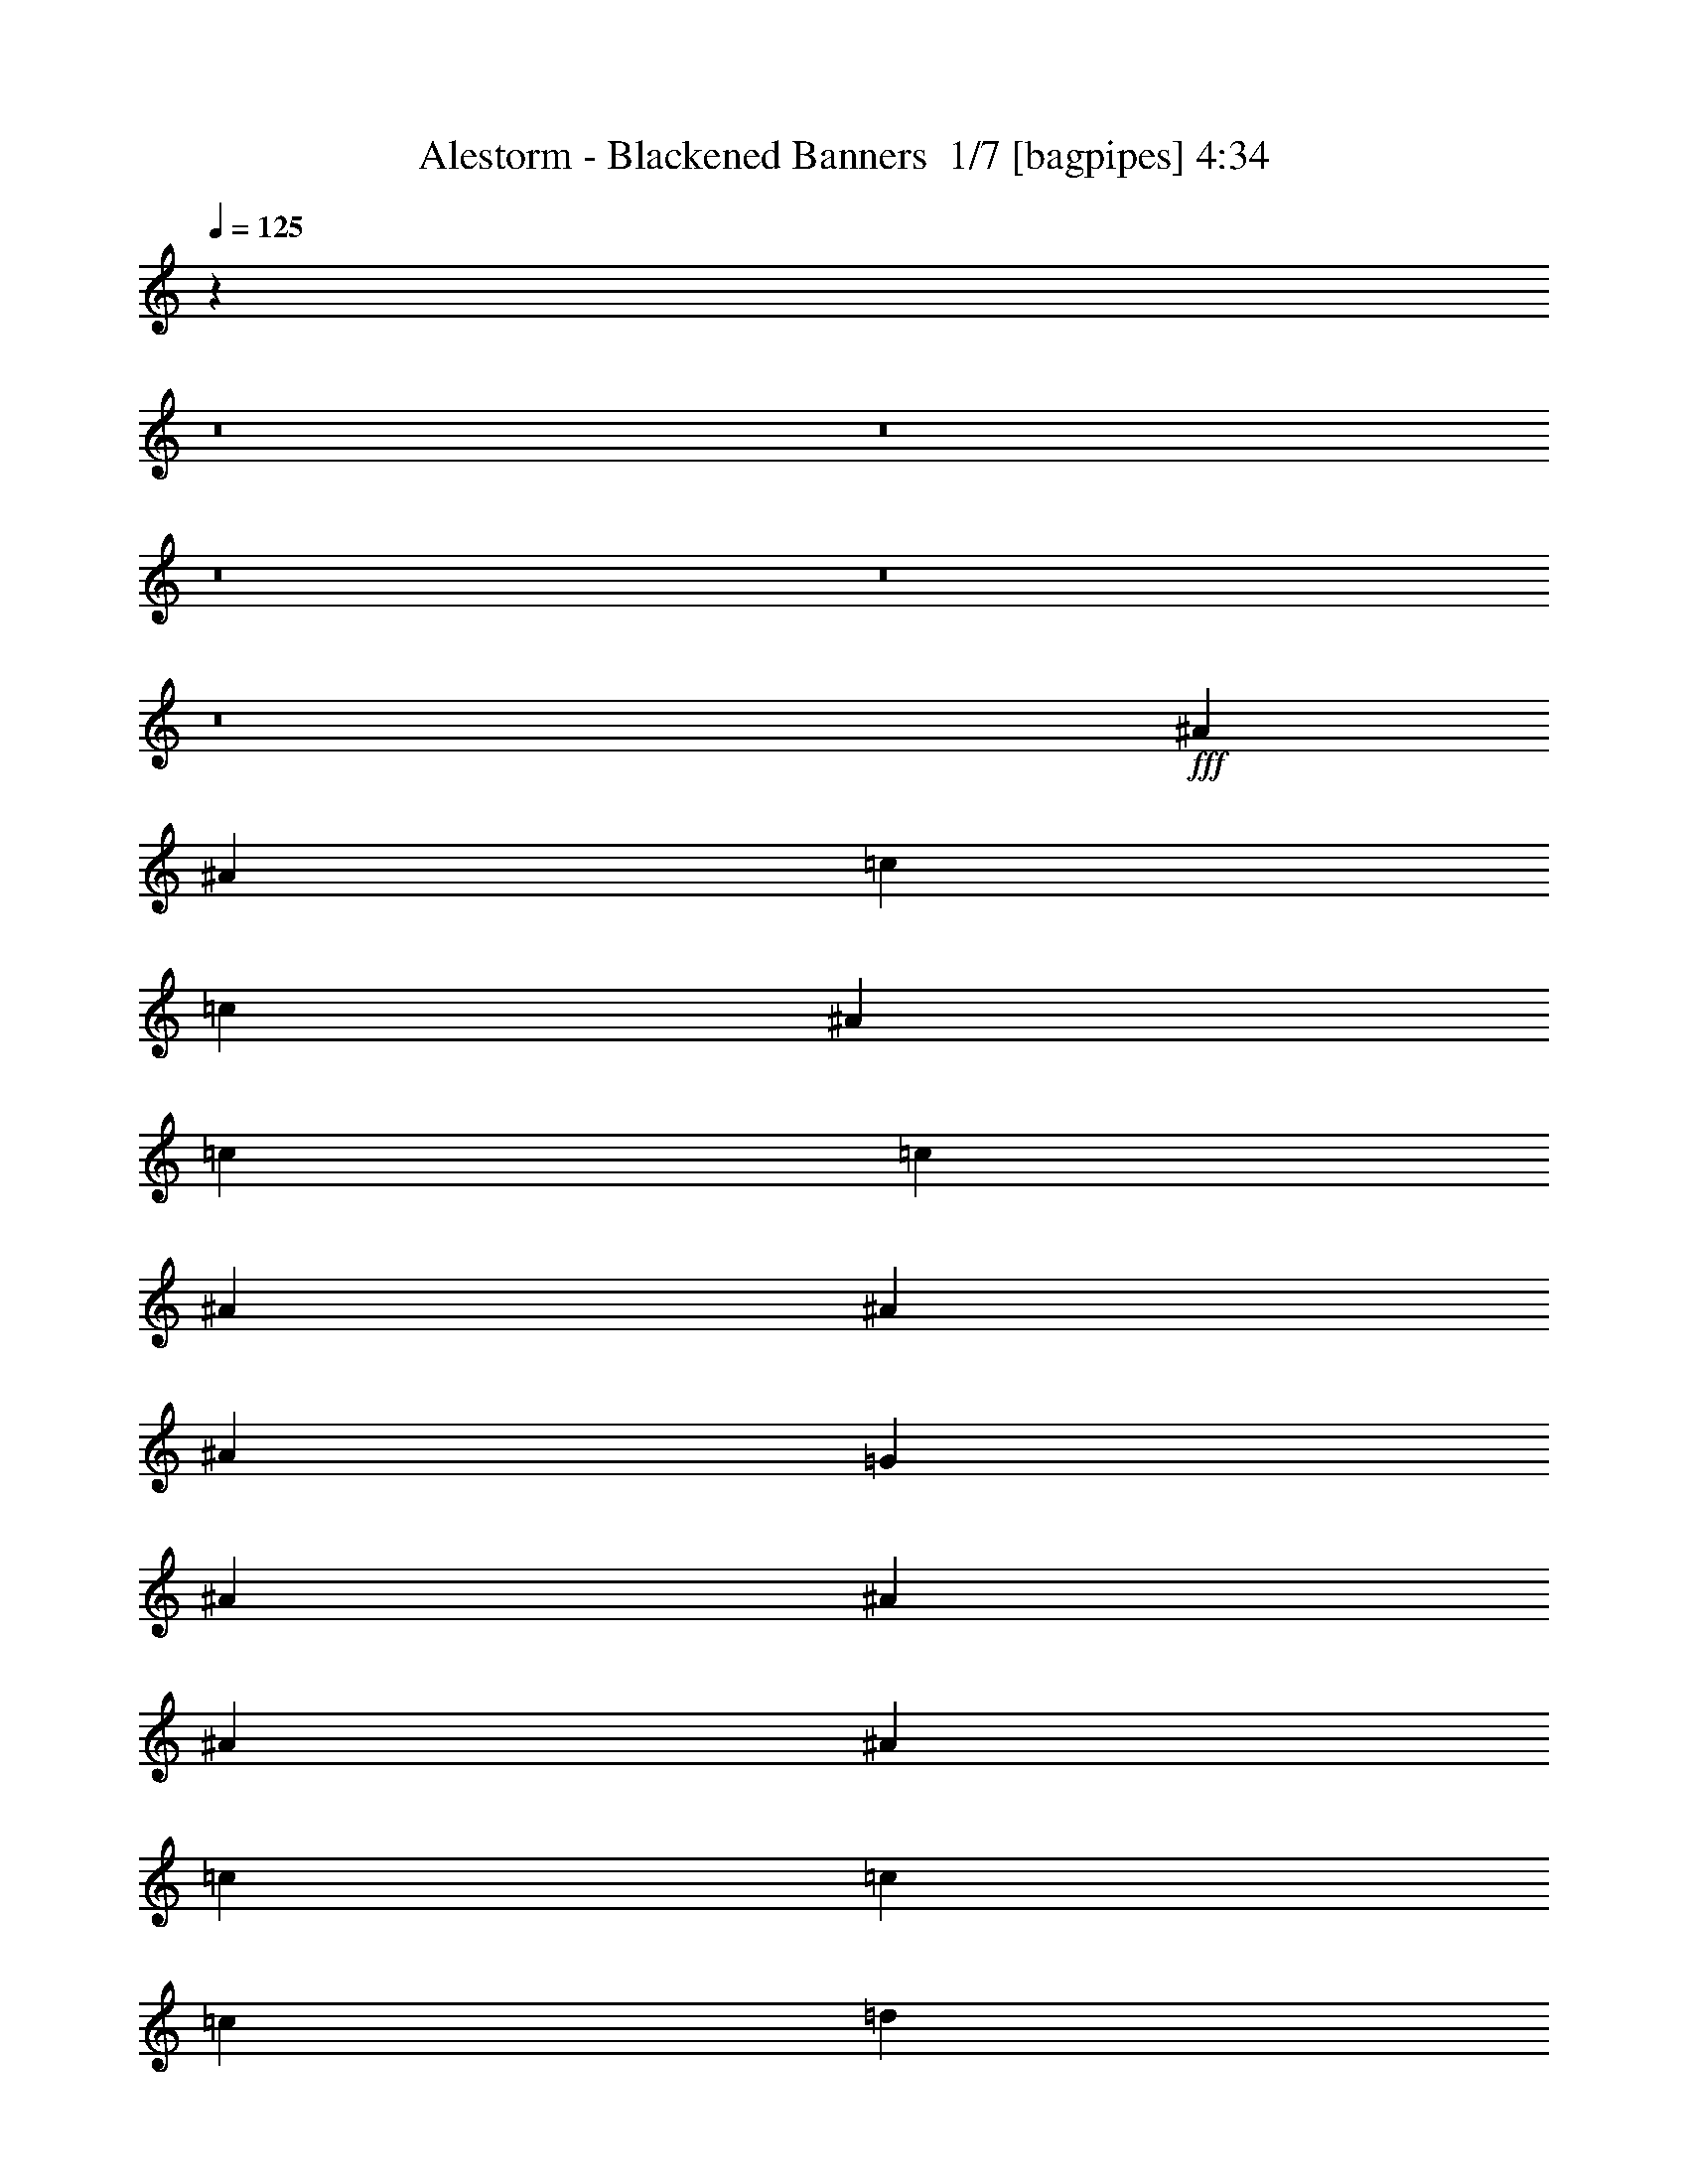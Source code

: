 % Produced with Bruzo's Transcoding Environment 2.0 alpha 
% Transcribed by Bruzo 

X:1
T: Alestorm - Blackened Banners  1/7 [bagpipes] 4:34
Z: Transcribed with BruTE 13 354 3
L: 1/4
Q: 125
K: C
z78351/8000
z8/1
z8/1
z8/1
z8/1
z8/1
+fff+
[^A5107/8000]
[^A5107/8000]
[=c5107/4000]
[=c1277/2000]
[^A5107/8000]
[=c5107/4000]
[=c5107/8000]
[^A2553/8000]
[^A7661/8000]
[^A5107/8000]
[=G5107/8000]
[^A1277/4000]
[^A12767/8000]
[^A5107/8000]
[^A5107/8000]
[=c1277/4000]
[=c5107/8000]
[=c5107/8000]
[=d5107/8000]
[^d5107/8000]
[^d7661/8000]
[=d5107/8000]
[=c5107/8000]
[=d5107/8000]
[=d1277/4000]
[=d5107/8000]
[^d5107/8000]
[=d12767/8000]
[=c1277/2000]
[^A5107/8000]
[=c5107/8000]
[=c5107/8000]
[=c2553/8000]
[^A7661/8000]
[=c2553/8000]
[=c7661/8000]
[=c1277/4000]
[^A5107/8000]
[^A383/400]
[^A5107/8000]
[=G1277/4000]
[^A5107/8000]
[^A5107/8000]
[^A399/250]
[^A5107/8000]
[=c5107/8000]
[=c2553/8000]
[=c5107/8000]
[=d1277/2000]
[=d5107/8000]
[=d5107/8000]
[=c383/400]
[^A5107/8000]
[=c5107/8000]
[=c1277/4000]
[=c7661/8000]
[^A5107/8000]
[=c501/800]
z42489/4000
z8/1
z8/1
z8/1
z8/1
z8/1
z8/1
z8/1
z8/1
z8/1
z8/1
z8/1
z8/1
[=C5107/8000]
[=G5107/8000]
[=C2553/8000]
[=D1277/4000]
[^D1277/4000]
[=F2553/8000]
[=G5107/8000]
[=C5107/8000]
[=C5107/8000]
[=G5107/8000]
[^G5107/8000]
[^D1277/2000]
[^D5107/8000]
[^G5107/8000]
[=G5107/8000]
[^D5107/8000]
[=F2553/8000]
[^D1277/4000]
[=D2553/8000]
[^A1277/4000]
[=C5107/8000]
[=G5107/8000]
[=C1277/4000]
[=D2553/8000]
[^D1277/4000]
[=F2553/8000]
[=G5107/8000]
[=C5107/8000]
[=C5107/8000]
[=G1277/2000]
[=F5107/8000]
[^D5107/8000]
[=D2553/8000]
[^D1277/4000]
[=D2553/8000]
[^A1277/4000]
[=C5107/8000]
[^A5107/8000]
[=C481/800]
z1351/2000
[=C5107/8000]
[=G5107/8000]
[=C1277/4000]
[=D2553/8000]
[^D1277/4000]
[=F2553/8000]
[=G5107/8000]
[=C1277/2000]
[=C5107/8000]
[=G5107/8000]
[^G5107/8000]
[^D5107/8000]
[^D5107/8000]
[^G5107/8000]
[=G5107/8000]
[^D5107/8000]
[=F1277/4000]
[^D2553/8000]
[=D1277/4000]
[^A2553/8000]
[=C5107/8000]
[=G5107/8000]
[=C1277/4000]
[=D1277/4000]
[^D2553/8000]
[=F1277/4000]
[=G5107/8000]
[=C5107/8000]
[=C5107/8000]
[=G5107/8000]
[=F5107/8000]
[^D5107/8000]
[=D1277/4000]
[^D2553/8000]
[=D1277/4000]
[^A2553/8000]
[=C5107/8000]
[^A5107/8000]
[=C1221/2000]
z1463/100
z8/1
z8/1
z8/1
z8/1
[=G2553/8000]
[^d1277/4000]
[=c2553/8000]
[=G1277/4000]
[=f2553/8000]
[^d1277/4000]
[=G2553/8000]
[=g1277/4000]
[=f2553/8000]
[^d1277/4000]
[=d1277/4000]
[^A2553/8000]
[=F1277/4000]
[^A2553/8000]
[=d1277/8000]
[^d1277/8000]
[=f319/2000]
[=g1277/8000]
[=f15321/8000]
[^d1277/2000]
[=d15321/8000]
[=c2553/8000]
[=d1277/4000]
[^d1277/8000]
[=f319/2000]
[^f1277/8000]
[^a1277/8000]
[^g1277/8000]
[^f319/2000]
[=f1277/8000]
[^d1277/8000]
[^c1277/8000]
[^A1277/8000]
[^G319/2000]
[^F1277/8000]
[=F1277/8000]
[^D1277/8000]
[^C319/2000]
[^A1277/8000]
[^D1277/4000]
[^A2553/8000]
[^F1277/4000]
[^D2553/8000]
[^A1277/4000]
[^F2553/8000]
[^d1277/4000]
[^A2553/8000]
[=B7661/4000]
[=c2553/8000]
[^A1277/4000]
[^A5107/4000]
[^G5107/4000]
[=G1277/4000]
[^D2553/8000]
[=C1277/4000]
[=G2553/8000]
[^D1277/4000]
[=C2553/8000]
[=G1277/4000]
[^D2553/8000]
[=C1277/4000]
[=G2553/8000]
[^D1277/4000]
[=C2553/8000]
[=G1277/4000]
[^D2553/8000]
[=C1277/4000]
[^D1277/4000]
[=D2553/8000]
[^D1277/4000]
[=F2553/8000]
[^A1277/4000]
[=c2553/8000]
[=d1277/4000]
[^d2553/8000]
[=f1277/4000]
[^a851/4000]
[=f1703/8000]
[=d851/4000]
[^A851/4000]
[=F1703/8000]
[=D851/4000]
[^A851/4000]
[=F1703/8000]
[=D851/4000]
[^A851/4000]
[=F1703/8000]
[=D851/4000]
[^A1277/8000]
[^F1277/8000]
[^D319/2000]
[^F1277/8000]
[^A1277/8000]
[^F1277/8000]
[^D1277/8000]
[^F319/2000]
[^A1277/8000]
[^F1277/8000]
[^D1277/8000]
[^F319/2000]
[^A1277/8000]
[^F1277/8000]
[^D1277/8000]
[^F319/2000]
[^d1277/8000]
[^A1277/8000]
[^F1277/8000]
[^A1277/8000]
[^d319/2000]
[^A1277/8000]
[^F1277/8000]
[^A1277/8000]
[^f319/2000]
[^d1277/8000]
[^A1277/8000]
[^d1277/8000]
[^f319/2000]
[^d1277/8000]
[^A1277/8000]
[^d1277/8000]
[=f2553/8000]
[=c1277/4000]
[=A2553/8000]
[=F1277/4000]
[=C2553/8000]
[=F1277/4000]
[=A2553/8000]
[=c1277/4000]
[=f1/8]
z4107/8000
[=f4929/8000]
z71807/8000
z8/1
z8/1
z8/1
z8/1
z8/1
z8/1
z8/1
z8/1
z8/1
z8/1
z8/1
z8/1
z8/1
z8/1
z8/1
[=G681/1600]
[=G851/2000]
[=G681/1600]
[=F681/1600]
[^D851/2000]
[=D681/1600]
[=C5107/8000]
[=G5107/8000]
[=C1277/4000]
[=D2553/8000]
[^D1277/4000]
[=F2553/8000]
[=G5107/8000]
[=C1277/2000]
[=C5107/8000]
[=G5107/8000]
[^G5107/8000]
[^D5107/8000]
[^D5107/8000]
[^G5107/8000]
[=G5107/8000]
[^D5107/8000]
[=F1277/4000]
[^D2553/8000]
[=D1277/4000]
[^A2553/8000]
[=C5107/8000]
[=G5107/8000]
[=C1277/4000]
[=D2553/8000]
[^D1277/4000]
[=F1277/4000]
[=G5107/8000]
[=C5107/8000]
[=C5107/8000]
[=G5107/8000]
[=F5107/8000]
[^D5107/8000]
[=D2553/8000]
[^D1277/4000]
[=D1277/4000]
[^A2553/8000]
[=C5107/8000]
[^A5107/8000]
[=C5053/8000]
z5161/8000
[=C5107/8000]
[=G1277/2000]
[=C2553/8000]
[=D1277/4000]
[^D2553/8000]
[=F1277/4000]
[=G5107/8000]
[=C5107/8000]
[=C5107/8000]
[=G5107/8000]
[^G5107/8000]
[^D5107/8000]
[^D5107/8000]
[^G5107/8000]
[=G5107/8000]
[^D5107/8000]
[=F1277/4000]
[^D2553/8000]
[=D1277/4000]
[^A1277/4000]
[=C5107/8000]
[=G5107/8000]
[=C2553/8000]
[=D1277/4000]
[^D2553/8000]
[=F1277/4000]
[=G5107/8000]
[=C5107/8000]
[=C5107/8000]
[=G5107/8000]
[=F5107/8000]
[^D5107/8000]
[=C1277/4000]
[=D2553/8000]
[^D1277/4000]
[=F2553/8000]
[=G5107/8000]
[=G2367/4000]
z111/8
z8/1
z8/1
z8/1
z8/1
z8/1
z8/1

X:2
T: Alestorm - Blackened Banners  2/7 [clarinet] 4:34
Z: Transcribed with BruTE -32 345 2
L: 1/4
Q: 125
K: C
z78351/8000
z8/1
z8/1
z8/1
z8/1
z8/1
+fff+
[=G5107/8000=c5107/8000]
[=G5107/8000^A5107/8000]
[=G5107/4000=c5107/4000]
[=G1277/2000=c1277/2000]
[=G5107/8000^A5107/8000]
[^G5107/4000=c5107/4000]
[^G5107/8000=c5107/8000]
[^D2553/8000^A2553/8000]
[^D7661/8000^A7661/8000]
[^D5107/8000^A5107/8000]
[^D5107/8000=G5107/8000]
[^D1277/4000^A1277/4000]
[=F12767/8000^A12767/8000]
[=F5107/8000^A5107/8000]
[=F5107/8000^A5107/8000]
[^G1277/4000=c1277/4000]
[^G5107/8000=c5107/8000]
[^G5107/8000=c5107/8000]
[^G5107/8000=d5107/8000]
[^G5107/8000^d5107/8000]
[^G7661/8000^d7661/8000]
[^G5107/8000=d5107/8000]
[^G5107/8000=c5107/8000]
[^A5107/8000=d5107/8000]
[^A1277/4000=d1277/4000]
[^A5107/8000=d5107/8000]
[^A5107/8000^d5107/8000]
[^A12767/8000=d12767/8000]
[=G1277/2000=c1277/2000]
[=G5107/8000^A5107/8000]
[=G5107/8000=c5107/8000]
[=G5107/8000=c5107/8000]
[=G2553/8000=c2553/8000]
[=G7661/8000^A7661/8000]
[^G2553/8000=c2553/8000]
[^G7661/8000=c7661/8000]
[^G1277/4000=c1277/4000]
[^D5107/8000^A5107/8000]
[^D383/400^A383/400]
[^D5107/8000^A5107/8000]
[^D1277/4000=G1277/4000]
[^D5107/8000^A5107/8000]
[=F5107/8000^A5107/8000]
[=F399/250^A399/250]
[=F5107/8000^A5107/8000]
[^G5107/8000=c5107/8000]
[^G2553/8000=c2553/8000]
[^G5107/8000=c5107/8000]
[^G1277/2000=d1277/2000]
[^A5107/8000=d5107/8000]
[^A5107/8000=d5107/8000]
[=F383/400=c383/400]
[=F5107/8000^A5107/8000]
[=G5107/8000=c5107/8000]
[=G1277/4000=c1277/4000]
[=G7661/8000=c7661/8000]
[=G5107/8000^A5107/8000]
[=G501/800=c501/800]
z106699/8000
z8/1
z8/1
z8/1
z8/1
[^G5107/2000=c5107/2000]
[^A7661/8000=d7661/8000]
[^A383/400=c383/400]
[=F5107/8000^A5107/8000]
[=F1277/2000=c1277/2000]
[=C5107/4000=F5107/4000]
[=F2553/8000]
[=G1277/4000]
[^G2553/8000]
[=G1277/4000]
[=F2553/8000]
[^D1277/4000]
[=C5107/8000]
[=G5107/8000]
[^D5107/2000^G5107/2000]
[=F7661/8000^A7661/8000]
[^A7661/8000=d7661/8000]
[=F5107/8000^A5107/8000]
[=B5107/8000=d5107/8000]
[=G5107/8000=B5107/8000]
[=D5107/8000=G5107/8000]
[=B,5107/8000=D5107/8000]
[=G,5107/8000]
[=G,5107/8000]
[=C5107/8000=G5107/8000=c5107/8000]
[^A,5107/8000=G5107/8000^A5107/8000]
[=C5107/4000=G5107/4000=c5107/4000]
[=C5107/8000=G5107/8000=c5107/8000]
[^A,5107/8000=G5107/8000^A5107/8000]
[=C2043/1600^G2043/1600=c2043/1600]
[=C5107/8000^G5107/8000=c5107/8000]
[^A,2553/8000^D2553/8000^A2553/8000]
[^A,7661/8000^D7661/8000^A7661/8000]
[^A,5107/8000^D5107/8000^A5107/8000]
[=G,5107/8000^D5107/8000=G5107/8000]
[^A,1277/4000^D1277/4000^A1277/4000]
[^A,12767/8000=F12767/8000^A12767/8000]
[^A,5107/8000=F5107/8000^A5107/8000]
[^A,5107/8000=F5107/8000^A5107/8000]
[=C1277/4000^G1277/4000=c1277/4000]
[=C5107/8000^G5107/8000=c5107/8000]
[=C5107/8000^G5107/8000=c5107/8000]
[=D5107/8000^G5107/8000=d5107/8000]
[^D5107/8000^G5107/8000^d5107/8000]
[^D7661/8000^G7661/8000^d7661/8000]
[=D5107/8000^G5107/8000=d5107/8000]
[=C5107/8000^G5107/8000=c5107/8000]
[=D5107/8000^A5107/8000=d5107/8000]
[=D1277/4000^A1277/4000=d1277/4000]
[=D5107/8000^A5107/8000=d5107/8000]
[^D5107/8000^A5107/8000^d5107/8000]
[=D12767/8000^A12767/8000=d12767/8000]
[=C5107/8000=G5107/8000=c5107/8000]
[^A,5107/8000=G5107/8000^A5107/8000]
[=C1277/2000=G1277/2000=c1277/2000]
[=C5107/8000=G5107/8000=c5107/8000]
[=C2553/8000=G2553/8000=c2553/8000]
[^A,7661/8000=G7661/8000^A7661/8000]
[=C2553/8000^G2553/8000=c2553/8000]
[=C7661/8000^G7661/8000=c7661/8000]
[=C2553/8000^G2553/8000=c2553/8000]
[^A,1277/2000^D1277/2000^A1277/2000]
[^A,383/400^D383/400^A383/400]
[^A,5107/8000^D5107/8000^A5107/8000]
[=G,1277/4000^D1277/4000=G1277/4000]
[^A,5107/8000^D5107/8000^A5107/8000]
[^A,5107/8000=F5107/8000^A5107/8000]
[^A,1011/800=F1011/800^A1011/800]
z1329/4000
[^A,5107/8000=F5107/8000^A5107/8000]
[=C5107/8000^G5107/8000=c5107/8000]
[=C2553/8000^G2553/8000=c2553/8000]
[=C5107/8000^G5107/8000=c5107/8000]
[=D5107/8000^G5107/8000=d5107/8000]
[=D5107/8000^A5107/8000=d5107/8000]
[=D1277/2000^A1277/2000=d1277/2000]
[=C383/400=F383/400=c383/400]
[^A,5107/8000=F5107/8000^A5107/8000]
[=C5107/8000=G5107/8000=c5107/8000]
[=C1277/4000=G1277/4000=c1277/4000]
[=C5107/8000=G5107/8000=c5107/8000]
[^A,5107/8000=G5107/8000^A5107/8000]
[=C1563/1000=G1563/1000=c1563/1000]
z5239/4000
[=C5107/8000]
[^D1/8=G1/8]
z1553/8000
[^D1/8=G1/8]
z777/4000
[=G,5107/8000]
[^D1201/8000=G1201/8000]
z1353/8000
[^D1147/8000=G1147/8000]
z703/4000
[=C5107/8000]
[^D1/8=G1/8]
z777/4000
[^D1/8=G1/8]
z1553/8000
[=G,5107/8000]
[^D1273/8000=G1273/8000]
z1281/8000
[^D1219/8000=G1219/8000]
z667/4000
[^G,5107/8000]
[=C1059/8000^D1059/8000]
z299/1600
[=C201/1600^D201/1600]
z1549/8000
[^D,5107/8000]
[=C1/8^D1/8]
z1553/8000
[=C1/8^D1/8]
z777/4000
[^D,5107/8000]
[=G,113/800^A,113/800]
z1423/8000
[=G,1077/8000^A,1077/8000]
z1477/8000
[^A,5107/8000]
[=D1/8=F1/8]
z1553/8000
[=D1/8=F1/8]
z777/4000
[=C5107/8000]
[^D601/4000=G601/4000]
z169/1000
[^D287/2000=G287/2000]
z281/1600
[=G,5107/8000]
[^D1/8=G1/8]
z777/4000
[^D1/8=G1/8]
z1553/8000
[=C5107/8000]
[^D637/4000=G637/4000]
z4/25
[^D61/400=G61/400]
z1333/8000
[=G,5107/8000]
[^D53/400=G53/400]
z747/4000
[^D503/4000=G503/4000]
z387/2000
[^A,5107/8000]
[=D1/8=F1/8]
z1553/8000
[=D1/8=F1/8]
z777/4000
[=G,5107/8000]
[=D1131/8000=G1131/8000]
z711/4000
[=D539/4000=G539/4000]
z369/2000
[=C5107/8000]
[^A,5107/8000]
[=C481/800]
z1351/2000
[=C5107/8000]
[^D1/8=G1/8]
z777/4000
[^D1/8=G1/8]
z1553/8000
[=G,5107/8000]
[^D51/320=G51/320]
z1279/8000
[^D1221/8000=G1221/8000]
z333/2000
[=C5107/8000]
[^D1061/8000=G1061/8000]
z1493/8000
[^D1007/8000=G1007/8000]
z1547/8000
[=G,5107/8000]
[^D1/8=G1/8]
z1553/8000
[^D1/8=G1/8]
z777/4000
[^G,5107/8000]
[=C283/2000^D283/2000]
z1421/8000
[=C1079/8000^D1079/8000]
z59/320
[^D,5107/8000]
[=C1/8^D1/8]
z1553/8000
[=C1/8^D1/8]
z777/4000
[^D,5107/8000]
[=G,301/2000^A,301/2000]
z27/160
[=G,23/160^A,23/160]
z1403/8000
[^A,5107/8000]
[=D1/8=F1/8]
z777/4000
[=D1/8=F1/8]
z1553/8000
[=C5107/8000]
[^D319/2000=G319/2000]
z639/4000
[^D611/4000=G611/4000]
z1331/8000
[=G,1277/2000]
[^D1061/8000=G1061/8000]
z373/2000
[^D63/500=G63/500]
z773/4000
[=C5107/8000]
[^D1/8=G1/8]
z1553/8000
[^D1/8=G1/8]
z777/4000
[=G,5107/8000]
[^D1133/8000=G1133/8000]
z71/400
[^D27/200=G27/200]
z737/4000
[^A,5107/8000]
[=D1/8=F1/8]
z1553/8000
[=D1/8=F1/8]
z777/4000
[=G,5107/8000]
[=D241/1600=G241/1600]
z1349/8000
[=D1151/8000=G1151/8000]
z701/4000
[=C5107/8000]
[^A,5107/8000]
[=C1221/2000]
z56839/4000
z8/1
z8/1
z8/1
z8/1
z8/1
z8/1
z8/1
z8/1
z8/1
[=C5107/8000=G5107/8000=c5107/8000]
[^A,5107/8000=G5107/8000^A5107/8000]
[=C5107/4000=G5107/4000=c5107/4000]
[=C1277/2000=G1277/2000=c1277/2000]
[^A,5107/8000=G5107/8000^A5107/8000]
[=C5107/4000^G5107/4000=c5107/4000]
[=C5107/8000^G5107/8000=c5107/8000]
[^A,2553/8000^D2553/8000^A2553/8000]
[^A,7661/8000^D7661/8000^A7661/8000]
[^A,5107/8000^D5107/8000^A5107/8000]
[=G,5107/8000^D5107/8000=G5107/8000]
[^A,1277/4000^D1277/4000^A1277/4000]
[^A,12767/8000=F12767/8000^A12767/8000]
[^A,5107/8000=F5107/8000^A5107/8000]
[^A,5107/8000=F5107/8000^A5107/8000]
[=C1277/4000^G1277/4000=c1277/4000]
[=C5107/8000^G5107/8000=c5107/8000]
[=C5107/8000^G5107/8000=c5107/8000]
[=D5107/8000^G5107/8000=d5107/8000]
[^D5107/8000^G5107/8000^d5107/8000]
[^D7661/8000^G7661/8000^d7661/8000]
[=D5107/8000^G5107/8000=d5107/8000]
[=C5107/8000^G5107/8000=c5107/8000]
[=D5107/8000^A5107/8000=d5107/8000]
[=D1277/4000^A1277/4000=d1277/4000]
[=D5107/8000^A5107/8000=d5107/8000]
[^D5107/8000^A5107/8000^d5107/8000]
[=D12767/8000^A12767/8000=d12767/8000]
[=C1277/2000=G1277/2000=c1277/2000]
[^A,5107/8000=G5107/8000^A5107/8000]
[=C5107/8000=G5107/8000=c5107/8000]
[=C5107/8000=G5107/8000=c5107/8000]
[=C2553/8000=G2553/8000=c2553/8000]
[^A,7661/8000=G7661/8000^A7661/8000]
[=C2553/8000^G2553/8000=c2553/8000]
[=C7661/8000^G7661/8000=c7661/8000]
[=C1277/4000^G1277/4000=c1277/4000]
[^A,5107/8000^D5107/8000^A5107/8000]
[^A,383/400^D383/400^A383/400]
[^A,5107/8000^D5107/8000^A5107/8000]
[=G,1277/4000^D1277/4000=G1277/4000]
[^A,5107/8000^D5107/8000^A5107/8000]
[^A,5107/8000=F5107/8000^A5107/8000]
[^A,9843/8000=F9843/8000^A9843/8000]
z117/320
[^A,5107/8000=F5107/8000^A5107/8000]
[=C5107/8000^G5107/8000=c5107/8000]
[=C2553/8000^G2553/8000=c2553/8000]
[=C5107/8000^G5107/8000=c5107/8000]
[=D1277/2000^G1277/2000=d1277/2000]
[=D5107/8000^A5107/8000=d5107/8000]
[=D5107/8000^A5107/8000=d5107/8000]
[=C383/400=F383/400=c383/400]
[^A,5107/8000=F5107/8000^A5107/8000]
[=C5107/8000=G5107/8000=c5107/8000]
[=C1277/4000=G1277/4000=c1277/4000]
[=C5107/8000=G5107/8000=c5107/8000]
[^A,5107/8000=G5107/8000^A5107/8000]
[=C399/250=G399/250=c399/250]
[=C5107/8000=G5107/8000=c5107/8000]
[^A,5107/8000=G5107/8000^A5107/8000]
[=C5107/4000=G5107/4000=c5107/4000]
[=C5107/8000=G5107/8000=c5107/8000]
[^A,5107/8000=G5107/8000^A5107/8000]
[=C5107/4000^G5107/4000=c5107/4000]
[=C5107/8000^G5107/8000=c5107/8000]
[^A,1277/2000^D1277/2000^A1277/2000]
[^A,2553/8000^D2553/8000^A2553/8000]
[^A,5107/8000^D5107/8000^A5107/8000]
[=G,7661/8000^D7661/8000=G7661/8000]
[^A,5107/8000^D5107/8000^A5107/8000]
[^A,5107/4000=F5107/4000^A5107/4000]
[^A,5107/8000=F5107/8000^A5107/8000]
[^A,5107/8000=F5107/8000^A5107/8000]
[=C1277/4000^G1277/4000=c1277/4000]
[=C5107/8000^G5107/8000=c5107/8000]
[=C383/400^G383/400=c383/400]
[=D5107/8000^G5107/8000=d5107/8000]
[=D5107/8000^A5107/8000=d5107/8000]
[=D1277/4000^A1277/4000=d1277/4000]
[=C7661/8000=F7661/8000=c7661/8000]
[^A,5107/8000=F5107/8000^A5107/8000]
[=C5107/8000=G5107/8000=c5107/8000]
[=C2553/8000=G2553/8000=c2553/8000]
[=C7661/8000=G7661/8000=c7661/8000]
[^A,5107/8000=G5107/8000^A5107/8000]
[=C9757/8000=G9757/8000=c9757/8000]
z78809/8000
z8/1
z8/1
z8/1
z8/1
z8/1
[^G5107/2000=c5107/2000]
[^A7661/8000=d7661/8000]
[^A383/400=c383/400]
[=F5107/8000^A5107/8000]
[=F5107/8000=c5107/8000]
[=C2043/1600=F2043/1600]
[=F2553/8000]
[=G1277/4000]
[^G2553/8000]
[=G1277/4000]
[=F2553/8000]
[^D1277/4000]
[=C5107/8000]
[=G5107/8000]
[^D5107/2000^G5107/2000]
[=F7661/8000^A7661/8000]
[^A383/400=d383/400]
[=F5107/8000^A5107/8000]
[=B1277/2000=d1277/2000]
[=G5107/8000=B5107/8000]
[=D5107/8000=G5107/8000]
[=B,5107/8000=D5107/8000]
[=G681/1600]
[=G851/2000]
[=G681/1600]
[=F681/1600]
[^D851/2000]
[=D681/1600]
[=C5107/8000]
[^D579/4000=G579/4000]
z349/2000
[^D69/500=G69/500]
z1449/8000
[=G,5107/8000]
[^D1/8=G1/8]
z777/4000
[^D1/8=G1/8]
z1553/8000
[=C5107/8000]
[^D123/800=G123/800]
z331/2000
[^D147/1000=G147/1000]
z689/4000
[=G,5107/8000]
[^D203/1600=G203/1600]
z769/4000
[^D1/8=G1/8]
z777/4000
[^G,5107/8000]
[=C1/8^D1/8]
z1553/8000
[=C39/250^D39/250]
z653/4000
[^D,5107/8000]
[=C1087/8000^D1087/8000]
z733/4000
[=C517/4000^D517/4000]
z19/100
[^D,5107/8000]
[=G,1/8^A,1/8]
z777/4000
[=G,1/8^A,1/8]
z1553/8000
[^A,5107/8000]
[=D1159/8000=F1159/8000]
z279/1600
[=D221/1600=F221/1600]
z181/1000
[=C5107/8000]
[^D1/8=G1/8]
z777/4000
[^D1/8=G1/8]
z1553/8000
[=G,5107/8000]
[^D1231/8000=G1231/8000]
z1323/8000
[^D1177/8000=G1177/8000]
z1377/8000
[=C5107/8000]
[^D127/1000=G127/1000]
z1537/8000
[^D1/8=G1/8]
z777/4000
[=G,5107/8000]
[^D1/8=G1/8]
z1553/8000
[^D1249/8000=G1249/8000]
z261/1600
[^A,5107/8000]
[=D17/125=F17/125]
z293/1600
[=D207/1600=F207/1600]
z1519/8000
[=G,5107/8000]
[=D1/8=G1/8]
z777/4000
[=D1/8=G1/8]
z1553/8000
[=C5107/8000]
[=G,5107/8000]
[=C5053/8000]
z5161/8000
[=C5107/8000]
[^D77/500=G77/500]
z661/4000
[^D589/4000=G589/4000]
z43/250
[=G,5107/8000]
[^D1017/8000=G1017/8000]
z24/125
[^D1/8=G1/8]
z777/4000
[=C5107/8000]
[^D1/8=G1/8]
z1553/8000
[^D5/32=G5/32]
z163/1000
[=G,5107/8000]
[^D1089/8000=G1089/8000]
z183/1000
[^D259/2000=G259/2000]
z759/4000
[^G,5107/8000]
[=C1/8^D1/8]
z777/4000
[=C1/8^D1/8]
z1553/8000
[^D,5107/8000]
[=C1161/8000^D1161/8000]
z1393/8000
[=C1107/8000^D1107/8000]
z723/4000
[^D,5107/8000]
[=G,1/8^A,1/8]
z777/4000
[=G,1/8^A,1/8]
z1553/8000
[^A,5107/8000]
[=D1233/8000=F1233/8000]
z1321/8000
[=D1179/8000=F1179/8000]
z11/64
[=C5107/8000]
[^D509/4000=G509/4000]
z307/1600
[^D1/8=G1/8]
z777/4000
[=G,5107/8000]
[^D1/8=G1/8]
z1553/8000
[^D1251/8000=G1251/8000]
z1303/8000
[=C5107/8000]
[^D109/800=G109/800]
z1463/8000
[^D1037/8000=G1037/8000]
z1517/8000
[=G,5107/8000]
[^D1/8=G1/8]
z777/4000
[^D1/8=G1/8]
z1553/8000
[=F,5107/8000]
[=C581/4000-=F581/4000]
+ppp+
[=C87/500]
+fff+
[=C277/2000=F277/2000]
z289/1600
[=C5107/8000]
[=C1/8-=F1/8]
+ppp+
[=C777/4000]
+fff+
[=C1/8=F1/8]
z1553/8000
[=D5107/8000=G5107/8000]
[=D1277/2000=G1277/2000]
[=D5107/8000=A5107/8000=d5107/8000]
[=C5107/8000=A5107/8000=c5107/8000]
[=D5107/4000=A5107/4000=d5107/4000]
[=D5107/8000=A5107/8000=d5107/8000]
[=C5107/8000=A5107/8000=c5107/8000]
[=D5107/4000^A5107/4000=d5107/4000]
[=D5107/8000^A5107/8000=d5107/8000]
[=C1277/4000=F1277/4000=c1277/4000]
[=C383/400=F383/400=c383/400]
[=C5107/8000=F5107/8000=c5107/8000]
[=A,1277/2000=F1277/2000=A1277/2000]
[=C2553/8000=F2553/8000=c2553/8000]
[=C399/250=G399/250=c399/250]
[=C5107/8000=G5107/8000=c5107/8000]
[=C5107/8000=G5107/8000=c5107/8000]
[=D2553/8000^A2553/8000=d2553/8000]
[=D5107/8000^A5107/8000=d5107/8000]
[=D1277/2000^A1277/2000=d1277/2000]
[=E5107/8000^A5107/8000=e5107/8000]
[=F5107/8000^A5107/8000=f5107/8000]
[=F383/400^A383/400=f383/400]
[=E5107/8000^A5107/8000=e5107/8000]
[=D5107/8000^A5107/8000=d5107/8000]
[=E1277/2000=c1277/2000=e1277/2000]
[=E2553/8000=c2553/8000=e2553/8000]
[=E5107/8000=c5107/8000=e5107/8000]
[=F5107/8000=c5107/8000=f5107/8000]
[=E399/250=c399/250=e399/250]
[=D5107/8000=A5107/8000=d5107/8000]
[=C5107/8000=A5107/8000=c5107/8000]
[=D5107/8000=A5107/8000=d5107/8000]
[=D5107/8000=A5107/8000=d5107/8000]
[=D1277/4000=A1277/4000=d1277/4000]
[=C383/400=A383/400=c383/400]
[=D1277/4000^A1277/4000=d1277/4000]
[=D383/400^A383/400=d383/400]
[=D1277/4000^A1277/4000=d1277/4000]
[=C5107/8000=F5107/8000=c5107/8000]
[=C7661/8000=F7661/8000=c7661/8000]
[=C5107/8000=F5107/8000=c5107/8000]
[=A,2553/8000=F2553/8000=A2553/8000]
[=C5107/8000=F5107/8000=c5107/8000]
[=C5107/8000=G5107/8000=c5107/8000]
[=C2537/2000=G2537/2000=c2537/2000]
z131/400
[=C5107/8000=G5107/8000=c5107/8000]
[=D5107/8000^A5107/8000=d5107/8000]
[=D1277/4000^A1277/4000=d1277/4000]
[=D5107/8000^A5107/8000=d5107/8000]
[=E5107/8000^A5107/8000=e5107/8000]
[=E5107/8000=c5107/8000=e5107/8000]
[=E5107/8000=c5107/8000=e5107/8000]
[=D7661/8000=G7661/8000=d7661/8000]
[=C5107/8000=G5107/8000=c5107/8000]
[=D5107/8000^A5107/8000=d5107/8000]
[=D2553/8000^A2553/8000=d2553/8000]
[=D5107/8000^A5107/8000=d5107/8000]
[=E1277/2000^A1277/2000=e1277/2000]
[=E5107/8000=c5107/8000=e5107/8000]
[=E5107/8000=c5107/8000=e5107/8000]
[=D383/400=G383/400=d383/400]
[=C5107/8000=G5107/8000=c5107/8000]
[=D5107/8000=d5107/8000=f5107/8000]
[=D1277/4000=d1277/4000=f1277/4000]
[=D5107/8000=d5107/8000=f5107/8000]
[=E5107/8000=e5107/8000=g5107/8000]
[=E5107/8000=e5107/8000=g5107/8000]
[=E5107/8000=e5107/8000=g5107/8000]
[=D7661/8000=d7661/8000=g7661/8000]
[=C5107/8000=c5107/8000=g5107/8000]
[=D5107/8000=d5107/8000=a5107/8000]
[=D1277/4000=d1277/4000=a1277/4000]
[=D383/400=d383/400=a383/400]
[=C5107/8000=c5107/8000=a5107/8000]
[=D191/320=d191/320=a191/320]
z18041/4000
[=d2459/4000]
z101/16

X:3
T: Alestorm - Blackened Banners  3/7 [student fiddle] 4:34
Z: Transcribed with BruTE -9 238 8
L: 1/4
Q: 125
K: C
z81713/8000
+f+
[=C4787/8000=G4787/8000=c4787/8000]
z15481/4000
+fff+
[=D,5107/8000=C5107/8000=G5107/8000=c5107/8000]
+f+
[=D4931/8000=F4931/8000^A4931/8000]
z30819/8000
+fff+
[=D,5107/8000=D5107/8000=F5107/8000^A5107/8000]
+f+
[^D2553/8000^G2553/8000=c2553/8000]
+fff+
[=D,1277/4000^D1277/4000^G1277/4000=c1277/4000]
+f+
[^D4967/8000^G4967/8000=c4967/8000]
z1027/320
+fff+
[=D,5107/8000^D5107/8000^G5107/8000=c5107/8000]
+f+
[=D20429/8000=G20429/8000=B20429/8000]
[=D5107/2000=F5107/2000^A5107/2000]
[=G40857/8000=c40857/8000]
[=D5107/1000=F5107/1000^A5107/1000]
[^D40857/8000^G40857/8000=c40857/8000]
[=D5107/8000-=G5107/8000-=B5107/8000-]
+fff+
[=D,273/1000=D273/1000-=G273/1000-=B273/1000-]
+ppp+
[=D803/800-=G803/800-=B803/800-]
+fff+
[=D,247/800=D247/800-=G247/800-=B247/800-]
+ppp+
[=D2637/8000=G2637/8000=B2637/8000]
+f+
[=D5107/8000=G5107/8000=B5107/8000]
[=D1189/2000=G1189/2000=B1189/2000]
z2113/1600
[=G20429/8000=c20429/8000]
[^G8937/4000=c8937/4000]
[^D20429/8000^A20429/8000]
[=F22981/8000^A22981/8000]
[^D143/64^G143/64]
[^G11491/4000=c11491/4000]
[=D143/64^A143/64]
[=D11491/4000=G11491/4000]
[=G5107/2000=c5107/2000]
[^G143/64=c143/64]
[^D5107/2000^A5107/2000]
[=F11491/4000^A11491/4000]
[^D143/64^G143/64]
[=F22981/8000^A22981/8000]
[=G20429/8000=c20429/8000]
[=G501/800=c501/800]
z17923/4000
+fff+
[^C,577/4000=G577/4000-=c577/4000-]
+ppp+
[=G3953/8000-=c3953/8000-]
+fff+
[^C,1047/8000=G1047/8000-=c1047/8000-]
+ppp+
[=G203/400-=c203/400-]
+fff+
[^C,61/200=G61/200-=c61/200-]
+ppp+
[=G2667/8000-=c2667/8000-]
+fff+
[^C,2333/8000=G2333/8000-=c2333/8000-]
+ppp+
[=G111/320-=c111/320-]
+fff+
[^C,89/320=G89/320-=c89/320-]
+ppp+
[=G1441/4000-=c1441/4000-]
+fff+
[^C,1059/4000=G1059/4000-=c1059/4000-]
+ppp+
[=G2989/8000-=c2989/8000-]
+fff+
[^C,2511/8000=G2511/8000-=c2511/8000-]
+ppp+
[=G649/2000-=c649/2000-]
+fff+
[^C,601/2000=G601/2000-=c601/2000-]
+ppp+
[=G2703/8000=c2703/8000]
+fff+
[^C,1/8=D1/8-^A1/8-]
+ppp+
[=D4107/8000-^A4107/8000-]
+fff+
[^C,119/800=D119/800-^A119/800-]
+ppp+
[=D3917/8000-^A3917/8000-]
+fff+
[^C,2083/8000=D2083/8000-^A2083/8000-]
+ppp+
[=D189/500-^A189/500-]
+fff+
[^C,619/2000=D619/2000-^A619/2000-]
+ppp+
[=D2631/8000-^A2631/8000-]
+fff+
[^C,2369/8000=D2369/8000-^A2369/8000-]
+ppp+
[=D1369/4000-^A1369/4000-]
+fff+
[^C,1131/4000=D1131/4000-^A1131/4000-]
+ppp+
[=D569/1600-^A569/1600-]
+fff+
[^C,431/1600=D431/1600-^A431/1600-]
+ppp+
[=D369/1000-^A369/1000-]
+fff+
[^C,637/2000=D637/2000-^A637/2000-]
+ppp+
[=D2559/8000^A2559/8000]
+fff+
[^C,1/8^D1/8-^G1/8-]
+ppp+
[^D4107/8000-^G4107/8000-]
+fff+
[^C,1/8^D1/8-^G1/8-]
+ppp+
[^D1027/2000-^G1027/2000-]
+fff+
[^C,1113/4000^D1113/4000-^G1113/4000-]
+ppp+
[^D2881/8000-^G2881/8000-]
+fff+
[^C,2119/8000^D2119/8000-^G2119/8000-]
+ppp+
[^D747/2000-^G747/2000-]
+fff+
[^C,157/500^D157/500-^G157/500-]
+ppp+
[^D519/1600-^G519/1600-]
+fff+
[^C,481/1600^D481/1600-^G481/1600-]
+ppp+
[^D1351/4000-^G1351/4000-]
+fff+
[^C,1149/4000^D1149/4000-^G1149/4000-]
+ppp+
[^D2809/8000-^G2809/8000-]
+fff+
[^C,2191/8000^D2191/8000-^G2191/8000-]
+ppp+
[^D729/2000^G729/2000]
+fff+
[^C,271/2000=D271/2000-^A271/2000-]
+ppp+
[=D4023/8000-^A4023/8000-]
+fff+
[^C,1/8=D1/8-^A1/8-]
+ppp+
[=D4107/8000-^A4107/8000-]
+fff+
[^C,237/800=D237/800-^A237/800-]
+ppp+
[=D2737/8000-^A2737/8000-]
+fff+
[^C,2263/8000=D2263/8000-^A2263/8000-]
+ppp+
[=D711/2000^A711/2000]
+fff+
[^C,289/2000=D289/2000-=G289/2000-]
+ppp+
[=D3951/8000-=G3951/8000-]
+fff+
[^C,1049/8000=D1049/8000-=G1049/8000-]
+ppp+
[=D2029/4000-=G2029/4000-]
+fff+
[^C,1/8=D1/8-=G1/8-]
+ppp+
[=D4107/8000-=G4107/8000-]
+fff+
[^C,1/8=D1/8-=G1/8-]
+ppp+
[=D1027/2000=G1027/2000]
+fff+
[^C,1227/8000=G1227/8000-=c1227/8000-]
+ppp+
[=G97/200-=c97/200-]
+fff+
[^C,7/50=G7/50-=c7/50-]
+ppp+
[=G3987/8000-=c3987/8000-]
+fff+
[^C,2513/8000=G2513/8000-=c2513/8000-]
+ppp+
[=G1297/4000-=c1297/4000-]
+fff+
[^C,1203/4000=G1203/4000-=c1203/4000-]
+ppp+
[=G2701/8000-=c2701/8000-]
+fff+
[^C,2299/8000=G2299/8000-=c2299/8000-]
+ppp+
[=G351/1000-=c351/1000-]
+fff+
[^C,137/500=G137/500-=c137/500-]
+ppp+
[=G583/1600-=c583/1600-]
+fff+
[^C,417/1600=G417/1600-=c417/1600-]
+ppp+
[=G1511/4000-=c1511/4000-]
+fff+
[^C,1239/4000=G1239/4000-=c1239/4000-]
+ppp+
[=G2629/8000=c2629/8000]
+fff+
[^C,1/8=D1/8-^A1/8-]
+ppp+
[=D4107/8000-^A4107/8000-]
+fff+
[^C,79/500=D79/500-^A79/500-]
+ppp+
[=D3843/8000-^A3843/8000-]
+fff+
[^C,2157/8000=D2157/8000-^A2157/8000-]
+ppp+
[=D59/160-^A59/160-]
+fff+
[^C,51/160=D51/160-^A51/160-]
+ppp+
[=D2557/8000-^A2557/8000-]
+fff+
[^C,2443/8000=D2443/8000-^A2443/8000-]
+ppp+
[=D333/1000-^A333/1000-]
+fff+
[^C,73/250=D73/250-^A73/250-]
+ppp+
[=D693/2000-^A693/2000-]
+fff+
[^C,557/2000=D557/2000-^A557/2000-]
+ppp+
[=D2879/8000-^A2879/8000-]
+fff+
[^C,2121/8000=D2121/8000-^A2121/8000-]
+ppp+
[=D1493/4000^A1493/4000]
+fff+
[^C,507/4000^D507/4000-^G507/4000-]
+ppp+
[^D4093/8000-^G4093/8000-]
+fff+
[^C,1/8^D1/8-^G1/8-]
+ppp+
[^D4107/8000-^G4107/8000-]
+fff+
[^C,23/80^D23/80-^G23/80-]
+ppp+
[^D2807/8000-^G2807/8000-]
+fff+
[^C,2193/8000^D2193/8000-^G2193/8000-]
+ppp+
[^D1457/4000-^G1457/4000-]
+fff+
[^C,1043/4000^D1043/4000-^G1043/4000-]
+ppp+
[^D3021/8000-^G3021/8000-]
+fff+
[^C,2479/8000^D2479/8000-^G2479/8000-]
+ppp+
[^D657/2000-^G657/2000-]
+fff+
[^C,593/2000^D593/2000-^G593/2000-]
+ppp+
[^D547/1600-^G547/1600-]
+fff+
[^C,453/1600^D453/1600-^G453/1600-]
+ppp+
[^D1421/4000^G1421/4000]
+fff+
[^C,579/4000=D579/4000-^A579/4000-]
+ppp+
[=D3949/8000-^A3949/8000-]
+fff+
[^C,1051/8000=D1051/8000-^A1051/8000-]
+ppp+
[=D507/1000-^A507/1000-]
+fff+
[^C,611/2000=D611/2000-^A611/2000-]
+ppp+
[=D2663/8000-^A2663/8000-]
+fff+
[^C,2337/8000=D2337/8000-^A2337/8000-]
+ppp+
[=D2771/8000^A2771/8000]
+fff+
[^C,1229/8000=D1229/8000-=G1229/8000-]
+ppp+
[=D1939/4000-=G1939/4000-]
+fff+
[^C,561/4000=D561/4000-=G561/4000-]
+ppp+
[=D797/1600-=G797/1600-]
+fff+
[^C,203/1600=D203/1600-=G203/1600-]
+ppp+
[=D1023/2000-=G1023/2000-]
+fff+
[^C,1/8=D1/8-=G1/8-]
+ppp+
[=D4107/8000=G4107/8000]
+fff+
[^C,2301/8000^D2301/8000-^G2301/8000-]
+ppp+
[^D1403/4000-^G1403/4000-]
+fff+
[^C,1097/4000^D1097/4000-^G1097/4000-]
+ppp+
[^D2913/8000-^G2913/8000-]
+fff+
[^C,2087/8000^D2087/8000-^G2087/8000-]
+ppp+
[^D151/400-^G151/400-]
+fff+
[^C,31/100^D31/100-^G31/100-]
+ppp+
[^D2627/8000^G2627/8000]
+fff+
[^C,2373/8000=D2373/8000-^A2373/8000-]
+ppp+
[=D1367/4000-^A1367/4000-]
+fff+
[^C,1133/4000=D1133/4000-^A1133/4000-]
+ppp+
[=D2841/8000-^A2841/8000-]
+fff+
[^C,2159/8000=D2159/8000-^A2159/8000-]
+ppp+
[=D737/2000-^A737/2000-]
+fff+
[^C,319/1000=D319/1000-^A319/1000-]
+ppp+
[=D511/1600^A511/1600]
+fff+
[^C,489/1600=F489/1600-=c489/1600-]
+ppp+
[=F2663/8000-=c2663/8000-]
+fff+
[^C,2337/8000=F2337/8000-=c2337/8000-]
+ppp+
[=F277/800-=c277/800-]
+fff+
[^C,223/800=F223/800-=c223/800-]
+ppp+
[=F2877/8000-=c2877/8000-]
+fff+
[^C,2123/8000=F2123/8000-=c2123/8000-]
+ppp+
[=F373/1000-=c373/1000-]
+fff+
[^C,629/2000=F629/2000-=c629/2000-]
+ppp+
[=F2591/8000-=c2591/8000-]
+fff+
[^C,2409/8000=F2409/8000-=c2409/8000-]
+ppp+
[=F1349/4000-=c1349/4000-]
+fff+
[^C,1151/4000=F1151/4000-=c1151/4000-]
+ppp+
[=F561/1600-=c561/1600-]
+fff+
[^C,439/1600=F439/1600-=c439/1600-]
+ppp+
[=F91/250=c91/250]
+fff+
[^C,261/1000^D261/1000-^G261/1000-]
+ppp+
[^D3019/8000-^G3019/8000-]
+fff+
[^C,2481/8000^D2481/8000-^G2481/8000-]
+ppp+
[^D1313/4000-^G1313/4000-]
+fff+
[^C,1187/4000^D1187/4000-^G1187/4000-]
+ppp+
[^D2733/8000-^G2733/8000-]
+fff+
[^C,2267/8000^D2267/8000-^G2267/8000-]
+ppp+
[^D71/200^G71/200]
+fff+
[^C,27/100=D27/100-^A27/100-]
+ppp+
[=D2947/8000-^A2947/8000-]
+fff+
[^C,2553/8000=D2553/8000-^A2553/8000-]
+ppp+
[=D1277/4000-^A1277/4000-]
+fff+
[^C,1223/4000=D1223/4000-^A1223/4000-]
+ppp+
[=D1331/4000-^A1331/4000-]
+fff+
[^C,1169/4000=D1169/4000-^A1169/4000-]
+ppp+
[=D2769/8000^A2769/8000]
+fff+
[^C,2231/8000=D2231/8000-=G2231/8000-]
+ppp+
[=D719/2000-=G719/2000-]
+fff+
[^C,531/2000=D531/2000-=G531/2000-]
+ppp+
[=D2983/8000-=G2983/8000-]
+fff+
[^C,2517/8000=D2517/8000-=G2517/8000-]
+ppp+
[=D259/800-=G259/800-]
+fff+
[^C,241/800=D241/800-=G241/800-]
+ppp+
[=D2697/8000=G2697/8000]
+f+
[=D5107/8000=G5107/8000]
[=D587/1000=G587/1000]
z85/64
[=G5107/2000=c5107/2000]
[^G143/64=c143/64]
[^D20429/8000^A20429/8000]
[=F22981/8000^A22981/8000]
[^D143/64^G143/64]
[^G11491/4000=c11491/4000]
[=D143/64^A143/64]
[=D22981/8000=G22981/8000]
[=G20429/8000=c20429/8000]
[^G143/64=c143/64]
[^D5107/2000^A5107/2000]
[=F11491/4000^A11491/4000]
[^D8937/4000^G8937/4000]
[=F11491/4000^A11491/4000]
[=G30379/8000=c30379/8000]
z94583/8000
z8/1
+fff+
[=D,2417/8000]
z269/800
[=D,231/800]
z92009/8000
z8/1
[=D,4991/8000]
z51187/8000
[^C,1/8=G1/8-=c1/8-]
+ppp+
[=G4107/8000-=c4107/8000-]
+fff+
[^C,603/4000=G603/4000-=c603/4000-]
+ppp+
[=G3901/8000-=c3901/8000-]
+fff+
[^C,2099/8000=G2099/8000-=c2099/8000-]
+ppp+
[=G47/125-=c47/125-]
+fff+
[^C,623/2000=G623/2000-=c623/2000-]
+ppp+
[=G523/1600-=c523/1600-]
+fff+
[^C,477/1600=G477/1600-=c477/1600-]
+ppp+
[=G1361/4000-=c1361/4000-]
+fff+
[^C,1139/4000=G1139/4000-=c1139/4000-]
+ppp+
[=G2829/8000-=c2829/8000-]
+fff+
[^C,2171/8000=G2171/8000-=c2171/8000-]
+ppp+
[=G2937/8000-=c2937/8000-]
+fff+
[^C,2063/8000=G2063/8000-=c2063/8000-]
+ppp+
[=G761/2000=c761/2000]
+fff+
[^C,1/8=D1/8-^A1/8-]
+ppp+
[=D4107/8000-^A4107/8000-]
+fff+
[^C,1/8=D1/8-^A1/8-]
+ppp+
[=D4107/8000-^A4107/8000-]
+fff+
[^C,1121/4000=D1121/4000-^A1121/4000-]
+ppp+
[=D573/1600-^A573/1600-]
+fff+
[^C,427/1600=D427/1600-^A427/1600-]
+ppp+
[=D743/2000-^A743/2000-]
+fff+
[^C,79/250=D79/250-^A79/250-]
+ppp+
[=D2579/8000-^A2579/8000-]
+fff+
[^C,2421/8000=D2421/8000-^A2421/8000-]
+ppp+
[=D1343/4000-^A1343/4000-]
+fff+
[^C,1157/4000=D1157/4000-^A1157/4000-]
+ppp+
[=D2793/8000-^A2793/8000-]
+fff+
[^C,2207/8000=D2207/8000-^A2207/8000-]
+ppp+
[=D29/80^A29/80]
+fff+
[^C,11/80^D11/80-^G11/80-]
+ppp+
[^D4007/8000-^G4007/8000-]
+fff+
[^C,1/8^D1/8-^G1/8-]
+ppp+
[^D4107/8000-^G4107/8000-]
+fff+
[^C,1193/4000^D1193/4000-^G1193/4000-]
+ppp+
[^D2721/8000-^G2721/8000-]
+fff+
[^C,2279/8000^D2279/8000-^G2279/8000-]
+ppp+
[^D707/2000-^G707/2000-]
+fff+
[^C,543/2000^D543/2000-^G543/2000-]
+ppp+
[^D367/1000-^G367/1000-]
+fff+
[^C,129/500^D129/500-^G129/500-]
+ppp+
[^D3043/8000-^G3043/8000-]
+fff+
[^C,2457/8000^D2457/8000-^G2457/8000-]
+ppp+
[^D53/160-^G53/160-]
+fff+
[^C,47/160^D47/160-^G47/160-]
+ppp+
[^D2757/8000^G2757/8000]
+fff+
[^C,1243/8000=D1243/8000-^A1243/8000-]
+ppp+
[=D483/1000-^A483/1000-]
+fff+
[^C,71/500=D71/500-^A71/500-]
+ppp+
[=D3971/8000-^A3971/8000-]
+fff+
[^C,2529/8000=D2529/8000-^A2529/8000-]
+ppp+
[=D1289/4000-^A1289/4000-]
+fff+
[^C,1211/4000=D1211/4000-^A1211/4000-]
+ppp+
[=D537/1600^A537/1600]
+fff+
[^C,1/8=D1/8-=G1/8-]
+ppp+
[=D4107/8000-=G4107/8000-]
+fff+
[^C,151/1000=D151/1000-=G151/1000-]
+ppp+
[=D3899/8000-=G3899/8000-]
+fff+
[^C,1101/8000=D1101/8000-=G1101/8000-]
+ppp+
[=D2003/4000-=G2003/4000-]
+fff+
[^C,1/8=D1/8-=G1/8-]
+ppp+
[=D4107/8000=G4107/8000]
+fff+
[^C,1/8=G1/8-=c1/8-]
+ppp+
[=G4107/8000-=c4107/8000-]
+fff+
[^C,1/8=G1/8-=c1/8-]
+ppp+
[=G4107/8000-=c4107/8000-]
+fff+
[^C,2173/8000=G2173/8000-=c2173/8000-]
+ppp+
[=G587/1600-=c587/1600-]
+fff+
[^C,413/1600=G413/1600-=c413/1600-]
+ppp+
[=G1521/4000-=c1521/4000-]
+fff+
[^C,1229/4000=G1229/4000-=c1229/4000-]
+ppp+
[=G2649/8000-=c2649/8000-]
+fff+
[^C,2351/8000=G2351/8000-=c2351/8000-]
+ppp+
[=G689/2000-=c689/2000-]
+fff+
[^C,561/2000=G561/2000-=c561/2000-]
+ppp+
[=G2863/8000-=c2863/8000-]
+fff+
[^C,2137/8000=G2137/8000-=c2137/8000-]
+ppp+
[=G297/800=c297/800]
+fff+
[^C,103/800=D103/800-^A103/800-]
+ppp+
[=D4077/8000-^A4077/8000-]
+fff+
[^C,1/8=D1/8-^A1/8-]
+ppp+
[=D4107/8000-^A4107/8000-]
+fff+
[^C,579/2000=D579/2000-^A579/2000-]
+ppp+
[=D2791/8000-^A2791/8000-]
+fff+
[^C,2209/8000=D2209/8000-^A2209/8000-]
+ppp+
[=D1449/4000-^A1449/4000-]
+fff+
[^C,1051/4000=D1051/4000-^A1051/4000-]
+ppp+
[=D601/1600-^A601/1600-]
+fff+
[^C,499/1600=D499/1600-^A499/1600-]
+ppp+
[=D653/2000-^A653/2000-]
+fff+
[^C,597/2000=D597/2000-^A597/2000-]
+ppp+
[=D2719/8000-^A2719/8000-]
+fff+
[^C,2281/8000=D2281/8000-^A2281/8000-]
+ppp+
[=D2827/8000^A2827/8000]
+fff+
[^C,1173/8000^D1173/8000-^G1173/8000-]
+ppp+
[^D1967/4000-^G1967/4000-]
+fff+
[^C,533/4000^D533/4000-^G533/4000-]
+ppp+
[^D4041/8000-^G4041/8000-]
+fff+
[^C,2459/8000^D2459/8000-^G2459/8000-]
+ppp+
[^D331/1000-^G331/1000-]
+fff+
[^C,147/500^D147/500-^G147/500-]
+ppp+
[^D551/1600-^G551/1600-]
+fff+
[^C,449/1600^D449/1600-^G449/1600-]
+ppp+
[^D1431/4000-^G1431/4000-]
+fff+
[^C,1069/4000^D1069/4000-^G1069/4000-]
+ppp+
[^D2969/8000-^G2969/8000-]
+fff+
[^C,2531/8000^D2531/8000-^G2531/8000-]
+ppp+
[^D161/500-^G161/500-]
+fff+
[^C,303/1000^D303/1000-^G303/1000-]
+ppp+
[^D2683/8000^G2683/8000]
+fff+
[^C,1/8=D1/8-^A1/8-]
+ppp+
[=D4107/8000-^A4107/8000-]
+fff+
[^C,121/800=D121/800-^A121/800-]
+ppp+
[=D3897/8000-^A3897/8000-]
+fff+
[^C,2103/8000=D2103/8000-^A2103/8000-]
+ppp+
[=D751/2000-^A751/2000-]
+fff+
[^C,1/8=D1/8-^A1/8-]
+ppp+
[=D4107/8000^A4107/8000]
+f+
[=D2389/8000=G2389/8000]
z1359/4000
+fff+
[=D,1141/4000=D1141/4000=G1141/4000]
z1413/4000
+f+
[=D1087/4000=G1087/4000]
z2933/8000
+fff+
[=D,2067/8000=D2067/8000=G2067/8000]
z19/50
+f+
[=G31/50=c31/50]
z4487/1000
+fff+
[^C,69/500=D69/500-=F69/500-^A69/500-]
+ppp+
[=D4003/8000-=F4003/8000-^A4003/8000-]
+fff+
[^C,1/8=D1/8-=F1/8-^A1/8-]
+ppp+
[=D4107/8000-=F4107/8000-^A4107/8000-]
+fff+
[^C,1/8=D1/8-=F1/8-^A1/8-]
+ppp+
[=D4107/8000-=F4107/8000-^A4107/8000-]
+fff+
[^C,1/8=D1/8-=F1/8-^A1/8-]
+ppp+
[=D1027/2000-=F1027/2000-^A1027/2000-]
+fff+
[^C,47/320=D47/320-=F47/320-^A47/320-]
+ppp+
[=D983/2000-=F983/2000-^A983/2000-]
+fff+
[^C,267/2000=D267/2000-=F267/2000-^A267/2000-]
+ppp+
[=D4039/8000-=F4039/8000-^A4039/8000-]
+fff+
[^C,1/8=D1/8-=F1/8-^A1/8-]
+ppp+
[=D4107/8000-=F4107/8000-^A4107/8000-]
+fff+
[^C,1/8=D1/8-=F1/8-^A1/8-]
+ppp+
[=D4107/8000=F4107/8000^A4107/8000]
+fff+
[^C,1247/8000^D1247/8000-^F1247/8000-^A1247/8000-]
+ppp+
[^D193/400-^F193/400-^A193/400-]
+fff+
[^C,57/400^D57/400-^F57/400-^A57/400-]
+ppp+
[^D3967/8000-^F3967/8000-^A3967/8000-]
+fff+
[^C,1033/8000^D1033/8000-^F1033/8000-^A1033/8000-]
+ppp+
[^D2037/4000-^F2037/4000-^A2037/4000-]
+fff+
[^C,1/8^D1/8-^F1/8-^A1/8-]
+ppp+
[^D4107/8000-^F4107/8000-^A4107/8000-]
+fff+
[^C,1/8^D1/8-^F1/8-^A1/8-]
+ppp+
[^D4107/8000-^F4107/8000-^A4107/8000-]
+fff+
[^C,303/2000^D303/2000-^F303/2000-^A303/2000-]
+ppp+
[^D779/1600-^F779/1600-^A779/1600-]
+fff+
[^C,221/1600^D221/1600-^F221/1600-^A221/1600-]
+ppp+
[^D2001/4000-^F2001/4000-^A2001/4000-]
+fff+
[^C,1/8^D1/8-^F1/8-^A1/8-]
+ppp+
[^D4107/8000^F4107/8000^A4107/8000]
+fff+
[^C,1/8=F1/8-^G1/8-^c1/8-]
+ppp+
[=F4107/8000-^G4107/8000-^c4107/8000-]
+fff+
[^C,1/8=F1/8-^G1/8-^c1/8-]
+ppp+
[=F1027/2000-^G1027/2000-^c1027/2000-]
+fff+
[^C,147/1000=F147/1000-^G147/1000-^c147/1000-]
+ppp+
[=F3931/8000-^G3931/8000-^c3931/8000-]
+fff+
[^C,1069/8000=F1069/8000-^G1069/8000-^c1069/8000-]
+ppp+
[=F2019/4000^G2019/4000^c2019/4000]
+fff+
[^C,1/8^D1/8-^G1/8-=c1/8-]
+ppp+
[^D4107/8000-^G4107/8000-=c4107/8000-]
+fff+
[^C,1/8^D1/8-^G1/8-=c1/8-]
+ppp+
[^D4107/8000-^G4107/8000-=c4107/8000-]
+fff+
[^C,39/250^D39/250-^G39/250-=c39/250-]
+ppp+
[^D3859/8000-^G3859/8000-=c3859/8000-]
+fff+
[^C,1141/8000^D1141/8000-^G1141/8000-=c1141/8000-]
+ppp+
[^D1983/4000^G1983/4000=c1983/4000]
+fff+
[^C,517/4000^D517/4000-=G517/4000-=c517/4000-]
+ppp+
[^D4073/8000-=G4073/8000-=c4073/8000-]
+fff+
[^C,1/8^D1/8-=G1/8-=c1/8-]
+ppp+
[^D4107/8000-=G4107/8000-=c4107/8000-]
+fff+
[^C,1/8^D1/8-=G1/8-=c1/8-]
+ppp+
[^D4107/8000-=G4107/8000-=c4107/8000-]
+fff+
[^C,1213/8000^D1213/8000-=G1213/8000-=c1213/8000-]
+ppp+
[^D1947/4000-=G1947/4000-=c1947/4000-]
+fff+
[^C,553/4000^D553/4000-=G553/4000-=c553/4000-]
+ppp+
[^D4001/8000-=G4001/8000-=c4001/8000-]
+fff+
[^C,1/8^D1/8-=G1/8-=c1/8-]
+ppp+
[^D4107/8000-=G4107/8000-=c4107/8000-]
+fff+
[^C,1/8^D1/8-=G1/8-=c1/8-]
+ppp+
[^D4107/8000-=G4107/8000-=c4107/8000-]
+fff+
[^C,1/8^D1/8-=G1/8-=c1/8-]
+ppp+
[^D1027/2000=G1027/2000=c1027/2000]
+fff+
[^C,1177/8000=D1177/8000-=F1177/8000-^A1177/8000-]
+ppp+
[=D393/800-=F393/800-^A393/800-]
+fff+
[^C,107/800=D107/800-=F107/800-^A107/800-]
+ppp+
[=D4037/8000-=F4037/8000-^A4037/8000-]
+fff+
[^C,1/8=D1/8-=F1/8-^A1/8-]
+ppp+
[=D4107/8000-=F4107/8000-^A4107/8000-]
+fff+
[^C,1/8=D1/8-=F1/8-^A1/8-]
+ppp+
[=D4107/8000-=F4107/8000-^A4107/8000-]
+fff+
[^C,1249/8000=D1249/8000-=F1249/8000-^A1249/8000-]
+ppp+
[=D1929/4000-=F1929/4000-^A1929/4000-]
+fff+
[^C,571/4000=D571/4000-=F571/4000-^A571/4000-]
+ppp+
[=D793/1600-=F793/1600-^A793/1600-]
+fff+
[^C,207/1600=D207/1600-=F207/1600-^A207/1600-]
+ppp+
[=D509/1000-=F509/1000-^A509/1000-]
+fff+
[^C,1/8=D1/8-=F1/8-^A1/8-]
+ppp+
[=D4107/8000=F4107/8000^A4107/8000]
+fff+
[^C,1/8^D1/8-^F1/8-^A1/8-]
+ppp+
[^D4107/8000-^F4107/8000-^A4107/8000-]
+fff+
[^C,607/4000^D607/4000-^F607/4000-^A607/4000-]
+ppp+
[^D3893/8000-^F3893/8000-^A3893/8000-]
+fff+
[^C,1107/8000^D1107/8000-^F1107/8000-^A1107/8000-]
+ppp+
[^D1/2-^F1/2-^A1/2-]
+fff+
[^C,1/8^D1/8-^F1/8-^A1/8-]
+ppp+
[^D4107/8000-^F4107/8000-^A4107/8000-]
+fff+
[^C,1/8^D1/8-^F1/8-^A1/8-]
+ppp+
[^D1027/2000-^F1027/2000-^A1027/2000-]
+fff+
[^C,1/8^D1/8-^F1/8-^A1/8-]
+ppp+
[^D4107/8000-^F4107/8000-^A4107/8000-]
+fff+
[^C,589/4000^D589/4000-^F589/4000-^A589/4000-]
+ppp+
[^D3929/8000-^F3929/8000-^A3929/8000-]
+fff+
[^C,1071/8000^D1071/8000-^F1071/8000-^A1071/8000-]
+ppp+
[^D1009/2000^F1009/2000^A1009/2000]
+fff+
[^C,1/8=F1/8-=A1/8-=c1/8-]
+ppp+
[=F4107/8000-=A4107/8000-=c4107/8000-]
+fff+
[^C,1/8=F1/8-=A1/8-=c1/8-]
+ppp+
[=F4107/8000-=A4107/8000-=c4107/8000-]
+fff+
[^C,5/32=F5/32-=A5/32-=c5/32-]
+ppp+
[=F3857/8000-=A3857/8000-=c3857/8000-]
+fff+
[^C,1143/8000=F1143/8000-=A1143/8000-=c1143/8000-]
+ppp+
[=F991/2000=A991/2000=c991/2000]
+f+
[=D5107/8000=G5107/8000]
[=D4929/8000=G4929/8000]
z1299/1000
[=G20429/8000=c20429/8000]
[^G8937/4000=c8937/4000]
[^D20429/8000^A20429/8000]
[=F22981/8000^A22981/8000]
[^D143/64^G143/64]
[^G11491/4000=c11491/4000]
[=D143/64^A143/64]
[=D11491/4000=G11491/4000]
[=G5107/2000=c5107/2000]
[^G143/64=c143/64]
[^D5107/2000^A5107/2000]
[=F11491/4000^A11491/4000]
[^D143/64^G143/64]
[=F22981/8000^A22981/8000]
[=G30643/8000=c30643/8000]
[=D5107/4000=G5107/4000]
+fff+
[^C,5107/8000=G5107/8000-=c5107/8000-]
[^C,537/2000=G537/2000-=c537/2000-]
+ppp+
[=G2959/8000-=c2959/8000-]
+fff+
[^C,5107/8000=G5107/8000-=c5107/8000-]
[^C,1217/4000=G1217/4000-=c1217/4000-]
+ppp+
[=G2673/8000=c2673/8000]
+fff+
[^C,5107/8000^G5107/8000-=c5107/8000-]
[^C,111/400^G111/400-=c111/400-]
+ppp+
[^G2887/8000-=c2887/8000-]
+fff+
[^C,5107/8000^G5107/8000-=c5107/8000-]
[^C,1253/4000^G1253/4000-=c1253/4000-]
+ppp+
[^G1301/4000=c1301/4000]
+fff+
[^C,5107/8000^D5107/8000-^A5107/8000-]
[^C,2291/8000^D2291/8000-^A2291/8000-]
+ppp+
[^D44/125-^A44/125-]
+fff+
[^C,5107/8000^D5107/8000-^A5107/8000-]
[^C,2077/8000^D2077/8000-^A2077/8000-]
+ppp+
[^D303/800^A303/800]
+fff+
[^C,5107/8000=F5107/8000-^A5107/8000-]
[^C,2363/8000=F2363/8000-^A2363/8000-]
+ppp+
[=F343/1000-^A343/1000-]
+fff+
[^C,5107/8000=F5107/8000-^A5107/8000-]
[^C,2149/8000=F2149/8000-^A2149/8000-]
+ppp+
[=F1479/4000^A1479/4000]
+fff+
[^C,5107/8000^D5107/8000-^G5107/8000-]
[^C,487/1600^D487/1600-^G487/1600-]
+ppp+
[^D167/500-^G167/500-]
+fff+
[^C,5107/8000^D5107/8000-^G5107/8000-]
[^C,2221/8000^D2221/8000-^G2221/8000-]
+ppp+
[^D1443/4000^G1443/4000]
+fff+
[^C,5107/8000=F5107/8000-^A5107/8000-]
[^C,2507/8000=F2507/8000-^A2507/8000-]
+ppp+
[=F2601/8000-^A2601/8000-]
+fff+
[^C,5107/8000=F5107/8000-^A5107/8000-]
[^C,573/2000=F573/2000-^A573/2000-]
+ppp+
[=F563/1600^A563/1600]
+fff+
[^C,5107/8000=G5107/8000-=c5107/8000-]
[^C,1039/4000=G1039/4000-=c1039/4000-]
+ppp+
[=G3029/8000-=c3029/8000-]
+fff+
[^C,2471/8000=G2471/8000-=c2471/8000-]
+ppp+
[=G659/2000-=c659/2000-]
+fff+
[^C,591/2000=G591/2000-=c591/2000-]
+ppp+
[=G2743/8000=c2743/8000]
+f+
[=G9757/8000=c9757/8000]
z17989/2000
[=F1277/4000^A1277/4000]
+fff+
[=D,249/800=G249/800=c249/800]
z3519/1000
+f+
[^D1277/4000]
[=D2553/8000]
[=B1277/4000]
[=F2553/8000^A2553/8000]
+fff+
[=D,1067/4000=G1067/4000=c1067/4000]
z15741/8000
+f+
[^G1277/4000]
[^D2553/8000]
+fff+
[=D,1277/4000^G1277/4000]
+f+
[=c2553/8000]
[=A1277/4000]
[=c2553/8000]
+fff+
[=D,1/8=F1/8-]
+ppp+
[=F777/4000]
+f+
[=A2553/8000]
[=F1277/4000^A1277/4000]
+fff+
[=D,2277/8000=G2277/8000=c2277/8000]
z5673/1600
+f+
[^D1277/4000]
[=D2553/8000]
[=B1277/4000]
[=F2553/8000^A2553/8000]
+fff+
[=D,2421/8000=G2421/8000=c2421/8000]
z7727/4000
+f+
[^D5107/8000=G5107/8000^A5107/8000]
[^D5107/8000=G5107/8000^A5107/8000]
[=D5107/8000=F5107/8000^A5107/8000]
[=D5107/8000=F5107/8000^A5107/8000]
[=F1277/4000^A1277/4000]
+fff+
[=D,129/500=G129/500=c129/500]
z14289/4000
+f+
[^D1277/4000]
[=D2553/8000]
[=B1277/4000]
[=F1277/4000^A1277/4000]
+fff+
[=D,2207/8000=G2207/8000=c2207/8000]
z15667/8000
+f+
[^G1277/4000]
[^D2553/8000]
+fff+
[=D,1277/4000^G1277/4000]
+f+
[=c2553/8000]
[=A1277/4000]
[=c1277/4000]
+fff+
[=D,1011/8000=F1011/8000-]
+ppp+
[=F771/4000]
+f+
[=A1277/4000]
[=F2553/8000^A2553/8000]
+fff+
[=D,2351/8000=G2351/8000=c2351/8000]
z7073/2000
+f+
[^D2553/8000]
[=D1277/4000]
[=B2553/8000]
[=F1277/4000^A1277/4000]
+fff+
[=D,1247/4000=G1247/4000=c1247/4000]
z769/400
+f+
[^D1277/2000-=G1277/2000-^A1277/2000-]
+fff+
[=D,253/2000^D253/2000-=G253/2000-^A253/2000-]
+ppp+
[^D819/1600=G819/1600^A819/1600]
+f+
[=D5107/4000=F5107/4000^A5107/4000]
+fff+
[^C,2191/8000^D2191/8000-^G2191/8000-=c2191/8000-]
+ppp+
[^D729/2000-^G729/2000-=c729/2000-]
+fff+
[^C,521/2000^D521/2000-^G521/2000-=c521/2000-]
+ppp+
[^D3023/8000-^G3023/8000-=c3023/8000-]
+fff+
[^C,2477/8000^D2477/8000-^G2477/8000-=c2477/8000-]
+ppp+
[^D263/800-^G263/800-=c263/800-]
+fff+
[^C,237/800^D237/800-^G237/800-=c237/800-]
+ppp+
[^D2737/8000^G2737/8000=c2737/8000]
+fff+
[^C,2263/8000=D2263/8000-^A2263/8000-]
+ppp+
[=D711/2000-^A711/2000-]
+fff+
[^C,539/2000=D539/2000-^A539/2000-]
+ppp+
[=D2951/8000-^A2951/8000-]
+fff+
[^C,2549/8000=D2549/8000-^A2549/8000-]
+ppp+
[=D1279/4000-^A1279/4000-]
+fff+
[^C,1221/4000=D1221/4000-^A1221/4000-]
+ppp+
[=D533/1600^A533/1600]
+fff+
[^C,467/1600=F467/1600-=c467/1600-]
+ppp+
[=F693/2000-=c693/2000-]
+fff+
[^C,557/2000=F557/2000-=c557/2000-]
+ppp+
[=F2879/8000-=c2879/8000-]
+fff+
[^C,2121/8000=F2121/8000-=c2121/8000-]
+ppp+
[=F2987/8000-=c2987/8000-]
+fff+
[^C,2513/8000=F2513/8000-=c2513/8000-]
+ppp+
[=F1297/4000-=c1297/4000-]
+fff+
[^C,1203/4000=F1203/4000-=c1203/4000-]
+ppp+
[=F2701/8000-=c2701/8000-]
+fff+
[^C,2299/8000=F2299/8000-=c2299/8000-]
+ppp+
[=F351/1000-=c351/1000-]
+fff+
[^C,137/500=F137/500-=c137/500-]
+ppp+
[=F583/1600-=c583/1600-]
+fff+
[^C,417/1600=F417/1600-=c417/1600-]
+ppp+
[=F1511/4000=c1511/4000]
+fff+
[^C,1239/4000^D1239/4000-^G1239/4000-]
+ppp+
[^D2629/8000-^G2629/8000-]
+fff+
[^C,2371/8000^D2371/8000-^G2371/8000-]
+ppp+
[^D171/500-^G171/500-]
+fff+
[^C,283/1000^D283/1000-^G283/1000-]
+ppp+
[^D2843/8000-^G2843/8000-]
+fff+
[^C,2157/8000^D2157/8000-^G2157/8000-]
+ppp+
[^D59/160^G59/160]
+fff+
[^C,51/160=D51/160-^A51/160-]
+ppp+
[=D2557/8000-^A2557/8000-]
+fff+
[^C,2443/8000=D2443/8000-^A2443/8000-]
+ppp+
[=D333/1000-^A333/1000-]
+fff+
[^C,73/250=D73/250-^A73/250-]
+ppp+
[=D2771/8000-^A2771/8000-]
+fff+
[^C,2229/8000=D2229/8000-^A2229/8000-]
+ppp+
[=D1439/4000^A1439/4000]
+fff+
[^C,1061/4000=D1061/4000-=G1061/4000-]
+ppp+
[=D1493/4000-=G1493/4000-]
+fff+
[^C,1257/4000=D1257/4000-=G1257/4000-]
+ppp+
[=D2593/8000-=G2593/8000-]
+fff+
[^C,2407/8000=D2407/8000-=G2407/8000-]
+ppp+
[=D27/80-=G27/80-]
+fff+
[^C,1/8=D1/8-=G1/8-]
+ppp+
[=D4107/8000=G4107/8000]
+f+
[=G681/1600]
+fff+
[=D,851/2000=G851/2000]
+f+
[=G681/1600]
+fff+
[=D,681/1600=F681/1600]
+f+
[^D851/2000]
+fff+
[=D,317/800=D317/800]
z769/100
[=D,499/400]
z61519/8000
[=D,9981/8000]
z267/400
[=D,233/400]
z10661/8000
+f+
[=G40857/8000=c40857/8000]
+fff+
[=D,1241/4000^D1241/4000-^G1241/4000-]
+ppp+
[^D8973/4000^G8973/4000]
+f+
[^D5107/4000^A5107/4000]
+fff+
[=D,117/400=D117/400-^A117/400-]
+ppp+
[=D63/64^A63/64]
+f+
[=G5107/1000=c5107/1000]
[=F5107/2000=c5107/2000]
[=D5107/8000=G5107/8000]
[=D2367/4000=G2367/4000]
z2647/2000
[=D5107/2000=A5107/2000]
[=D143/64^A143/64]
[=F5107/2000=c5107/2000]
[=G11491/4000=c11491/4000]
[=F143/64^A143/64]
[=D22981/8000^A22981/8000]
[=E143/64=c143/64]
[=E11491/4000=A11491/4000]
[=D5107/2000=A5107/2000]
[=D143/64^A143/64]
[=F5107/2000=c5107/2000]
[=G11491/4000=c11491/4000]
[=F143/64^A143/64]
[=G11491/4000=c11491/4000]
[=D143/64^A143/64]
[=E22981/8000=c22981/8000]
[=F1277/4000-^A1277/4000-]
+fff+
[^C,503/4000=F503/4000-^A503/4000-]
+ppp+
[=F4101/8000-^A4101/8000-]
+fff+
[^C,1/8=F1/8-^A1/8-]
+ppp+
[=F4107/8000-^A4107/8000-]
+fff+
[^C,1/8=F1/8-^A1/8-]
+ppp+
[=F4107/8000^A4107/8000]
+fff+
[^C,237/1600=G237/1600-=c237/1600-]
+ppp+
[=G1961/4000-=c1961/4000-]
+fff+
[^C,539/4000=G539/4000-=c539/4000-]
+ppp+
[=G4029/8000-=c4029/8000-]
+fff+
[^C,1/8=G1/8-=c1/8-]
+ppp+
[=G4107/8000-=c4107/8000-]
+fff+
[^C,1/8=G1/8-=c1/8-]
+ppp+
[=G4107/8000-=c4107/8000-]
+fff+
[^C,1257/8000=G1257/8000-=c1257/8000-]
+ppp+
[=G1297/8000=c1297/8000]
+f+
[=D5107/8000-=A5107/8000-]
+fff+
[=D,137/1000=D137/1000-=A137/1000-]
+ppp+
[=D4559/4000-=A4559/4000-]
+fff+
[=D,1/8=D1/8-=A1/8-]
+ppp+
[=D1941/4000=A1941/4000]
z2779/8000
+fff+
[^C,2221/8000]
z20761/8000
[^C,2239/8000]
z6541/4000
+f+
[=D2459/4000=A2459/4000]
z101/16

X:4
T: Alestorm - Blackened Banners  4/7 [horn] 4:34
Z: Transcribed with BruTE 43 176 9
L: 1/4
Q: 125
K: C
z15321/2000
+fff+
[=C20429/8000=G20429/8000]
[=C,4787/8000=G,4787/8000=C4787/8000]
z15481/4000
[=C,5107/8000=G,5107/8000=C5107/8000]
[^A,4931/8000=F4931/8000^A4931/8000]
z30819/8000
[^A,5107/8000=F5107/8000^A5107/8000]
[^G,2553/8000^D2553/8000^G2553/8000]
[^G,1277/4000^D1277/4000^G1277/4000]
[^G,4967/8000^D4967/8000^G4967/8000]
z1027/320
[^G,5107/8000^D5107/8000^G5107/8000]
[=G,20429/8000=D20429/8000=G20429/8000]
[^A,5107/2000=F5107/2000^A5107/2000]
[=C,40857/8000=G,40857/8000=C40857/8000]
[^A,5107/1000=F5107/1000^A5107/1000]
[^G,40857/8000^D40857/8000^G40857/8000]
[=G,2553/8000=D2553/8000]
[=G,1277/4000=D1277/4000]
[=G,2553/8000=D2553/8000]
[=G,1277/4000=D1277/4000]
[=G,2553/8000=D2553/8000]
[=G,1277/4000=D1277/4000]
[=G,2553/8000=D2553/8000]
[=G,1277/4000=D1277/4000]
[=G,5107/8000=D5107/8000=G5107/8000]
[=G,1189/2000=D1189/2000=G1189/2000]
z2113/1600
[=C1277/4000=G1277/4000]
[=C2553/8000=G2553/8000]
[=C1277/4000=G1277/4000]
[=C2553/8000=G2553/8000]
[=C1277/4000=G1277/4000]
[=C1277/4000=G1277/4000]
[=C2553/8000=G2553/8000]
[=C1277/4000=G1277/4000]
[^G,2553/8000^D2553/8000]
[^G,1277/4000^D1277/4000]
[^G,2553/8000^D2553/8000]
[^G,1277/4000^D1277/4000]
[^G,2553/8000^D2553/8000]
[^G,1277/4000^D1277/4000]
[^G,2553/8000^D2553/8000]
[^D5107/8000^A5107/8000]
[^D1277/4000^A1277/4000]
[^D2553/8000^A2553/8000]
[^D1277/4000^A1277/4000]
[^D1277/4000^A1277/4000]
[^D2553/8000^A2553/8000]
[^D1277/4000^A1277/4000]
[^A,5107/8000=F5107/8000]
[^A,2553/8000=F2553/8000]
[^A,1277/4000=F1277/4000]
[^A,2553/8000=F2553/8000]
[^A,1277/4000=F1277/4000]
[^A,2553/8000=F2553/8000]
[^A,1277/4000=F1277/4000]
[^A,2553/8000=F2553/8000]
[^G,1277/4000^D1277/4000]
[^G,1277/4000^D1277/4000]
[^G,2553/8000^D2553/8000]
[^G,1277/4000^D1277/4000]
[^G,2553/8000^D2553/8000]
[^G,1277/4000^D1277/4000]
[^G,2553/8000^D2553/8000]
[^G,1277/4000^D1277/4000]
[^G,2553/8000^D2553/8000]
[^G,1277/4000^D1277/4000]
[^G,2553/8000^D2553/8000]
[^G,1277/4000^D1277/4000]
[^G,2553/8000^D2553/8000]
[^G,1277/4000^D1277/4000]
[^G,2553/8000^D2553/8000]
[^G,1277/4000^D1277/4000]
[^A,1277/4000=F1277/4000]
[^A,2553/8000=F2553/8000]
[^A,1277/4000=F1277/4000]
[^A,2553/8000=F2553/8000]
[^A,1277/4000=F1277/4000]
[^A,2553/8000=F2553/8000]
[^A,1277/4000=F1277/4000]
[=G,5107/8000=D5107/8000]
[=G,2553/8000=D2553/8000]
[=G,1277/4000=D1277/4000]
[=G,2553/8000=D2553/8000]
[=G,1277/4000=D1277/4000]
[=G,1277/4000=D1277/4000]
[=G,2553/8000=D2553/8000]
[=G,1277/4000=D1277/4000]
[=C2553/8000=G2553/8000]
[=C1277/4000=G1277/4000]
[=C2553/8000=G2553/8000]
[=C1277/4000=G1277/4000]
[=C2553/8000=G2553/8000]
[=C1277/4000=G1277/4000]
[=C2553/8000=G2553/8000]
[=C1277/4000=G1277/4000]
[^G,2553/8000^D2553/8000]
[^G,1277/4000^D1277/4000]
[^G,1277/4000^D1277/4000]
[^G,2553/8000^D2553/8000]
[^G,1277/4000^D1277/4000]
[^G,2553/8000^D2553/8000]
[^G,1277/4000^D1277/4000]
[^D5107/8000^A5107/8000]
[^D2553/8000^A2553/8000]
[^D1277/4000^A1277/4000]
[^D2553/8000^A2553/8000]
[^D1277/4000^A1277/4000]
[^D2553/8000^A2553/8000]
[^D1277/4000^A1277/4000]
[^A,5107/8000=F5107/8000]
[^A,1277/4000=F1277/4000]
[^A,2553/8000=F2553/8000]
[^A,1277/4000=F1277/4000]
[^A,2553/8000=F2553/8000]
[^A,1277/4000=F1277/4000]
[^A,2553/8000=F2553/8000]
[^A,1277/4000=F1277/4000]
[^G,2553/8000^D2553/8000]
[^G,1277/4000^D1277/4000]
[^G,2553/8000^D2553/8000]
[^G,1277/4000^D1277/4000]
[^G,2553/8000^D2553/8000]
[^G,1277/4000^D1277/4000]
[^G,1277/4000^D1277/4000]
[^A,5107/8000=F5107/8000]
[^A,2553/8000=F2553/8000]
[^A,1277/4000=F1277/4000]
[^A,2553/8000=F2553/8000]
[^A,1277/4000=F1277/4000]
[^A,2553/8000=F2553/8000]
[^A,1277/4000=F1277/4000]
[^A,2553/8000=F2553/8000]
[=C1277/4000=G1277/4000]
[=C2553/8000=G2553/8000]
[=C1277/4000=G1277/4000]
[=C2553/8000=G2553/8000]
[=C1277/4000=G1277/4000]
[=C1277/4000=G1277/4000]
[=C2553/8000=G2553/8000]
[=C1277/4000=G1277/4000]
[=C,319/2000]
[=C,1277/8000]
[=C,1/8]
z777/4000
[=C,319/2000]
[=C,1277/8000]
[=C,1/8]
z4107/8000
[=C,1277/8000]
[=C,1277/8000]
[=C,2553/8000]
[=C,5107/8000=G,5107/8000]
[=C,1277/4000]
[=G,1277/4000]
[=C,319/2000]
[=C,1277/8000]
[=C,1277/4000]
[=F,2553/8000]
[^D,1277/4000]
[=D,2553/8000]
[=C,1277/8000]
[=C,1277/8000]
[=C,11/80]
z1453/8000
[=C,1277/8000]
[=C,1277/8000]
[=C,1/8]
z4107/8000
[=C,1277/8000]
[=C,319/2000]
[=C,1277/4000]
[=C,5107/8000=G,5107/8000]
[=C,1277/4000]
[=G,2553/8000]
[=C,1277/8000]
[=C,1277/8000]
[=C,2553/8000]
[=F,1277/4000]
[^D,2553/8000]
[=D,1277/4000]
[^A,1277/8000]
[^A,319/2000]
[^A,311/2000]
z131/800
[^A,1277/8000]
[^A,319/2000]
[^A,1137/8000]
z397/800
[^A,1277/8000]
[^A,1277/8000]
[^A,1277/4000]
[=F,5107/8000^A,5107/8000]
[=F,2553/8000]
[^A,1277/4000]
[=C319/2000]
[=D1277/8000]
[^D1277/4000]
[=D2553/8000]
[=C1277/4000]
[=F,2553/8000]
[^G,1277/8000]
[^G,1277/8000]
[^G,1/8]
z1553/8000
[^G,1277/8000]
[^G,1277/8000]
[^G,1/8]
z4107/8000
[^G,1277/8000]
[^G,1277/8000]
[^G,2553/8000]
[^G,5107/8000^D5107/8000]
[^G,1277/4000]
[^D2553/8000]
[^G,1277/8000]
[^G,1277/8000]
[^G,2553/8000]
[^G,1277/4000]
[^A,2553/8000]
[=C1277/4000]
[^A,1277/8000]
[^A,319/2000]
[^A,1031/8000]
z1523/8000
[^A,1277/8000]
[^A,1277/8000]
[^A,1/8]
z4107/8000
[^A,319/2000]
[^A,1277/8000]
[^A,1277/4000]
[^A,2553/8000]
[=G,1277/8000]
[=G,1277/8000]
[=G,2553/8000]
[=G,1277/8000]
[=G,1277/8000]
[=G,2553/8000]
[=G,1277/8000]
[=G,1277/8000]
[=G,2553/8000]
[=G,1277/8000]
[=G,1277/8000]
[=G,1277/4000]
[=C,319/2000]
[=C,1277/8000]
[=C,587/4000]
z69/400
[=C,319/2000]
[=C,1277/8000]
[=C,1067/8000]
z101/200
[=C,1277/8000]
[=C,1277/8000]
[=C,2553/8000]
[=C,5107/8000=G,5107/8000]
[=C,1277/4000]
[=G,2553/8000]
[=C,1277/8000]
[=C,1277/8000]
[=C,1277/4000]
[=F,2553/8000]
[^D,1277/4000]
[=D,2553/8000]
[^A,1277/8000]
[^A,1277/8000]
[^A,1/8]
z1553/8000
[^A,1277/8000]
[^A,1277/8000]
[^A,121/800]
z3897/8000
[^A,1277/8000]
[^A,319/2000]
[^A,1277/4000]
[=F,5107/8000^A,5107/8000]
[=F,2553/8000]
[^A,1277/4000]
[=C1277/8000]
[=D1277/8000]
[^D2553/8000]
[=D1277/4000]
[=C2553/8000]
[=F,1277/4000]
[^G,319/2000]
[^G,1277/8000]
[^G,1/8]
z777/4000
[^G,1277/8000]
[^G,319/2000]
[^G,1/8]
z4107/8000
[^G,1277/8000]
[^G,1277/8000]
[^G,2553/8000]
[^G,1277/2000^D1277/2000]
[^G,2553/8000]
[^D1277/4000]
[^G,319/2000]
[^G,1277/8000]
[^G,1277/4000]
[^G,2553/8000]
[^A,1277/4000]
[=C2553/8000]
[^A,1277/8000]
[^A,1277/8000]
[^A,69/500]
z1449/8000
[^A,1277/8000]
[^A,1277/8000]
[^A,1/8]
z4107/8000
[^A,1277/8000]
[^A,319/2000]
[^A,1277/4000]
[^A,1277/4000]
[=G,319/2000]
[=G,1277/8000]
[=G,1277/4000]
[=G,319/2000]
[=G,1277/8000]
[=G,1277/4000]
[=G,319/2000]
[=G,1277/8000]
[=G,1277/4000]
[=G,1277/8000]
[=G,319/2000]
[=G,1277/4000]
[^G,5107/2000^D5107/2000]
[^A,5107/2000=F5107/2000]
[=F,1277/4000]
[=F,1277/4000]
[=F,2553/8000=C2553/8000]
[=F,1277/4000]
[=F,2553/8000=C2553/8000]
[=F,1277/4000]
[=F,2553/8000]
[=F,1277/4000=C1277/4000]
[=F,2553/8000]
[=F,1277/4000]
[=F,2553/8000=C2553/8000]
[=F,1277/4000]
[=F,2553/8000=C2553/8000]
[=F,1277/4000]
[=F,2553/8000=C2553/8000]
[=F,1277/4000]
[^G,5107/2000^D5107/2000]
[^A,20429/8000=F20429/8000]
[=G,2553/8000=D2553/8000]
[=G,1277/4000=D1277/4000]
[=G,2553/8000=D2553/8000]
[=G,1277/4000=D1277/4000]
[=G,2553/8000=D2553/8000]
[=G,1277/4000=D1277/4000]
[=G,2553/8000=D2553/8000]
[=G,1277/4000=D1277/4000]
[=G,5107/8000=D5107/8000=G5107/8000]
[=G,587/1000=D587/1000=G587/1000]
z85/64
[=C1277/4000=G1277/4000]
[=C2553/8000=G2553/8000]
[=C1277/4000=G1277/4000]
[=C2553/8000=G2553/8000]
[=C1277/4000=G1277/4000]
[=C2553/8000=G2553/8000]
[=C1277/4000=G1277/4000]
[=C2553/8000=G2553/8000]
[^G,1277/4000^D1277/4000]
[^G,1277/4000^D1277/4000]
[^G,2553/8000^D2553/8000]
[^G,1277/4000^D1277/4000]
[^G,2553/8000^D2553/8000]
[^G,1277/4000^D1277/4000]
[^G,2553/8000^D2553/8000]
[^D5107/8000^A5107/8000]
[^D1277/4000^A1277/4000]
[^D2553/8000^A2553/8000]
[^D1277/4000^A1277/4000]
[^D2553/8000^A2553/8000]
[^D1277/4000^A1277/4000]
[^D1277/4000^A1277/4000]
[^A,5107/8000=F5107/8000]
[^A,2553/8000=F2553/8000]
[^A,1277/4000=F1277/4000]
[^A,2553/8000=F2553/8000]
[^A,1277/4000=F1277/4000]
[^A,2553/8000=F2553/8000]
[^A,1277/4000=F1277/4000]
[^A,2553/8000=F2553/8000]
[^G,1277/4000^D1277/4000]
[^G,2553/8000^D2553/8000]
[^G,1277/4000^D1277/4000]
[^G,2553/8000^D2553/8000]
[^G,1277/4000^D1277/4000]
[^G,1277/4000^D1277/4000]
[^G,2553/8000^D2553/8000]
[^G,1277/4000^D1277/4000]
[^G,2553/8000^D2553/8000]
[^G,1277/4000^D1277/4000]
[^G,2553/8000^D2553/8000]
[^G,1277/4000^D1277/4000]
[^G,2553/8000^D2553/8000]
[^G,1277/4000^D1277/4000]
[^G,2553/8000^D2553/8000]
[^G,1277/4000^D1277/4000]
[^A,2553/8000=F2553/8000]
[^A,1277/4000=F1277/4000]
[^A,1277/4000=F1277/4000]
[^A,2553/8000=F2553/8000]
[^A,1277/4000=F1277/4000]
[^A,2553/8000=F2553/8000]
[^A,1277/4000=F1277/4000]
[=G,5107/8000=D5107/8000]
[=G,2553/8000=D2553/8000]
[=G,1277/4000=D1277/4000]
[=G,2553/8000=D2553/8000]
[=G,1277/4000=D1277/4000]
[=G,2553/8000=D2553/8000]
[=G,1277/4000=D1277/4000]
[=G,2553/8000=D2553/8000]
[=C1277/4000=G1277/4000]
[=C1277/4000=G1277/4000]
[=C2553/8000=G2553/8000]
[=C1277/4000=G1277/4000]
[=C2553/8000=G2553/8000]
[=C1277/4000=G1277/4000]
[=C2553/8000=G2553/8000]
[=C1277/4000=G1277/4000]
[^G,2553/8000^D2553/8000]
[^G,1277/4000^D1277/4000]
[^G,2553/8000^D2553/8000]
[^G,1277/4000^D1277/4000]
[^G,2553/8000^D2553/8000]
[^G,1277/4000^D1277/4000]
[^G,1277/4000^D1277/4000]
[^D5107/8000^A5107/8000]
[^D2553/8000^A2553/8000]
[^D1277/4000^A1277/4000]
[^D2553/8000^A2553/8000]
[^D1277/4000^A1277/4000]
[^D2553/8000^A2553/8000]
[^D1277/4000^A1277/4000]
[^A,5107/8000=F5107/8000]
[^A,2553/8000=F2553/8000]
[^A,1277/4000=F1277/4000]
[^A,1277/4000=F1277/4000]
[^A,2553/8000=F2553/8000]
[^A,1277/4000=F1277/4000]
[^A,2553/8000=F2553/8000]
[^A,1277/4000=F1277/4000]
[^G,2553/8000^D2553/8000]
[^G,1277/4000^D1277/4000]
[^G,2553/8000^D2553/8000]
[^G,1277/4000^D1277/4000]
[^G,2553/8000^D2553/8000]
[^G,1277/4000^D1277/4000]
[^G,2553/8000^D2553/8000]
[^A,5107/8000=F5107/8000]
[^A,1277/4000=F1277/4000]
[^A,1277/4000=F1277/4000]
[^A,2553/8000=F2553/8000]
[^A,1277/4000=F1277/4000]
[^A,2553/8000=F2553/8000]
[^A,1277/4000=F1277/4000]
[^A,2553/8000=F2553/8000]
[=C1277/4000=G1277/4000]
[=C2553/8000=G2553/8000]
[=C1277/4000=G1277/4000]
[=C2553/8000=G2553/8000]
[=C1277/4000=G1277/4000]
[=C2553/8000=G2553/8000]
[=C1277/4000=G1277/4000]
[=C1277/4000=G1277/4000]
[=C2553/8000=G2553/8000]
[=C1277/4000=G1277/4000]
[=C2553/8000=G2553/8000]
[=C1277/4000=G1277/4000]
[=G,2553/8000=D2553/8000]
[=G,1277/4000=D1277/4000]
[=G,2553/8000=D2553/8000]
[=G,1277/4000=D1277/4000]
[=C,2553/8000]
[=C,1277/4000]
[^D,2553/8000]
[^D,1277/4000]
[=G,2553/8000]
[=G,1277/4000]
[=C1277/4000]
[=C2553/8000]
[^D1277/4000]
[^D2553/8000]
[=C1277/4000]
[=C2553/8000]
[=G,1277/4000]
[=G,2553/8000]
[^D,1277/4000]
[^D,2553/8000]
[^G,1277/4000]
[^G,2553/8000]
[=C1277/4000]
[=C1277/4000]
[^D2553/8000]
[^D1277/4000]
[=C2553/8000]
[=C1277/4000]
[^A,2553/8000]
[^A,1277/4000]
[^D,2553/8000]
[^D,1277/4000]
[=F,2553/8000]
[=F,1277/4000]
[^A,2553/8000]
[^A,1277/4000]
[=C,1277/4000]
[=C,2553/8000]
[^D,1277/4000]
[^D,2553/8000]
[=G,1277/4000]
[=G,2553/8000]
[=C1277/4000]
[=C2553/8000]
[^D1277/4000]
[^D2553/8000]
[=C1277/4000]
[=C2553/8000]
[=G,1277/4000]
[=G,2553/8000]
[^D,1277/4000]
[^D,1277/4000]
[=F,2553/8000]
[=F,1277/4000]
[^A,2553/8000]
[^A,1277/4000]
[=D2553/8000]
[=D1277/4000]
[=G,2553/8000]
[=G,1277/4000]
[=C2553/8000]
[=C1277/4000]
[^A,2553/8000]
[^A,1277/4000]
[=C1277/4000]
[=C2553/8000]
[=G5107/8000=c5107/8000]
[=C,1277/4000]
[=C,2553/8000]
[^D,1277/4000]
[^D,2553/8000]
[=G,1277/4000]
[=G,2553/8000]
[=C1277/4000]
[=C2553/8000]
[^D1277/4000]
[^D2553/8000]
[=C1277/4000]
[=C1277/4000]
[=G,2553/8000]
[=G,1277/4000]
[^D,2553/8000]
[^D,1277/4000]
[^G,2553/8000]
[^G,1277/4000]
[=C2553/8000]
[=C1277/4000]
[^D2553/8000]
[^D1277/4000]
[=C2553/8000]
[=C1277/4000]
[^A,1277/4000]
[^A,2553/8000]
[^D,1277/4000]
[^D,2553/8000]
[=F,1277/4000]
[=F,2553/8000]
[^A,1277/4000]
[^A,2553/8000]
[=C,1277/4000]
[=C,2553/8000]
[^D,1277/4000]
[^D,2553/8000]
[=G,1277/4000]
[=G,1277/4000]
[=C2553/8000]
[=C1277/4000]
[^D2553/8000]
[^D1277/4000]
[=C2553/8000]
[=C1277/4000]
[=G,2553/8000]
[=G,1277/4000]
[^D,2553/8000]
[^D,1277/4000]
[=F,2553/8000]
[=F,1277/4000]
[^A,2553/8000]
[^A,1277/4000]
[=D1277/4000]
[=D2553/8000]
[=G,1277/4000]
[=G,2553/8000]
[=C5107/8000=G5107/8000]
[^A,5107/8000=F5107/8000]
[=C5107/8000=G5107/8000]
[=G5107/8000=c5107/8000]
[=C1277/4000]
[=G,1277/4000]
[^D2553/8000]
[=D2509/8000]
z1299/4000
[^A,1201/4000]
z541/1600
[=C459/1600]
z703/2000
[=G,1277/4000]
[=C2553/8000]
[^D1277/4000]
[=F2553/8000]
[^D1277/4000]
[=D2553/8000]
[^A,1277/4000]
[=C,1277/8000]
[=C,1277/8000]
[=C,1259/8000]
z647/4000
[=C,1277/8000]
[=C,1277/8000]
[=C,18/125]
z791/1600
[=C,319/2000]
[=C,1277/8000]
[=C,1277/4000]
[=C,5107/8000=G,5107/8000]
[=C,2553/8000]
[=G,1277/4000]
[=C,1277/8000]
[=C,319/2000]
[=C,1277/4000]
[=F,1277/4000]
[^D,2553/8000]
[=D,1277/4000]
[^A,319/2000]
[^A,1277/8000]
[^A,1/8]
z777/4000
[^A,319/2000]
[^A,1277/8000]
[^A,1/8]
z4107/8000
[^A,1277/8000]
[^A,1277/8000]
[^A,2553/8000]
[=F,5107/8000^A,5107/8000]
[=F,1277/4000]
[^A,1277/4000]
[=C319/2000]
[=D1277/8000]
[^D1277/4000]
[=D2553/8000]
[=C1277/4000]
[=F,2553/8000]
[^G,1277/8000]
[^G,1277/8000]
[^G,523/4000]
z1507/8000
[^G,1277/8000]
[^G,1277/8000]
[^G,1/8]
z4107/8000
[^G,1277/8000]
[^G,319/2000]
[^G,1277/4000]
[^G,5107/8000^D5107/8000]
[^G,1277/4000]
[^D2553/8000]
[^G,1277/8000]
[^G,1277/8000]
[^G,2553/8000]
[^G,1277/4000]
[^A,2553/8000]
[=C1277/4000]
[^A,1277/8000]
[^A,319/2000]
[^A,119/800]
z341/2000
[^A,1277/8000]
[^A,319/2000]
[^A,1083/8000]
z503/1000
[^A,1277/8000]
[^A,1277/8000]
[^A,1277/4000]
[^A,2553/8000]
[=G,1277/8000]
[=G,1277/8000]
[=G,2553/8000]
[=G,1277/8000]
[=G,1277/8000]
[=G,2553/8000]
[=G,1277/8000]
[=G,1277/8000]
[=G,2553/8000]
[=G,1277/8000]
[=G,1277/8000]
[=G,2553/8000]
[=C,1277/8000]
[=C,1277/8000]
[=C,1/8]
z1553/8000
[=C,1277/8000]
[=C,1277/8000]
[=C,613/4000]
z3881/8000
[=C,1277/8000]
[=C,1277/8000]
[=C,2553/8000]
[=C,5107/8000=G,5107/8000]
[=C,1277/4000]
[=G,2553/8000]
[=C,1277/8000]
[=C,1277/8000]
[=C,2553/8000]
[=F,1277/4000]
[^D,2553/8000]
[=D,1277/4000]
[^A,1277/8000]
[^A,319/2000]
[^A,1/8]
z777/4000
[^A,1277/8000]
[^A,1277/8000]
[^A,1/8]
z4107/8000
[^A,319/2000]
[^A,1277/8000]
[^A,1277/4000]
[=F,5107/8000^A,5107/8000]
[=F,2553/8000]
[^A,1277/4000]
[=C1277/8000]
[=D319/2000]
[^D1277/4000]
[=D2553/8000]
[=C1277/4000]
[=F,1277/4000]
[^G,319/2000]
[^G,1277/8000]
[^G,7/50]
z717/4000
[^G,319/2000]
[^G,1277/8000]
[^G,1013/8000]
z2047/4000
[^G,1277/8000]
[^G,1277/8000]
[^G,2553/8000]
[^G,5107/8000^D5107/8000]
[^G,1277/4000]
[^D2553/8000]
[^G,1277/8000]
[^G,1277/8000]
[^G,2553/8000]
[^G,1277/4000]
[^A,1277/4000]
[=C2553/8000]
[^A,1277/8000]
[^A,1277/8000]
[^A,1263/8000]
z129/800
[^A,1277/8000]
[^A,1277/8000]
[^A,289/2000]
z3951/8000
[^A,1277/8000]
[^A,319/2000]
[^A,1277/4000]
[^A,2553/8000]
[=G,2389/8000=D2389/8000]
z1359/4000
[=G,1141/4000=D1141/4000]
z1413/4000
[=G,1087/4000=D1087/4000]
z2933/8000
[=G,2067/8000=D2067/8000]
z19/50
[=C,31/50=G,31/50=C31/50]
z4487/1000
[^A,40857/8000=F40857/8000]
[^D,5107/1000^A,5107/1000]
[^C,20429/8000^G,20429/8000]
[^G,5107/2000^D5107/2000]
[=C,40857/8000=G,40857/8000]
[^A,5107/1000=F5107/1000]
[^D,40857/8000^A,40857/8000]
[=F,5107/2000=C5107/2000]
[=G,5107/8000=D5107/8000]
[=G,4929/8000=D4929/8000]
z1299/1000
[=C1277/4000=G1277/4000]
[=C2553/8000=G2553/8000]
[=C1277/4000=G1277/4000]
[=C2553/8000=G2553/8000]
[=C1277/4000=G1277/4000]
[=C1277/4000=G1277/4000]
[=C2553/8000=G2553/8000]
[=C1277/4000=G1277/4000]
[^G,2553/8000^D2553/8000]
[^G,1277/4000^D1277/4000]
[^G,2553/8000^D2553/8000]
[^G,1277/4000^D1277/4000]
[^G,2553/8000^D2553/8000]
[^G,1277/4000^D1277/4000]
[^G,2553/8000^D2553/8000]
[^D5107/8000^A5107/8000]
[^D1277/4000^A1277/4000]
[^D2553/8000^A2553/8000]
[^D1277/4000^A1277/4000]
[^D1277/4000^A1277/4000]
[^D2553/8000^A2553/8000]
[^D1277/4000^A1277/4000]
[^A,5107/8000=F5107/8000]
[^A,2553/8000=F2553/8000]
[^A,1277/4000=F1277/4000]
[^A,2553/8000=F2553/8000]
[^A,1277/4000=F1277/4000]
[^A,2553/8000=F2553/8000]
[^A,1277/4000=F1277/4000]
[^A,2553/8000=F2553/8000]
[^G,1277/4000^D1277/4000]
[^G,1277/4000^D1277/4000]
[^G,2553/8000^D2553/8000]
[^G,1277/4000^D1277/4000]
[^G,2553/8000^D2553/8000]
[^G,1277/4000^D1277/4000]
[^G,2553/8000^D2553/8000]
[^G,1277/4000^D1277/4000]
[^G,2553/8000^D2553/8000]
[^G,1277/4000^D1277/4000]
[^G,2553/8000^D2553/8000]
[^G,1277/4000^D1277/4000]
[^G,2553/8000^D2553/8000]
[^G,1277/4000^D1277/4000]
[^G,1277/4000^D1277/4000]
[^G,2553/8000^D2553/8000]
[^A,1277/4000=F1277/4000]
[^A,2553/8000=F2553/8000]
[^A,1277/4000=F1277/4000]
[^A,2553/8000=F2553/8000]
[^A,1277/4000=F1277/4000]
[^A,2553/8000=F2553/8000]
[^A,1277/4000=F1277/4000]
[=G,5107/8000=D5107/8000]
[=G,2553/8000=D2553/8000]
[=G,1277/4000=D1277/4000]
[=G,2553/8000=D2553/8000]
[=G,1277/4000=D1277/4000]
[=G,1277/4000=D1277/4000]
[=G,2553/8000=D2553/8000]
[=G,1277/4000=D1277/4000]
[=C2553/8000=G2553/8000]
[=C1277/4000=G1277/4000]
[=C2553/8000=G2553/8000]
[=C1277/4000=G1277/4000]
[=C2553/8000=G2553/8000]
[=C1277/4000=G1277/4000]
[=C2553/8000=G2553/8000]
[=C1277/4000=G1277/4000]
[^G,2553/8000^D2553/8000]
[^G,1277/4000^D1277/4000]
[^G,1277/4000^D1277/4000]
[^G,2553/8000^D2553/8000]
[^G,1277/4000^D1277/4000]
[^G,2553/8000^D2553/8000]
[^G,1277/4000^D1277/4000]
[^D5107/8000^A5107/8000]
[^D2553/8000^A2553/8000]
[^D1277/4000^A1277/4000]
[^D2553/8000^A2553/8000]
[^D1277/4000^A1277/4000]
[^D2553/8000^A2553/8000]
[^D1277/4000^A1277/4000]
[^A,5107/8000=F5107/8000]
[^A,1277/4000=F1277/4000]
[^A,2553/8000=F2553/8000]
[^A,1277/4000=F1277/4000]
[^A,2553/8000=F2553/8000]
[^A,1277/4000=F1277/4000]
[^A,2553/8000=F2553/8000]
[^A,1277/4000=F1277/4000]
[^G,2553/8000^D2553/8000]
[^G,1277/4000^D1277/4000]
[^G,2553/8000^D2553/8000]
[^G,1277/4000^D1277/4000]
[^G,2553/8000^D2553/8000]
[^G,1277/4000^D1277/4000]
[^G,1277/4000^D1277/4000]
[^A,5107/8000=F5107/8000]
[^A,2553/8000=F2553/8000]
[^A,1277/4000=F1277/4000]
[^A,2553/8000=F2553/8000]
[^A,1277/4000=F1277/4000]
[^A,2553/8000=F2553/8000]
[^A,1277/4000=F1277/4000]
[^A,2553/8000=F2553/8000]
[=C1277/4000=G1277/4000]
[=C2553/8000=G2553/8000]
[=C1277/4000=G1277/4000]
[=C1277/4000=G1277/4000]
[=C2553/8000=G2553/8000]
[=C1277/4000=G1277/4000]
[=C2553/8000=G2553/8000]
[=C1277/4000=G1277/4000]
[=C2553/8000=G2553/8000]
[=C1277/4000=G1277/4000]
[=C2553/8000=G2553/8000]
[=C1277/4000=G1277/4000]
[=G,2553/8000=D2553/8000]
[=G,1277/4000=D1277/4000]
[=G,2553/8000=D2553/8000]
[=G,1277/4000=D1277/4000]
[=C,5107/2000=G,5107/2000=C5107/2000]
[^G,20429/8000^D20429/8000^G20429/8000]
[^D,5107/2000^A,5107/2000^D5107/2000]
[^A,5107/2000=F5107/2000^A5107/2000]
[^G,5107/2000^D5107/2000^G5107/2000]
[^A,20429/8000=F20429/8000^A20429/8000]
[=C,5107/2000=G,5107/2000=C5107/2000]
[=C,2553/8000=G,2553/8000]
[=C1277/4000]
[^A,1277/4000]
[=C,2553/8000]
[=C,1277/4000]
[^A,2553/8000]
[=A,1277/4000]
[=C,2553/8000]
[=C,1277/4000]
[=A,2553/8000]
[^G,1277/4000]
[=C,2553/8000]
[=C,1277/4000]
[^G,2553/8000]
[=G,1277/4000]
[^D,1277/4000]
[=C,2553/8000]
[=C1277/4000]
[^A,2553/8000]
[=C,1277/4000]
[=C,2553/8000]
[^A,1277/4000]
[=A,2553/8000]
[=C,1277/4000]
[=C,2553/8000]
[=A,1277/4000]
[^G,2553/8000]
[=C,1277/4000]
[=C,1277/4000]
[^G,2553/8000]
[=G,1277/4000]
[^D,2553/8000]
[^A,1277/4000=F1277/4000]
[=C2553/8000=G2553/8000]
[=C,1277/8000]
[=C,1277/8000]
[=C,2553/8000]
[=C,1277/4000]
[^A,2553/8000]
[=A,1277/4000]
[=C,2553/8000]
[=C,1277/4000]
[=A,2553/8000]
[^G,1277/4000]
[=C,1277/4000]
[=C,2553/8000]
[^D1277/4000]
[=D2553/8000]
[=B,1277/4000]
[^A,2553/8000=F2553/8000]
[=C1277/4000=G1277/4000]
[=C,1277/8000]
[=C,319/2000]
[=C,1277/4000]
[=C,2553/8000]
[^A,1277/4000]
[=A,2553/8000]
[=C,1277/4000]
[^G,1277/4000^D1277/4000]
[^D,2553/8000]
[^A,1277/4000^D1277/4000]
[^D,2553/8000]
[=F,1277/4000]
[=C2553/8000]
[^D1277/4000]
[=F2553/8000]
[^A,1277/4000=F1277/4000]
[=C2553/8000=G2553/8000]
[=C,1277/8000]
[=C,1277/8000]
[=C,2553/8000]
[=C,1277/4000]
[^A,2553/8000]
[=A,1277/4000]
[=C,1277/4000]
[=C,2553/8000]
[=A,1277/4000]
[^G,2553/8000]
[=C,1277/4000]
[=C,2553/8000]
[^D1277/4000]
[=D2553/8000]
[=B,1277/4000]
[^A,2553/8000=F2553/8000]
[=C1277/4000=G1277/4000]
[=C,1277/8000]
[=C,319/2000]
[=C,1277/4000]
[=C,1277/4000]
[^A,2553/8000]
[=A,1277/4000]
[=C,2553/8000]
[^D,5107/8000^A,5107/8000]
[^D,5107/8000^A,5107/8000]
[^A,5107/8000=F5107/8000]
[^A,5107/8000=F5107/8000]
[^A,1277/4000=F1277/4000]
[=C1277/4000=G1277/4000]
[=C,319/2000]
[=C,1277/8000]
[=C,1277/4000]
[=C,2553/8000]
[^A,1277/4000]
[=A,2553/8000]
[=C,1277/4000]
[=C,2553/8000]
[=A,1277/4000]
[^G,2553/8000]
[=C,1277/4000]
[=C,2553/8000]
[^D1277/4000]
[=D2553/8000]
[=B,1277/4000]
[^A,1277/4000=F1277/4000]
[=C2553/8000=G2553/8000]
[=C,1277/8000]
[=C,1277/8000]
[=C,2553/8000]
[=C,1277/4000]
[^A,2553/8000]
[=A,1277/4000]
[=C,2553/8000]
[^G,1277/4000^D1277/4000]
[^D,2553/8000]
[^A,1277/4000^D1277/4000]
[^D,2553/8000]
[=F,1277/4000]
[=C1277/4000]
[^D2553/8000]
[=F1277/4000]
[^A,2553/8000=F2553/8000]
[=C1277/4000=G1277/4000]
[=C,319/2000]
[=C,1277/8000]
[=C,1277/4000]
[=C,2553/8000]
[^A,1277/4000]
[=A,2553/8000]
[=C,1277/4000]
[=C,2553/8000]
[=A,1277/4000]
[^G,2553/8000]
[=C,1277/4000]
[=C,1277/4000]
[^D2553/8000]
[=D1277/4000]
[=B,2553/8000]
[^A,1277/4000=F1277/4000]
[=C2553/8000=G2553/8000]
[=C,1277/8000]
[=C,1277/8000]
[=C,2553/8000]
[=C,1277/4000]
[^A,2553/8000]
[=A,1277/4000]
[=C,2553/8000]
[^D,2043/1600^A,2043/1600]
[^A,5107/4000=F5107/4000]
[^G,5107/2000^D5107/2000]
[^A,5107/2000=F5107/2000]
[=F,1277/4000]
[=F,2553/8000]
[=F,1277/4000=C1277/4000]
[=F,2553/8000]
[=F,1277/4000=C1277/4000]
[=F,1277/4000]
[=F,2553/8000]
[=F,1277/4000=C1277/4000]
[=F,2553/8000]
[=F,1277/4000]
[=F,2553/8000=C2553/8000]
[=F,1277/4000]
[=F,2553/8000=C2553/8000]
[=F,1277/4000]
[=F,2553/8000=C2553/8000]
[=F,1277/4000]
[^G,5107/2000^D5107/2000]
[^A,5107/2000=F5107/2000]
[=G,1277/4000=D1277/4000]
[=G,1277/4000=D1277/4000]
[=G,2553/8000=D2553/8000]
[=G,1277/4000=D1277/4000]
[=G,2553/8000=D2553/8000]
[=G,1277/4000=D1277/4000]
[=G,2553/8000=D2553/8000]
[=G,1277/4000=D1277/4000]
[=G,681/1600=D681/1600]
[=G,851/2000=D851/2000]
[=G,681/1600=D681/1600]
[=F,681/1600=C681/1600]
[^D,851/2000^A,851/2000]
[=D,681/1600=A,681/1600]
[=C,40857/8000=G,40857/8000=C40857/8000]
[^G,5107/2000^D5107/2000^G5107/2000]
[^D,5107/4000^A,5107/4000^D5107/4000]
[^A,5107/4000=F5107/4000^A5107/4000]
[=C,40857/8000=G,40857/8000=C40857/8000]
[^A,5107/4000=F5107/4000^A5107/4000]
[=G,5107/4000=D5107/4000=G5107/4000]
[=C,5107/8000=G,5107/8000=C5107/8000]
[=G,5107/8000=D5107/8000=G5107/8000]
[=C,5053/8000=G,5053/8000=C5053/8000]
z5161/8000
[=C,5107/8000=G,5107/8000=C5107/8000]
[=C,1/8=G,1/8]
z777/4000
[=C,1/8=G,1/8]
z777/4000
[=C,1/8=G,1/8]
z1553/8000
[=C,1/8=G,1/8]
z777/4000
[=C,1/8=G,1/8]
z1553/8000
[=C,1/8=G,1/8]
z777/4000
[=C,1/8=G,1/8]
z1553/8000
[=C,1/8=G,1/8]
z777/4000
[=C,1/8=G,1/8]
z1553/8000
[=C,1/8=G,1/8]
z777/4000
[=C,1/8=G,1/8]
z1553/8000
[=C,1/8=G,1/8]
z777/4000
[=C,1/8=G,1/8]
z1553/8000
[=C,1/8=G,1/8]
z777/4000
[^G,1/8^D1/8]
z777/4000
[^G,1/8^D1/8]
z1553/8000
[^G,1/8^D1/8]
z777/4000
[^G,1/8^D1/8]
z1553/8000
[^G,1/8^D1/8]
z777/4000
[^G,1/8^D1/8]
z1553/8000
[^G,1/8^D1/8]
z777/4000
[^G,1/8^D1/8]
z1553/8000
[^D,1/8^A,1/8]
z777/4000
[^D,1/8^A,1/8]
z1553/8000
[^D,1/8^A,1/8]
z777/4000
[^D,1/8^A,1/8]
z1553/8000
[^A,1/8=F1/8]
z777/4000
[^A,1/8=F1/8]
z1553/8000
[^A,1/8=F1/8]
z777/4000
[^A,1/8=F1/8]
z777/4000
[=C,1/8=G,1/8]
z1553/8000
[=C,1/8=G,1/8]
z777/4000
[=C,1/8=G,1/8]
z1553/8000
[=C,1/8=G,1/8]
z777/4000
[=C,1/8=G,1/8]
z1553/8000
[=C,1/8=G,1/8]
z777/4000
[=C,1/8=G,1/8]
z1553/8000
[=C,1/8=G,1/8]
z777/4000
[=C,1/8=G,1/8]
z1553/8000
[=C,1/8=G,1/8]
z777/4000
[=C,1/8=G,1/8]
z1553/8000
[=C,1/8=G,1/8]
z777/4000
[=C,1/8=G,1/8]
z777/4000
[=C,1/8=G,1/8]
z1553/8000
[=C,1/8=G,1/8]
z777/4000
[=C,1/8=G,1/8]
z1553/8000
[=F,1277/4000=C1277/4000]
[=F,2553/8000=C2553/8000]
[=F,1277/4000=C1277/4000]
[=F,2553/8000=C2553/8000]
[=F,1277/4000=C1277/4000]
[=F,2553/8000=C2553/8000]
[=F,1277/4000=C1277/4000]
[=F,2553/8000=C2553/8000]
[=G,5107/8000=D5107/8000]
[=G,2367/4000=D2367/4000]
z2647/2000
[=D2553/8000=A2553/8000]
[=D1277/4000=A1277/4000]
[=D2553/8000=A2553/8000]
[=D1277/4000=A1277/4000]
[=D2553/8000=A2553/8000]
[=D1277/4000=A1277/4000]
[=D2553/8000=A2553/8000]
[=D1277/4000=A1277/4000]
[^A,1277/4000=F1277/4000]
[^A,2553/8000=F2553/8000]
[^A,1277/4000=F1277/4000]
[^A,2553/8000=F2553/8000]
[^A,1277/4000=F1277/4000]
[^A,2553/8000=F2553/8000]
[^A,1277/4000=F1277/4000]
[=F5107/8000=c5107/8000]
[=F2553/8000=c2553/8000]
[=F1277/4000=c1277/4000]
[=F2553/8000=c2553/8000]
[=F1277/4000=c1277/4000]
[=F1277/4000=c1277/4000]
[=F2553/8000=c2553/8000]
[=C5107/8000=G5107/8000]
[=C1277/4000=G1277/4000]
[=C2553/8000=G2553/8000]
[=C1277/4000=G1277/4000]
[=C2553/8000=G2553/8000]
[=C1277/4000=G1277/4000]
[=C2553/8000=G2553/8000]
[=C1277/4000=G1277/4000]
[^A,2553/8000=F2553/8000]
[^A,1277/4000=F1277/4000]
[^A,2553/8000=F2553/8000]
[^A,1277/4000=F1277/4000]
[^A,1277/4000=F1277/4000]
[^A,2553/8000=F2553/8000]
[^A,1277/4000=F1277/4000]
[^A,2553/8000=F2553/8000]
[^A,1277/4000=F1277/4000]
[^A,2553/8000=F2553/8000]
[^A,1277/4000=F1277/4000]
[^A,2553/8000=F2553/8000]
[^A,1277/4000=F1277/4000]
[^A,2553/8000=F2553/8000]
[^A,1277/4000=F1277/4000]
[^A,2553/8000=F2553/8000]
[=C1277/4000=G1277/4000]
[=C1277/4000=G1277/4000]
[=C2553/8000=G2553/8000]
[=C1277/4000=G1277/4000]
[=C2553/8000=G2553/8000]
[=C1277/4000=G1277/4000]
[=C2553/8000=G2553/8000]
[=A,5107/8000=E5107/8000]
[=A,1277/4000=E1277/4000]
[=A,2553/8000=E2553/8000]
[=A,1277/4000=E1277/4000]
[=A,2553/8000=E2553/8000]
[=A,1277/4000=E1277/4000]
[=A,2553/8000=E2553/8000]
[=A,1277/4000=E1277/4000]
[=D1277/4000=A1277/4000]
[=D2553/8000=A2553/8000]
[=D1277/4000=A1277/4000]
[=D2553/8000=A2553/8000]
[=D1277/4000=A1277/4000]
[=D2553/8000=A2553/8000]
[=D1277/4000=A1277/4000]
[=D2553/8000=A2553/8000]
[^A,1277/4000=F1277/4000]
[^A,2553/8000=F2553/8000]
[^A,1277/4000=F1277/4000]
[^A,2553/8000=F2553/8000]
[^A,1277/4000=F1277/4000]
[^A,1277/4000=F1277/4000]
[^A,2553/8000=F2553/8000]
[=F5107/8000=c5107/8000]
[=F1277/4000=c1277/4000]
[=F2553/8000=c2553/8000]
[=F1277/4000=c1277/4000]
[=F2553/8000=c2553/8000]
[=F1277/4000=c1277/4000]
[=F2553/8000=c2553/8000]
[=C5107/8000=G5107/8000]
[=C1277/4000=G1277/4000]
[=C1277/4000=G1277/4000]
[=C2553/8000=G2553/8000]
[=C1277/4000=G1277/4000]
[=C2553/8000=G2553/8000]
[=C1277/4000=G1277/4000]
[=C2553/8000=G2553/8000]
[^A,1277/4000=F1277/4000]
[^A,2553/8000=F2553/8000]
[^A,1277/4000=F1277/4000]
[^A,2553/8000=F2553/8000]
[^A,1277/4000=F1277/4000]
[^A,2553/8000=F2553/8000]
[^A,1277/4000=F1277/4000]
[=C5107/8000=G5107/8000]
[=C1277/4000=G1277/4000]
[=C2553/8000=G2553/8000]
[=C1277/4000=G1277/4000]
[=C2553/8000=G2553/8000]
[=C1277/4000=G1277/4000]
[=C2553/8000=G2553/8000]
[=C1277/4000=G1277/4000]
[^A,2553/8000=F2553/8000]
[^A,1277/4000=F1277/4000]
[^A,2553/8000=F2553/8000]
[^A,1277/4000=F1277/4000]
[^A,2553/8000=F2553/8000]
[^A,1277/4000=F1277/4000]
[^A,1277/4000=F1277/4000]
[=C5107/8000=G5107/8000]
[=C2553/8000=G2553/8000]
[=C1277/4000=G1277/4000]
[=C2553/8000=G2553/8000]
[=C1277/4000=G1277/4000]
[=C2553/8000=G2553/8000]
[=C1277/4000=G1277/4000]
[=C2553/8000=G2553/8000]
[^A,1277/4000=F1277/4000]
[^A,2553/8000=F2553/8000]
[^A,1277/4000=F1277/4000]
[^A,2553/8000=F2553/8000]
[^A,1277/4000=F1277/4000]
[^A,1277/4000=F1277/4000]
[^A,2553/8000=F2553/8000]
[=C5107/8000=G5107/8000]
[=C1277/4000=G1277/4000]
[=C2553/8000=G2553/8000]
[=C1277/4000=G1277/4000]
[=C2553/8000=G2553/8000]
[=C1277/4000=G1277/4000]
[=C2553/8000=G2553/8000]
[=C1277/4000=G1277/4000]
[=D2553/8000=A2553/8000]
[=D1277/4000=A1277/4000]
[=D1277/4000=A1277/4000]
[=D2553/8000=A2553/8000]
[=D1277/4000=A1277/4000]
[=D2553/8000=A2553/8000]
[=D1277/4000=A1277/4000]
[=D2553/8000=A2553/8000]
[=D1277/4000]
[=A,2553/8000]
[=F1277/4000]
[=E1057/4000]
z2993/8000
[=C2507/8000]
z13/40
[=D3/10]
z2707/8000
[=A,1277/4000]
[=D2553/8000]
[=F1277/4000]
[=G2553/8000]
[=F1277/4000]
[=G2553/8000]
[=c1277/4000]
[=D,2459/4000=A,2459/4000=D2459/4000=d2459/4000]
z101/16

X:5
T: Alestorm - Blackened Banners  5/7 [lute of ages] 4:34
Z: Transcribed with BruTE -44 157 7
L: 1/4
Q: 125
K: C
+fff+
[=c2553/8000]
[=G1277/4000]
[^d2553/8000]
[=d117/400]
z2767/8000
[^A2233/8000]
z1437/4000
[=c1063/4000]
z2981/8000
[=G1277/4000]
[=c2553/8000]
[^d1277/4000]
[=f2553/8000]
[^d1277/4000]
[=d1277/4000]
[^A2553/8000]
[=c1277/4000]
[=G2553/8000]
[^d1277/4000]
[=d2483/8000]
z41/125
[^A297/1000]
z2731/8000
[=c2269/8000]
z1419/4000
[=c2553/8000]
[=d1277/4000]
[^d1277/4000]
[=f2553/8000]
[^d1277/4000]
[=f2553/8000]
[=g1277/4000]
[=c2553/8000]
[=G1277/4000]
[^d2553/8000]
[=d2127/8000]
z149/400
[^A63/200]
z2587/8000
[=c2413/8000]
z1347/4000
[=G1277/4000]
[=c1277/4000]
[^d2553/8000]
[=f1277/4000]
[^d2553/8000]
[=d1277/4000]
[^A2553/8000]
[=c1277/4000]
[=G2553/8000]
[^d1277/4000]
[=d227/800]
z2837/8000
[^A2163/8000]
z46/125
[=c257/1000]
z3051/8000
[=c1277/4000]
[=d2553/8000]
[^d1277/4000]
[=f2553/8000]
[^d1277/4000]
[=f2553/8000]
[=g1277/4000]
[=c2553/8000]
[=G1277/4000]
[^d2553/8000]
[=d1207/4000]
z2693/8000
[^A2307/8000]
z2801/8000
[=c2199/8000]
z727/2000
[=G2553/8000]
[=c1277/4000]
[^d2553/8000]
[=f1277/4000]
[^d2553/8000]
[=d1277/4000]
[^A2553/8000]
[=c1277/4000]
[=G2553/8000]
[^d1277/4000]
[=d2057/8000]
z61/160
[^A49/160]
z2657/8000
[=c2343/8000]
z691/2000
[=c1277/4000]
[=d2553/8000]
[^d1277/4000]
[=f2553/8000]
[^d1277/4000]
[=f2553/8000]
[=g1277/4000]
[=c1277/4000]
[=G2553/8000]
[^d1277/4000]
[=d11/40]
z2907/8000
[^A2093/8000]
z1507/4000
[=c1243/4000]
z2621/8000
[=G2553/8000]
[=c1277/4000]
[^d2553/8000]
[=f1277/4000]
[^d2553/8000]
[=d1277/4000]
[^A1277/4000]
[=c2553/8000]
[=G1277/4000]
[^d2553/8000]
[=d293/1000]
z2763/8000
[^A2237/8000]
z287/800
[=c213/800]
z2977/8000
[=c1277/4000]
[=d2553/8000]
[^d1277/4000]
[=f1277/4000]
[^d2553/8000]
[=f1277/4000]
[=g2553/8000]
[=c1277/4000]
[=G2553/8000]
[^d1277/4000]
[=d2487/8000]
z131/400
[^A119/400]
z2727/8000
[=c2273/8000]
z1417/4000
[=G2553/8000]
[=c1277/4000]
[^d1277/4000]
[=f2553/8000]
[^d1277/4000]
[=d2553/8000]
[^A1277/4000]
[=B2553/8000]
[=G1277/4000]
[=B2553/8000]
[=d1277/4000]
[=g2553/8000]
[=d1277/4000]
[=g2553/8000]
[=b1277/4000]
[=d5107/8000]
[=d1189/2000]
z73273/8000
z8/1
z8/1
z8/1
z8/1
z8/1
z8/1
z8/1
[=c2553/8000]
[=G1277/4000]
[^d2553/8000]
[=d2067/8000]
z19/50
[^A123/400]
z2647/8000
[=c2353/8000]
z1377/4000
[=G1277/4000]
[=c2553/8000]
[^d1277/4000]
[=f1277/4000]
[^d2553/8000]
[=d1277/4000]
[^A2553/8000]
[=c1277/4000]
[=G2553/8000]
[^d1277/4000]
[=d221/800]
z2897/8000
[^A2103/8000]
z751/2000
[=c39/125]
z2611/8000
[=c2553/8000]
[=d1277/4000]
[^d1277/4000]
[=f2553/8000]
[^d1277/4000]
[=f2553/8000]
[=g1277/4000]
[=c2553/8000]
[=G1277/4000]
[^d2553/8000]
[=d1177/4000]
z2753/8000
[^A2247/8000]
z143/400
[=c107/400]
z371/1000
[=G2553/8000]
[=c1277/4000]
[^d2553/8000]
[=f1277/4000]
[^d2553/8000]
[=d1277/4000]
[^A2553/8000]
[=c1277/4000]
[=G2553/8000]
[^d1277/4000]
[=d2497/8000]
z261/800
[^A239/800]
z2717/8000
[=c2283/8000]
z353/1000
[=c1277/4000]
[=d2553/8000]
[^d1277/4000]
[=f2553/8000]
[^d1277/4000]
[=f2553/8000]
[=g1277/4000]
[^g9801/8000]
z115613/8000
z8/1
z8/1
z8/1
z8/1
z8/1
z8/1
z8/1
z8/1
z8/1
z8/1
z8/1
z8/1
z8/1
z8/1
[=c1277/4000]
[=G2553/8000]
[^d1277/4000]
[=d1113/4000]
z2881/8000
[^A2119/8000]
z747/2000
[=c157/500]
z519/1600
[=G1277/4000]
[=c2553/8000]
[^d1277/4000]
[=f2553/8000]
[^d1277/4000]
[=d2553/8000]
[^A1277/4000]
[=c2553/8000]
[=G1277/4000]
[^d1277/4000]
[=d2369/8000]
z1369/4000
[^A1131/4000]
z569/1600
[=c431/1600]
z369/1000
[=c2553/8000]
[=d1277/4000]
[^d2553/8000]
[=f1277/4000]
[^d2553/8000]
[=f1277/4000]
[=g1277/4000]
[=c2553/8000]
[=G1277/4000]
[^d2553/8000]
[=d2513/8000]
z1297/4000
[^A1203/4000]
z2701/8000
[=c2299/8000]
z351/1000
[=G1277/4000]
[=c2553/8000]
[^d1277/4000]
[=f2553/8000]
[^d1277/4000]
[=d1277/4000]
[^A2553/8000]
[=c1277/4000]
[=G2553/8000]
[^d1277/4000]
[=d539/2000]
z2951/8000
[^A2549/8000]
z1279/4000
[=c2553/8000]
[=d2389/8000=g2389/8000]
z1359/4000
[=d1141/4000=g1141/4000]
z1413/4000
[=d1087/4000=g1087/4000]
z2933/8000
[=d2067/8000=g2067/8000]
z51621/4000
z8/1
z8/1
z8/1
z8/1
z8/1
z8/1
z8/1
z8/1
z8/1
z8/1
z8/1
z8/1
+ff+
[=C,1277/8000]
[^D,1277/8000]
[=G,319/2000]
[^A,1277/8000]
[=C1277/8000]
[^D1277/8000]
[=G319/2000]
[^A1277/8000]
[^A5107/8000]
[^d1277/4000]
[=c2553/8000]
[=f1277/4000]
[=g2553/8000]
[=c1277/4000]
[^a5107/8000]
[^a1277/8000]
[=c'319/2000]
[^a1277/4000]
[=g1277/4000]
[^d2553/8000]
[=c1277/4000]
[=d2553/8000]
[=B1277/4000]
[=c319/2000]
[=G1277/8000]
[^D1277/8000]
[=C1277/8000]
[^d1277/8000]
[=c319/2000]
[=G1277/8000]
[^D1277/8000]
[^d2553/8000]
[=d1277/4000]
[^A2553/8000]
[=F1277/4000]
[^G,1277/8000]
[=C1277/8000]
[^D319/2000]
[^G1277/8000]
[=c1277/8000]
[^d1277/8000]
[^g319/2000]
[=c'1277/8000]
[=a1277/8000]
[=f1277/8000]
[=c319/2000]
[=A1277/8000]
[^D5107/8000]
+fff+
[=C1277/8000-=c1277/8000]
[^A1277/8000=C1277/8000-]
[=G1277/8000=C1277/8000-]
[=F319/2000=C319/2000]
[=G1277/8000]
[^A1277/8000]
[=B1277/8000]
[=c319/2000]
[=B1277/8000]
[^A1277/8000]
[=G1277/8000]
[=F319/2000]
[=G1277/8000]
[^A1277/8000]
[=c1277/8000]
[^d1277/8000]
[=c1201/4000=g1201/4000]
z357/2000
[=c259/1000=f259/1000]
z879/4000
[=c3621/4000^d3621/4000]
z2763/4000
[=c383/800^d383/800]
[^A383/800=d383/800]
[=G1277/2000=c1277/2000]
[^A2553/8000]
[=G1277/4000]
[=F2553/8000]
[^A1277/8000]
[=G1277/8000]
[^A319/2000]
[=c1277/8000]
[^d1277/8000]
[^A1277/8000]
[=c1277/8000]
[^d319/2000]
[=f5107/8000]
+ff+
[=G1277/8000]
[^G1277/8000]
[=c1277/8000]
[^d319/2000]
[=f1277/4000]
[^a1277/4000]
[^a2553/8000]
[=f1277/4000]
[=c'2553/8000]
[=c'1277/4000]
[=f2553/8000]
[^a1277/4000]
[=c'319/2000]
[^a1277/8000]
[=g1277/8000]
[=f1277/8000]
[^d1277/8000]
[=d319/2000]
[=c1277/8000]
[^A1277/8000]
[=c2553/8000]
[^d1277/4000]
[=d2553/8000]
[=B1277/4000]
[^d1277/8000]
[=c1277/8000]
[^d319/2000]
[=c1277/8000]
[=g1277/8000]
[^d1277/8000]
[=g319/2000]
[^d1277/8000]
[^a1277/8000]
[=g1277/8000]
[^a319/2000]
[=g1277/8000]
[=d1277/8000]
[^a1277/8000]
[=d1277/8000]
[=c'319/2000]
[^d1277/4000]
[=c'2553/8000]
[^g1277/4000]
[^d2553/8000]
[=f1277/4000]
[=c1277/4000]
[=A2553/8000]
[=F1277/4000]
+fff+
[=C2553/8000-^A2553/8000]
[=G2351/8000-=c2351/8000-=C2351/8000]
+ppp+
[=G689/2000=c689/2000]
+fff+
[^A1277/4000]
[=c5107/8000^d5107/8000]
[^A2553/8000]
[=c5107/8000=f5107/8000]
[^A1277/4000]
[^d5107/8000^f5107/8000]
[^A1277/4000]
[^d97/125=g97/125]
z363/2000
[^d1277/8000]
[=d1277/8000]
[=c319/2000]
[^d1277/8000]
[=d1277/8000]
[=c1277/8000]
[=d1277/8000]
[^A319/2000]
[=G1277/8000]
[=d1277/8000]
[^A1277/8000]
[=G319/2000]
[=G1277/4000=c1277/4000]
[=G2173/8000^A2173/8000]
z1467/4000
[=C1277/4000]
[^D2553/8000]
[=F1277/4000]
[^F2553/8000]
[=G1277/4000]
[=c2553/8000]
[=G1277/4000]
[^G20191/8000]
z3609/320
z8/1
z8/1
z8/1
z8/1
z8/1
z8/1
z8/1
z8/1
z8/1
z8/1
z8/1
z8/1
[=d1277/4000]
[=A2553/8000]
[=f1277/4000]
[=e1057/4000]
z2993/8000
[=c2507/8000]
z13/40
[=d3/10]
z2707/8000
[=A1277/4000]
[=d2553/8000]
[=f1277/4000]
[=g2553/8000]
[=f1277/4000]
[=g2553/8000]
[=c'1277/4000]
[=d2459/4000]
z101/16

X:6
T: Alestorm - Blackened Banners  6/7 [theorbo] 4:34
Z: Transcribed with BruTE 4 105 10
L: 1/4
Q: 125
K: C
z81713/8000
+fff+
[=C4787/8000]
z15481/4000
[=C5107/8000]
[^A,4931/8000]
z30819/8000
[^A,5107/8000]
[^G,2553/8000]
[^G,1277/4000]
[^G,4967/8000]
z1027/320
[^G,5107/8000]
[=G,20429/8000]
[^A,5107/2000]
[=C40857/8000]
[^A,5107/1000]
[^G,40857/8000]
[=G,2553/8000]
[=G,1277/4000]
[=G,2553/8000]
[=G,1277/4000]
[=G,2553/8000]
[=G,1277/4000]
[=G,2553/8000]
[=G,1277/4000]
[=G,5107/8000]
[=G,1189/2000]
z2113/1600
[=C1277/4000]
[=C2553/8000]
[=C1277/4000]
[=C2553/8000]
[=C1277/4000]
[=C1277/4000]
[=C2553/8000]
[=C1277/4000]
[^G,2553/8000]
[^G,1277/4000]
[^G,2553/8000]
[^G,1277/4000]
[^G,2553/8000]
[^G,1277/4000]
[^G,2553/8000]
[^D1277/4000]
[^D2553/8000]
[^D1277/4000]
[^D2553/8000]
[^D1277/4000]
[^D1277/4000]
[^D2553/8000]
[^D1277/4000]
[^A,2553/8000]
[^A,1277/4000]
[^A,2553/8000]
[^A,1277/4000]
[^A,2553/8000]
[^A,1277/4000]
[^A,2553/8000]
[^A,1277/4000]
[^A,2553/8000]
[^G,1277/4000]
[^G,1277/4000]
[^G,2553/8000]
[^G,1277/4000]
[^G,2553/8000]
[^G,1277/4000]
[^G,2553/8000]
[^G,1277/4000]
[^G,2553/8000]
[^G,1277/4000]
[^G,2553/8000]
[^G,1277/4000]
[^G,2553/8000]
[^G,1277/4000]
[^G,2553/8000]
[^G,1277/4000]
[^A,1277/4000]
[^A,2553/8000]
[^A,1277/4000]
[^A,2553/8000]
[^A,1277/4000]
[^A,2553/8000]
[^A,1277/4000]
[=G,2553/8000]
[=G,1277/4000]
[=G,2553/8000]
[=G,1277/4000]
[=G,2553/8000]
[=G,1277/4000]
[=G,1277/4000]
[=G,2553/8000]
[=G,1277/4000]
[=C2553/8000]
[=C1277/4000]
[=C2553/8000]
[=C1277/4000]
[=C2553/8000]
[=C1277/4000]
[=C2553/8000]
[=C1277/4000]
[^G,2553/8000]
[^G,1277/4000]
[^G,1277/4000]
[^G,2553/8000]
[^G,1277/4000]
[^G,2553/8000]
[^G,1277/4000]
[^D2553/8000]
[^D1277/4000]
[^D2553/8000]
[^D1277/4000]
[^D2553/8000]
[^D1277/4000]
[^D2553/8000]
[^D1277/4000]
[^A,2553/8000]
[^A,1277/4000]
[^A,1277/4000]
[^A,2553/8000]
[^A,1277/4000]
[^A,2553/8000]
[^A,1277/4000]
[^A,2553/8000]
[^A,1277/4000]
[^G,2553/8000]
[^G,1277/4000]
[^G,2553/8000]
[^G,1277/4000]
[^G,2553/8000]
[^G,1277/4000]
[^G,1277/4000]
[^A,2553/8000]
[^A,1277/4000]
[^A,2553/8000]
[^A,1277/4000]
[^A,2553/8000]
[^A,1277/4000]
[^A,2553/8000]
[^A,1277/4000]
[^A,2553/8000]
[=C1277/4000]
[=C2553/8000]
[=C1277/4000]
[=C2553/8000]
[=C1277/4000]
[=C1277/4000]
[=C2553/8000]
[=C1277/4000]
[=C501/800]
z17923/4000
[=C1277/8000]
[=C1277/8000]
[=C2553/8000]
[=C1277/8000]
[=C1277/8000]
[=C2493/8000]
z1307/4000
[=C1277/8000]
[=C319/2000]
[=C1277/4000]
[=C5107/8000]
[=C1277/4000]
[=G,2553/8000]
[=C1277/8000]
[=C1277/8000]
[=C2553/8000]
[=C1277/4000]
[^D2553/8000]
[=D1277/4000]
[^A,1277/8000]
[^A,319/2000]
[^A,1277/4000]
[^A,1277/8000]
[^A,319/2000]
[^A,2137/8000]
z297/800
[^A,1277/8000]
[^A,1277/8000]
[^A,1277/4000]
[^A,5107/8000]
[^A,2553/8000]
[^A,1277/4000]
[^A,319/2000]
[^A,1277/8000]
[^A,1277/4000]
[^A,2553/8000]
[^A,1277/4000]
[^A,2553/8000]
[^G,1277/8000]
[^G,1277/8000]
[^G,2553/8000]
[^G,1277/8000]
[^G,1277/8000]
[^G,57/200]
z2827/8000
[^G,1277/8000]
[^G,1277/8000]
[^G,2553/8000]
[^G,5107/8000]
[^G,1277/4000]
[^G,2553/8000]
[^G,1277/8000]
[^G,1277/8000]
[^G,2553/8000]
[^G,1277/4000]
[^A,2553/8000]
[=C1277/4000]
[^A,1277/8000]
[^A,319/2000]
[^A,1277/4000]
[^A,1277/8000]
[^A,1277/8000]
[^A,2423/8000]
z671/2000
[^A,319/2000]
[^A,1277/8000]
[^A,1277/4000]
[^A,2553/8000]
[=G,1277/8000]
[=G,1277/8000]
[=G,2553/8000]
[=G,1277/8000]
[=G,1277/8000]
[=G,2553/8000]
[=G,1277/8000]
[=G,1277/8000]
[=G,2553/8000]
[=G,1277/8000]
[=G,1277/8000]
[=G,1277/4000]
[=C319/2000]
[=C1277/8000]
[=C1277/4000]
[=C319/2000]
[=C1277/8000]
[=C2067/8000]
z19/50
[=C1277/8000]
[=C1277/8000]
[=C2553/8000]
[=C5107/8000]
[=C1277/4000]
[=G,2553/8000]
[=C1277/8000]
[=C1277/8000]
[=C1277/4000]
[=C2553/8000]
[^D1277/4000]
[=D2553/8000]
[^A,1277/8000]
[^A,1277/8000]
[^A,2553/8000]
[^A,1277/8000]
[^A,1277/8000]
[^A,221/800]
z2897/8000
[^A,1277/8000]
[^A,319/2000]
[^A,1277/4000]
[^A,5107/8000]
[^A,2553/8000]
[^A,1277/4000]
[^A,1277/8000]
[^A,1277/8000]
[^A,2553/8000]
[^A,1277/4000]
[^A,2553/8000]
[^A,1277/4000]
[^G,319/2000]
[^G,1277/8000]
[^G,1277/4000]
[^G,1277/8000]
[^G,319/2000]
[^G,1177/4000]
z2753/8000
[^G,1277/8000]
[^G,1277/8000]
[^G,2553/8000]
[^G,1277/2000]
[^G,2553/8000]
[^G,1277/4000]
[^G,319/2000]
[^G,1277/8000]
[^G,1277/4000]
[^G,2553/8000]
[^A,1277/4000]
[=C2553/8000]
[^A,1277/8000]
[^A,1277/8000]
[^A,2553/8000]
[^A,1277/8000]
[^A,1277/8000]
[^A,2497/8000]
z261/800
[^A,1277/8000]
[^A,319/2000]
[^A,1277/4000]
[^A,1277/4000]
[=G,319/2000]
[=G,1277/8000]
[=G,1277/4000]
[=G,319/2000]
[=G,1277/8000]
[=G,1277/4000]
[=G,319/2000]
[=G,1277/8000]
[=G,1277/4000]
[=G,1277/8000]
[=G,319/2000]
[=G,1277/4000]
[^G,2553/8000]
[^G,1277/4000]
[^G,2553/8000]
[^G,1277/4000]
[^G,1277/4000]
[^G,2553/8000]
[^G,1277/4000]
[^G,2553/8000]
[^A,1277/4000]
[^A,2553/8000]
[^A,1277/4000]
[^A,2553/8000]
[^A,1277/4000]
[^A,2553/8000]
[^A,1277/4000]
[^A,2553/8000]
[=F1277/4000]
[=F1277/4000]
[=F2553/8000]
[=F1277/4000]
[=F2553/8000]
[=F1277/4000]
[=F2553/8000]
[=F1277/4000]
[=F2553/8000]
[=F1277/4000]
[=F2553/8000]
[=F1277/4000]
[=F2553/8000]
[=F1277/4000]
[=F2553/8000]
[=F1277/4000]
[^G,1277/4000]
[^G,2553/8000]
[^G,1277/4000]
[^G,2553/8000]
[^G,1277/4000]
[^G,2553/8000]
[^G,1277/4000]
[^G,2553/8000]
[^A,1277/4000]
[^A,2553/8000]
[^A,1277/4000]
[^A,2553/8000]
[^A,1277/4000]
[^A,1277/4000]
[^A,2553/8000]
[^A,1277/4000]
[=G,2553/8000]
[=G,1277/4000]
[=G,2553/8000]
[=G,1277/4000]
[=G,2553/8000]
[=G,1277/4000]
[=G,2553/8000]
[=G,1277/4000]
[=G,5107/8000]
[=G,587/1000]
z85/64
[=C1277/4000]
[=C2553/8000]
[=C1277/4000]
[=C2553/8000]
[=C1277/4000]
[=C2553/8000]
[=C1277/4000]
[=C2553/8000]
[^G,1277/4000]
[^G,1277/4000]
[^G,2553/8000]
[^G,1277/4000]
[^G,2553/8000]
[^G,1277/4000]
[^G,2553/8000]
[^D1277/4000]
[^D2553/8000]
[^D1277/4000]
[^D2553/8000]
[^D1277/4000]
[^D2553/8000]
[^D1277/4000]
[^D1277/4000]
[^A,2553/8000]
[^A,1277/4000]
[^A,2553/8000]
[^A,1277/4000]
[^A,2553/8000]
[^A,1277/4000]
[^A,2553/8000]
[^A,1277/4000]
[^A,2553/8000]
[^G,1277/4000]
[^G,2553/8000]
[^G,1277/4000]
[^G,2553/8000]
[^G,1277/4000]
[^G,1277/4000]
[^G,2553/8000]
[^G,1277/4000]
[^G,2553/8000]
[^G,1277/4000]
[^G,2553/8000]
[^G,1277/4000]
[^G,2553/8000]
[^G,1277/4000]
[^G,2553/8000]
[^G,1277/4000]
[^A,2553/8000]
[^A,1277/4000]
[^A,1277/4000]
[^A,2553/8000]
[^A,1277/4000]
[^A,2553/8000]
[^A,1277/4000]
[=G,2553/8000]
[=G,1277/4000]
[=G,2553/8000]
[=G,1277/4000]
[=G,2553/8000]
[=G,1277/4000]
[=G,2553/8000]
[=G,1277/4000]
[=G,2553/8000]
[=C1277/4000]
[=C1277/4000]
[=C2553/8000]
[=C1277/4000]
[=C2553/8000]
[=C1277/4000]
[=C2553/8000]
[=C1277/4000]
[^G,2553/8000]
[^G,1277/4000]
[^G,2553/8000]
[^G,1277/4000]
[^G,2553/8000]
[^G,1277/4000]
[^G,1277/4000]
[^D2553/8000]
[^D1277/4000]
[^D2553/8000]
[^D1277/4000]
[^D2553/8000]
[^D1277/4000]
[^D2553/8000]
[^D1277/4000]
[^A,2553/8000]
[^A,1277/4000]
[^A,2553/8000]
[^A,1277/4000]
[^A,1277/4000]
[^A,2553/8000]
[^A,1277/4000]
[^A,2553/8000]
[^A,1277/4000]
[^G,2553/8000]
[^G,1277/4000]
[^G,2553/8000]
[^G,1277/4000]
[^G,2553/8000]
[^G,1277/4000]
[^G,2553/8000]
[^A,1277/4000]
[^A,2553/8000]
[^A,1277/4000]
[^A,1277/4000]
[^A,2553/8000]
[^A,1277/4000]
[^A,2553/8000]
[^A,1277/4000]
[^A,2553/8000]
[=C1277/4000]
[=C2553/8000]
[=C1277/4000]
[=C2553/8000]
[=C1277/4000]
[=C2553/8000]
[=C1277/4000]
[=C1277/4000]
[=C2553/8000]
[=C1277/4000]
[=C2553/8000]
[=C1277/4000]
[=G,2553/8000]
[=G,1277/4000]
[=G,2553/8000]
[=G,1277/4000]
[=C2553/8000]
[=C1277/4000]
[=C2553/8000]
[=C1277/4000]
[=C2553/8000]
[=C1277/4000]
[=C1277/4000]
[=C2553/8000]
[=C1277/4000]
[=C2553/8000]
[=C1277/4000]
[=C2553/8000]
[=C1277/4000]
[=C2553/8000]
[=C1277/4000]
[=C2553/8000]
[^G,1277/4000]
[^G,2553/8000]
[^G,1277/4000]
[^G,1277/4000]
[^G,2553/8000]
[^G,1277/4000]
[^G,2553/8000]
[^G,1277/4000]
[^D2553/8000]
[^D1277/4000]
[^D2553/8000]
[^D1277/4000]
[^A,2553/8000]
[^A,1277/4000]
[^A,2553/8000]
[^A,1277/4000]
[=C1277/4000]
[=C2553/8000]
[=C1277/4000]
[=C2553/8000]
[=C1277/4000]
[=C2553/8000]
[=C1277/4000]
[=C2553/8000]
[=C1277/4000]
[=C2553/8000]
[=C1277/4000]
[=C2553/8000]
[=C1277/4000]
[=C2553/8000]
[=C1277/4000]
[=C1277/4000]
[^A,2553/8000]
[^A,1277/4000]
[^A,2553/8000]
[^A,1277/4000]
[=G,2553/8000]
[=G,1277/4000]
[=G,2553/8000]
[=G,1277/4000]
[=C5107/8000]
[^A,5107/8000]
[=C481/800]
z1351/2000
[=C1277/4000]
[=C2553/8000]
[=C1277/4000]
[=C2553/8000]
[=C1277/4000]
[=C2553/8000]
[=C1277/4000]
[=C2553/8000]
[=C1277/4000]
[=C2553/8000]
[=C1277/4000]
[=C1277/4000]
[=C2553/8000]
[=C1277/4000]
[=C2553/8000]
[=C1277/4000]
[^G,2553/8000]
[^G,1277/4000]
[^G,2553/8000]
[^G,1277/4000]
[^G,2553/8000]
[^G,1277/4000]
[^G,2553/8000]
[^G,1277/4000]
[^D1277/4000]
[^D2553/8000]
[^D1277/4000]
[^D2553/8000]
[^A,1277/4000]
[^A,2553/8000]
[^A,1277/4000]
[^A,2553/8000]
[=C1277/4000]
[=C2553/8000]
[=C1277/4000]
[=C2553/8000]
[=C1277/4000]
[=C1277/4000]
[=C2553/8000]
[=C1277/4000]
[=C2553/8000]
[=C1277/4000]
[=C2553/8000]
[=C1277/4000]
[=C2553/8000]
[=C1277/4000]
[=C2553/8000]
[=C1277/4000]
[^A,2553/8000]
[^A,1277/4000]
[^A,2553/8000]
[^A,1277/4000]
[=G,1277/4000]
[=G,2553/8000]
[=G,1277/4000]
[=G,2553/8000]
[=C5107/8000]
[^A,5107/8000]
[=C5107/8000]
[=G,5107/8000]
[=C467/800]
z36187/8000
[=C1277/8000]
[=C1277/8000]
[=C2553/8000]
[=C1277/8000]
[=C1277/8000]
[=C269/1000]
z591/1600
[=C319/2000]
[=C1277/8000]
[=C1277/4000]
[=C5107/8000]
[=C2553/8000]
[=G,1277/4000]
[=C1277/8000]
[=C319/2000]
[=C1277/4000]
[=C1277/4000]
[^D2553/8000]
[=D1277/4000]
[^A,319/2000]
[^A,1277/8000]
[^A,1277/4000]
[^A,319/2000]
[^A,1277/8000]
[^A,287/1000]
z2811/8000
[^A,1277/8000]
[^A,1277/8000]
[^A,2553/8000]
[^A,5107/8000]
[^A,1277/4000]
[^A,1277/4000]
[^A,319/2000]
[^A,1277/8000]
[^A,1277/4000]
[^A,2553/8000]
[^A,1277/4000]
[^A,2553/8000]
[^G,1277/8000]
[^G,1277/8000]
[^G,2553/8000]
[^G,1277/8000]
[^G,1277/8000]
[^G,2439/8000]
z667/2000
[^G,1277/8000]
[^G,319/2000]
[^G,1277/4000]
[^G,5107/8000]
[^G,1277/4000]
[^G,2553/8000]
[^G,1277/8000]
[^G,1277/8000]
[^G,2553/8000]
[^G,1277/4000]
[^A,2553/8000]
[=C1277/4000]
[^A,1277/8000]
[^A,319/2000]
[^A,1277/4000]
[^A,1277/8000]
[^A,319/2000]
[^A,2083/8000]
z189/500
[^A,1277/8000]
[^A,1277/8000]
[^A,1277/4000]
[^A,2553/8000]
[=G,1277/8000]
[=G,1277/8000]
[=G,2553/8000]
[=G,1277/8000]
[=G,1277/8000]
[=G,2553/8000]
[=G,1277/8000]
[=G,1277/8000]
[=G,2553/8000]
[=G,1277/8000]
[=G,1277/8000]
[=G,2553/8000]
[=C1277/8000]
[=C1277/8000]
[=C2553/8000]
[=C1277/8000]
[=C1277/8000]
[=C1113/4000]
z2881/8000
[=C1277/8000]
[=C1277/8000]
[=C2553/8000]
[=C5107/8000]
[=C1277/4000]
[=G,2553/8000]
[=C1277/8000]
[=C1277/8000]
[=C2553/8000]
[=C1277/4000]
[^D2553/8000]
[=D1277/4000]
[^A,1277/8000]
[^A,319/2000]
[^A,1277/4000]
[^A,1277/8000]
[^A,1277/8000]
[^A,2369/8000]
z1369/4000
[^A,319/2000]
[^A,1277/8000]
[^A,1277/4000]
[^A,5107/8000]
[^A,2553/8000]
[^A,1277/4000]
[^A,1277/8000]
[^A,319/2000]
[^A,1277/4000]
[^A,2553/8000]
[^A,1277/4000]
[^A,1277/4000]
[^G,319/2000]
[^G,1277/8000]
[^G,1277/4000]
[^G,319/2000]
[^G,1277/8000]
[^G,2513/8000]
z1297/4000
[^G,1277/8000]
[^G,1277/8000]
[^G,2553/8000]
[^G,5107/8000]
[^G,1277/4000]
[^G,2553/8000]
[^G,1277/8000]
[^G,1277/8000]
[^G,2553/8000]
[^G,1277/4000]
[^A,1277/4000]
[=C2553/8000]
[^A,1277/8000]
[^A,1277/8000]
[^A,2553/8000]
[^A,1277/8000]
[^A,1277/8000]
[^A,539/2000]
z2951/8000
[^A,1277/8000]
[^A,319/2000]
[^A,1277/4000]
[^A,2553/8000]
[=G,2389/8000]
z1359/4000
[=G,1141/4000]
z1413/4000
[=G,1087/4000]
z2933/8000
[=G,2067/8000]
z19/50
[=C31/50]
z4487/1000
[^A,1277/4000]
[^A,2553/8000]
[^A,1277/4000]
[^A,2553/8000]
[^A,1277/4000]
[^A,2553/8000]
[^A,1277/4000]
[^A,1277/4000]
[^A,2553/8000]
[^A,1277/4000]
[^A,2553/8000]
[^A,1277/4000]
[^A,2553/8000]
[^A,1277/4000]
[^A,2553/8000]
[^A,1277/4000]
[^D2553/8000]
[^D1277/4000]
[^D2553/8000]
[^D1277/4000]
[^D1277/4000]
[^D2553/8000]
[^D1277/4000]
[^D2553/8000]
[^D1277/4000]
[^D2553/8000]
[^D1277/4000]
[^D2553/8000]
[^D1277/4000]
[^D2553/8000]
[^D1277/4000]
[^D2553/8000]
[^C1277/4000]
[^C2553/8000]
[^C1277/4000]
[^C1277/4000]
[^C2553/8000]
[^C1277/4000]
[^C2553/8000]
[^C1277/4000]
[^G,2553/8000]
[^G,1277/4000]
[^G,2553/8000]
[^G,1277/4000]
[^G,2553/8000]
[^G,1277/4000]
[^G,2553/8000]
[^G,1277/4000]
[=C1277/4000]
[=C2553/8000]
[=C1277/4000]
[=C2553/8000]
[=C1277/4000]
[=C2553/8000]
[=C1277/4000]
[=C2553/8000]
[=C1277/4000]
[=C2553/8000]
[=C1277/4000]
[=C2553/8000]
[=C1277/4000]
[=C2553/8000]
[=C1277/4000]
[=C1277/4000]
[^A,2553/8000]
[^A,1277/4000]
[^A,2553/8000]
[^A,1277/4000]
[^A,2553/8000]
[^A,1277/4000]
[^A,2553/8000]
[^A,1277/4000]
[^A,2553/8000]
[^A,1277/4000]
[^A,2553/8000]
[^A,1277/4000]
[^A,1277/4000]
[^A,2553/8000]
[^A,1277/4000]
[^A,2553/8000]
[^D1277/4000]
[^D2553/8000]
[^D1277/4000]
[^D2553/8000]
[^D1277/4000]
[^D2553/8000]
[^D1277/4000]
[^D2553/8000]
[^D1277/4000]
[^D1277/4000]
[^D2553/8000]
[^D1277/4000]
[^D2553/8000]
[^D1277/4000]
[^D2553/8000]
[^D1277/4000]
[=F2553/8000]
[=F1277/4000]
[=F2553/8000]
[=F1277/4000]
[=F2553/8000]
[=F1277/4000]
[=F2553/8000]
[=F1277/4000]
[=G,5107/8000]
[=G,4929/8000]
z1299/1000
[=C1277/4000]
[=C2553/8000]
[=C1277/4000]
[=C2553/8000]
[=C1277/4000]
[=C1277/4000]
[=C2553/8000]
[=C1277/4000]
[^G,2553/8000]
[^G,1277/4000]
[^G,2553/8000]
[^G,1277/4000]
[^G,2553/8000]
[^G,1277/4000]
[^G,2553/8000]
[^D1277/4000]
[^D2553/8000]
[^D1277/4000]
[^D2553/8000]
[^D1277/4000]
[^D1277/4000]
[^D2553/8000]
[^D1277/4000]
[^A,2553/8000]
[^A,1277/4000]
[^A,2553/8000]
[^A,1277/4000]
[^A,2553/8000]
[^A,1277/4000]
[^A,2553/8000]
[^A,1277/4000]
[^A,2553/8000]
[^G,1277/4000]
[^G,1277/4000]
[^G,2553/8000]
[^G,1277/4000]
[^G,2553/8000]
[^G,1277/4000]
[^G,2553/8000]
[^G,1277/4000]
[^G,2553/8000]
[^G,1277/4000]
[^G,2553/8000]
[^G,1277/4000]
[^G,2553/8000]
[^G,1277/4000]
[^G,1277/4000]
[^G,2553/8000]
[^A,1277/4000]
[^A,2553/8000]
[^A,1277/4000]
[^A,2553/8000]
[^A,1277/4000]
[^A,2553/8000]
[^A,1277/4000]
[=G,2553/8000]
[=G,1277/4000]
[=G,2553/8000]
[=G,1277/4000]
[=G,2553/8000]
[=G,1277/4000]
[=G,1277/4000]
[=G,2553/8000]
[=G,1277/4000]
[=C2553/8000]
[=C1277/4000]
[=C2553/8000]
[=C1277/4000]
[=C2553/8000]
[=C1277/4000]
[=C2553/8000]
[=C1277/4000]
[^G,2553/8000]
[^G,1277/4000]
[^G,1277/4000]
[^G,2553/8000]
[^G,1277/4000]
[^G,2553/8000]
[^G,1277/4000]
[^D2553/8000]
[^D1277/4000]
[^D2553/8000]
[^D1277/4000]
[^D2553/8000]
[^D1277/4000]
[^D2553/8000]
[^D1277/4000]
[^A,2553/8000]
[^A,1277/4000]
[^A,1277/4000]
[^A,2553/8000]
[^A,1277/4000]
[^A,2553/8000]
[^A,1277/4000]
[^A,2553/8000]
[^A,1277/4000]
[^G,2553/8000]
[^G,1277/4000]
[^G,2553/8000]
[^G,1277/4000]
[^G,2553/8000]
[^G,1277/4000]
[^G,1277/4000]
[^A,2553/8000]
[^A,1277/4000]
[^A,2553/8000]
[^A,1277/4000]
[^A,2553/8000]
[^A,1277/4000]
[^A,2553/8000]
[^A,1277/4000]
[^A,2553/8000]
[=C1277/4000]
[=C2553/8000]
[=C1277/4000]
[=C1277/4000]
[=C2553/8000]
[=C1277/4000]
[=C2553/8000]
[=C1277/4000]
[=C2553/8000]
[=C1277/4000]
[=C2553/8000]
[=C1277/4000]
[=G,2553/8000]
[=G,1277/4000]
[=G,2553/8000]
[=G,1277/4000]
[=C5107/8000]
[=C1277/4000]
[=C2553/8000]
[=C5107/8000]
[=C1277/4000]
[=C2553/8000]
[^G,5107/8000]
[^G,1277/4000]
[^G,2553/8000]
[^G,5107/8000]
[^G,1277/4000]
[^G,1277/4000]
[^D5107/8000]
[^D2553/8000]
[^D1277/4000]
[^D5107/8000]
[^D2553/8000]
[^D1277/4000]
[^A,5107/8000]
[^A,2553/8000]
[^A,1277/4000]
[^A,5107/8000]
[^A,1277/4000]
[^A,2553/8000]
[^G,5107/8000]
[^G,1277/4000]
[^G,2553/8000]
[^G,5107/8000]
[^G,1277/4000]
[^G,2553/8000]
[^A,5107/8000]
[^A,1277/4000]
[^A,1277/4000]
[^A,5107/8000]
[^A,2553/8000]
[^A,1277/4000]
[=C5107/8000]
[=C2553/8000]
[=C1277/4000]
[=C5107/8000]
[=C2553/8000]
[=C1277/4000]
[=C9757/8000]
z17989/2000
[^A,1277/4000]
[=C2553/8000]
[=C1277/8000]
[=C1277/8000]
[=C2553/8000]
[=C1277/4000]
[^A,2553/8000]
[=A,1277/4000]
[=C2553/8000]
[=C1277/4000]
[=A,2553/8000]
[^G,1277/4000]
[=C1277/4000]
[=C2553/8000]
[^D1277/4000]
[=D2553/8000]
[=B,1277/4000]
[^A,2553/8000]
[=C1277/4000]
[=C1277/8000]
[=C319/2000]
[=C1277/4000]
[=C2553/8000]
[^A,1277/4000]
[=A,2553/8000]
[=C1277/4000]
[^G,1277/4000]
[^G,2553/8000]
[^G,1277/4000]
[^G,2553/8000]
[=F1277/4000]
[=F2553/8000]
[=F1277/4000]
[=F2553/8000]
[^A,1277/4000]
[=C2553/8000]
[=C1277/8000]
[=C1277/8000]
[=C2553/8000]
[=C1277/4000]
[^A,2553/8000]
[=A,1277/4000]
[=C1277/4000]
[=C2553/8000]
[=A,1277/4000]
[^G,2553/8000]
[=C1277/4000]
[=C2553/8000]
[^D1277/4000]
[=D2553/8000]
[=B,1277/4000]
[^A,2553/8000]
[=C1277/4000]
[=C1277/8000]
[=C319/2000]
[=C1277/4000]
[=C1277/4000]
[^A,2553/8000]
[=A,1277/4000]
[=C2553/8000]
[^D1277/4000]
[^D2553/8000]
[^D1277/4000]
[^D2553/8000]
[^A,1277/4000]
[^A,2553/8000]
[^A,1277/4000]
[^A,2553/8000]
[^A,1277/4000]
[=C1277/4000]
[=C319/2000]
[=C1277/8000]
[=C1277/4000]
[=C2553/8000]
[^A,1277/4000]
[=A,2553/8000]
[=C1277/4000]
[=C2553/8000]
[=A,1277/4000]
[^G,2553/8000]
[=C1277/4000]
[=C2553/8000]
[^D1277/4000]
[=D2553/8000]
[=B,1277/4000]
[^A,1277/4000]
[=C2553/8000]
[=C1277/8000]
[=C1277/8000]
[=C2553/8000]
[=C1277/4000]
[^A,2553/8000]
[=A,1277/4000]
[=C2553/8000]
[^G,1277/4000]
[^G,2553/8000]
[^G,1277/4000]
[^G,2553/8000]
[=F1277/4000]
[=F1277/4000]
[=F2553/8000]
[=F1277/4000]
[^A,2553/8000]
[=C1277/4000]
[=C319/2000]
[=C1277/8000]
[=C1277/4000]
[=C2553/8000]
[^A,1277/4000]
[=A,2553/8000]
[=C1277/4000]
[=C2553/8000]
[=A,1277/4000]
[^G,2553/8000]
[=C1277/4000]
[=C1277/4000]
[^D2553/8000]
[=D1277/4000]
[=B,2553/8000]
[^A,1277/4000]
[=C2553/8000]
[=C1277/8000]
[=C1277/8000]
[=C2553/8000]
[=C1277/4000]
[^A,2553/8000]
[=A,1277/4000]
[=C2553/8000]
[^D1277/4000]
[^D1277/4000]
[^D2553/8000]
[^D1277/4000]
[^A,2553/8000]
[^A,1277/4000]
[^A,2553/8000]
[^A,1277/4000]
[^G,2553/8000]
[^G,1277/4000]
[^G,2553/8000]
[^G,1277/4000]
[^G,2553/8000]
[^G,1277/4000]
[^G,1277/4000]
[^G,2553/8000]
[^A,1277/4000]
[^A,2553/8000]
[^A,1277/4000]
[^A,2553/8000]
[^A,1277/4000]
[^A,2553/8000]
[^A,1277/4000]
[^A,2553/8000]
[=F1277/4000]
[=F2553/8000]
[=F1277/4000]
[=F2553/8000]
[=F1277/4000]
[=F1277/4000]
[=F2553/8000]
[=F1277/4000]
[=F2553/8000]
[=F1277/4000]
[=F2553/8000]
[=F1277/4000]
[=F2553/8000]
[=F1277/4000]
[=F2553/8000]
[=F1277/4000]
[^G,2553/8000]
[^G,1277/4000]
[^G,1277/4000]
[^G,2553/8000]
[^G,1277/4000]
[^G,2553/8000]
[^G,1277/4000]
[^G,2553/8000]
[^A,1277/4000]
[^A,2553/8000]
[^A,1277/4000]
[^A,2553/8000]
[^A,1277/4000]
[^A,2553/8000]
[^A,1277/4000]
[^A,2553/8000]
[=G,1277/4000]
[=G,1277/4000]
[=G,2553/8000]
[=G,1277/4000]
[=G,2553/8000]
[=G,1277/4000]
[=G,2553/8000]
[=G,1277/4000]
[=G,681/1600]
[=G,851/2000]
[=G,681/1600]
[=F681/1600]
[^D851/2000]
[=D681/1600]
[=C5107/4000]
[=C5107/4000]
[=C2043/1600]
[=C5107/4000]
[^G,5107/4000]
[^G,5107/4000]
[^D5107/4000]
[^A,5107/4000]
[=C5107/4000]
[=C2043/1600]
[=C5107/4000]
[=C5107/4000]
[^A,5107/4000]
[=G,5107/4000]
[=C5107/8000]
[=G,5107/8000]
[=C5053/8000]
z5161/8000
[=C5107/8000]
[=C1277/2000]
[=C5107/8000]
[=C5107/8000]
[=C5107/8000]
[=C5107/8000]
[=C5107/8000]
[=C5107/8000]
[^G,5107/8000]
[^G,5107/8000]
[^G,5107/8000]
[^G,5107/8000]
[^D5107/8000]
[^D5107/8000]
[^A,5107/8000]
[^A,1277/2000]
[=C5107/8000]
[=C5107/8000]
[=C5107/8000]
[=C5107/8000]
[=C5107/8000]
[=C5107/8000]
[=C5107/8000]
[=C5107/8000]
[=F1277/4000]
[=F2553/8000]
[=F1277/4000]
[=F2553/8000]
[=F1277/4000]
[=F2553/8000]
[=F1277/4000]
[=F2553/8000]
[=G,5107/8000]
[=G,2367/4000]
z2647/2000
[=D2553/8000]
[=D1277/4000]
[=D2553/8000]
[=D1277/4000]
[=D2553/8000]
[=D1277/4000]
[=D2553/8000]
[=D1277/4000]
[^A,1277/4000]
[^A,2553/8000]
[^A,1277/4000]
[^A,2553/8000]
[^A,1277/4000]
[^A,2553/8000]
[^A,1277/4000]
[=F2553/8000]
[=F1277/4000]
[=F2553/8000]
[=F1277/4000]
[=F2553/8000]
[=F1277/4000]
[=F1277/4000]
[=F2553/8000]
[=C1277/4000]
[=C2553/8000]
[=C1277/4000]
[=C2553/8000]
[=C1277/4000]
[=C2553/8000]
[=C1277/4000]
[=C2553/8000]
[=C1277/4000]
[^A,2553/8000]
[^A,1277/4000]
[^A,2553/8000]
[^A,1277/4000]
[^A,1277/4000]
[^A,2553/8000]
[^A,1277/4000]
[^A,2553/8000]
[^A,1277/4000]
[^A,2553/8000]
[^A,1277/4000]
[^A,2553/8000]
[^A,1277/4000]
[^A,2553/8000]
[^A,1277/4000]
[^A,2553/8000]
[=C1277/4000]
[=C1277/4000]
[=C2553/8000]
[=C1277/4000]
[=C2553/8000]
[=C1277/4000]
[=C2553/8000]
[=A,1277/4000]
[=A,2553/8000]
[=A,1277/4000]
[=A,2553/8000]
[=A,1277/4000]
[=A,2553/8000]
[=A,1277/4000]
[=A,2553/8000]
[=A,1277/4000]
[=D1277/4000]
[=D2553/8000]
[=D1277/4000]
[=D2553/8000]
[=D1277/4000]
[=D2553/8000]
[=D1277/4000]
[=D2553/8000]
[^A,1277/4000]
[^A,2553/8000]
[^A,1277/4000]
[^A,2553/8000]
[^A,1277/4000]
[^A,1277/4000]
[^A,2553/8000]
[=F1277/4000]
[=F2553/8000]
[=F1277/4000]
[=F2553/8000]
[=F1277/4000]
[=F2553/8000]
[=F1277/4000]
[=F2553/8000]
[=C1277/4000]
[=C2553/8000]
[=C1277/4000]
[=C1277/4000]
[=C2553/8000]
[=C1277/4000]
[=C2553/8000]
[=C1277/4000]
[=C2553/8000]
[^A,1277/4000]
[^A,2553/8000]
[^A,1277/4000]
[^A,2553/8000]
[^A,1277/4000]
[^A,2553/8000]
[^A,1277/4000]
[=C2553/8000]
[=C1277/4000]
[=C1277/4000]
[=C2553/8000]
[=C1277/4000]
[=C2553/8000]
[=C1277/4000]
[=C2553/8000]
[=C1277/4000]
[^A,2553/8000]
[^A,1277/4000]
[^A,2553/8000]
[^A,1277/4000]
[^A,2553/8000]
[^A,1277/4000]
[^A,1277/4000]
[=C2553/8000]
[=C1277/4000]
[=C2553/8000]
[=C1277/4000]
[=C2553/8000]
[=C1277/4000]
[=C2553/8000]
[=C1277/4000]
[=C2553/8000]
[^A,1277/4000]
[^A,2553/8000]
[^A,1277/4000]
[^A,2553/8000]
[^A,1277/4000]
[^A,1277/4000]
[^A,2553/8000]
[=C1277/4000]
[=C2553/8000]
[=C1277/4000]
[=C2553/8000]
[=C1277/4000]
[=C2553/8000]
[=C1277/4000]
[=C2553/8000]
[=C1277/4000]
[=D2553/8000]
[=D1277/4000]
[=D1277/4000]
[=D2553/8000]
[=D1277/4000]
[=D2553/8000]
[=D1277/4000]
[=D2553/8000]
[=D1277/4000]
[=A,2553/8000]
[=F1277/4000]
[=E1057/4000]
z2993/8000
[=C2507/8000]
z13/40
[=D3/10]
z2707/8000
[=A,1277/4000]
[=D2553/8000]
[=F1277/4000]
[=G,2553/8000]
[=F1277/4000]
[=G,2553/8000]
[=C1277/4000]
[=D2459/4000]
z101/16

X:7
T: Alestorm - Blackened Banners  7/7 [drums] 4:34
Z: Transcribed with BruTE -18 76 11
L: 1/4
Q: 125
K: C
z81713/8000
+fff+
[^C,2553/8000=D2553/8000^A2553/8000]
+mp+
[^C,1277/4000]
+fff+
[^C,2553/8000]
+mp+
[^C,1277/4000]
+fff+
[^C,2553/8000]
+mp+
[^C,1277/4000]
+fff+
[^C,2553/8000]
+mp+
[^C,1277/4000]
+fff+
[^C,2553/8000]
+mp+
[^C,1277/4000]
+fff+
[^C,1277/4000]
+mp+
[^C,2553/8000]
+fff+
[^C,1277/4000]
+mp+
[^C,2553/8000]
+fff+
[^A5107/8000]
[^C,1277/4000=D1277/4000^A1277/4000]
+mp+
[^C,2553/8000]
+fff+
[^C,1277/4000]
+mp+
[^C,2553/8000]
+fff+
[^C,1277/4000]
+mp+
[^C,2553/8000]
+fff+
[^C,1277/4000]
+mp+
[^C,1277/4000]
+fff+
[^C,2553/8000]
+mp+
[^C,1277/4000]
+fff+
[^C,2553/8000]
+mp+
[^C,1277/4000]
+fff+
[^C,2553/8000]
+mp+
[^C,1277/4000]
+fff+
[^A5107/8000]
[^C2553/8000=D2553/8000^A2553/8000]
[^C1277/4000^A1277/4000]
[^C2553/8000=D2553/8000^A2553/8000]
+mp+
[^C,1277/4000]
+fff+
[^C,2553/8000]
+mp+
[^C,1277/4000]
+fff+
[^C,1277/4000]
+mp+
[^C,2553/8000]
+fff+
[^C,1277/4000]
+mp+
[^C,2553/8000]
+fff+
[^C,1277/4000]
+mp+
[^C,2553/8000]
+fff+
[^C,1277/4000]
+mp+
[^C,2553/8000]
+fff+
[^A5107/8000]
[^C,1277/4000=D1277/4000^A1277/4000]
+mp+
[^C,2553/8000]
+fff+
[^C,1277/4000]
+mp+
[^C,1277/4000]
+fff+
[^C,2553/8000]
+mp+
[^C,1277/4000]
+fff+
[^C,2553/8000]
+mp+
[^C,1277/4000]
+fff+
[^C,2553/8000=D2553/8000^A2553/8000]
+mp+
[^C,1277/4000]
+fff+
[^C,2553/8000]
+mp+
[^C,1277/4000]
+fff+
[^C,2553/8000]
+mp+
[^C,1277/4000]
+fff+
[^C,2553/8000]
+mp+
[^C,1277/4000]
+fff+
[^C,1277/4000=D1277/4000^A1277/4000]
+mp+
[^C,2553/8000]
+fff+
[^C,1277/4000^A1277/4000]
+mp+
[^C,2553/8000]
+fff+
[^C,1277/4000^A1277/4000]
+mp+
[^C,2553/8000]
+fff+
[^C,1277/4000^A1277/4000]
+mp+
[^C,2553/8000]
+fff+
[^C,1277/4000^A1277/4000]
+mp+
[^C,2553/8000]
+fff+
[^C,1277/4000^A1277/4000]
+mp+
[^C,2553/8000]
+fff+
[^C,1277/4000^A1277/4000]
+mp+
[^C,2553/8000]
+fff+
[^C,1277/4000^A1277/4000]
+mp+
[^C,1277/4000]
+fff+
[^C,2553/8000=D2553/8000^A2553/8000]
+mp+
[^C,1277/4000]
+fff+
[^C,2553/8000^A2553/8000]
+mp+
[^C,1277/4000]
+fff+
[^C,2553/8000^A2553/8000]
+mp+
[^C,1277/4000]
+fff+
[^C,2553/8000^A2553/8000]
+mp+
[^C,1277/4000]
+fff+
[^C,2553/8000^A2553/8000]
+mp+
[^C,1277/4000]
+fff+
[^C,2553/8000^A2553/8000]
+mp+
[^C,1277/4000]
+fff+
[^C,1277/4000^A1277/4000]
+mp+
[^C,2553/8000]
+fff+
[^C,1277/4000^A1277/4000]
+mp+
[^C,2553/8000]
+fff+
[^C,1277/4000=D1277/4000^A1277/4000]
+mp+
[^C,2553/8000]
+fff+
[^C,1277/4000^A1277/4000]
+mp+
[^C,2553/8000]
+fff+
[^C,1277/4000^A1277/4000]
+mp+
[^C,2553/8000]
+fff+
[^C,1277/4000^A1277/4000]
+mp+
[^C,2553/8000]
+fff+
[^C,1277/4000^A1277/4000]
+mp+
[^C,2553/8000]
+fff+
[^C,1277/4000^A1277/4000]
+mp+
[^C,1277/4000]
+fff+
[^C,2553/8000^A2553/8000]
+mp+
[^C,1277/4000]
+fff+
[^C,319/2000=G,319/2000^A319/2000]
[=G,1277/8000]
[^C,1277/8000=B,1277/8000]
[=B,1277/8000]
[^C2553/8000=D2553/8000^A2553/8000]
[^C1277/4000^A1277/4000]
[^C2553/8000^A2553/8000]
[^C1277/4000^A1277/4000]
[=C2553/8000=D2553/8000^A2553/8000]
[=C1277/4000^A1277/4000]
[=C2553/8000^A2553/8000]
[=C1277/4000^A1277/4000]
[^C,5107/8000^C5107/8000^A5107/8000=a5107/8000]
[^C,1189/2000^C1189/2000^A1189/2000=a1189/2000]
z2113/1600
[^A,1277/4000=D1277/4000^A1277/4000]
[^A2553/8000]
[^A,1277/4000=C1277/4000^A1277/4000]
[^A2553/8000]
[^A,1277/4000^A1277/4000]
[^A1277/4000]
[^A,2553/8000=C2553/8000^A2553/8000]
[^A1277/4000]
[^A,2553/8000^A2553/8000]
[^A1277/4000]
[^A,2553/8000=C2553/8000^A2553/8000]
[^A1277/4000]
[^A,2553/8000^A2553/8000]
[^A1277/4000]
[^A,2553/8000=C2553/8000^A2553/8000]
[^A1277/4000]
[^A,2553/8000]
[^A1277/4000]
[^A,2553/8000=C2553/8000^A2553/8000]
[^A1277/4000]
[^A,1277/4000^A1277/4000]
[^A2553/8000]
[^A,1277/4000=C1277/4000^A1277/4000]
[^A2553/8000]
[^A,1277/4000]
[^A2553/8000]
[^A,1277/4000=C1277/4000^A1277/4000]
[^A2553/8000]
[^A,1277/4000^A1277/4000]
[^A2553/8000]
[^A,1277/4000=C1277/4000^A1277/4000]
[^A2553/8000]
[^A,1277/4000^A1277/4000]
[^A1277/4000]
[^A,2553/8000=C2553/8000^A2553/8000]
[^A1277/4000]
[^A,2553/8000^A2553/8000]
[^A1277/4000]
[^A,2553/8000=C2553/8000^A2553/8000]
[^A1277/4000]
[^A,2553/8000^A2553/8000]
[^A1277/4000]
[^A,2553/8000=C2553/8000^A2553/8000]
[^A1277/4000]
[^A,2553/8000^A2553/8000]
[^A1277/4000]
[^A,2553/8000=C2553/8000^A2553/8000]
[^A1277/4000]
[^A,1277/4000^A1277/4000]
[^A2553/8000]
[^A,1277/4000=C1277/4000^A1277/4000]
[^A2553/8000]
[^A,1277/4000^A1277/4000]
[^A2553/8000]
[^A,1277/4000=C1277/4000^A1277/4000]
[^A2553/8000]
[^A,1277/4000]
[^A2553/8000]
[^A,1277/4000=C1277/4000^A1277/4000]
[^A2553/8000]
[^A,1277/4000=C1277/4000^A1277/4000]
[=C1277/4000^A1277/4000]
[^A,2553/8000=C2553/8000^A2553/8000]
[=C1277/4000^A1277/4000]
[^A,2553/8000=D2553/8000^A2553/8000]
[^A1277/4000]
[^A,2553/8000=C2553/8000^A2553/8000]
[^A1277/4000]
[^A,2553/8000^A2553/8000]
[^A1277/4000]
[^A,2553/8000=C2553/8000^A2553/8000]
[^A1277/4000]
[^A,2553/8000^A2553/8000]
[^A1277/4000]
[^A,1277/4000=C1277/4000^A1277/4000]
[^A2553/8000]
[^A,1277/4000^A1277/4000]
[^A2553/8000]
[^A,1277/4000=C1277/4000^A1277/4000]
[^A2553/8000]
[^A,1277/4000]
[^A2553/8000]
[^A,1277/4000=C1277/4000^A1277/4000]
[^A2553/8000]
[^A,1277/4000^A1277/4000]
[^A2553/8000]
[^A,1277/4000=C1277/4000^A1277/4000]
[^A2553/8000]
[^A,1277/4000]
[^A1277/4000]
[^A,2553/8000=C2553/8000^A2553/8000]
[^A1277/4000]
[^A,2553/8000^A2553/8000]
[^A1277/4000]
[^A,2553/8000=C2553/8000^A2553/8000]
[^A1277/4000]
[^A,2553/8000^A2553/8000]
[^A1277/4000]
[^A,2553/8000=C2553/8000^A2553/8000]
[^A1277/4000]
[^A,2553/8000^A2553/8000]
[^A1277/4000]
[^A,1277/4000=C1277/4000^A1277/4000]
[^A2553/8000]
[^A,1277/4000]
[^A2553/8000]
[^A,1277/4000=C1277/4000^A1277/4000]
[^A2553/8000]
[^A,1277/4000^A1277/4000]
[^A2553/8000]
[^A,1277/4000=C1277/4000^A1277/4000]
[^A2553/8000]
[^A,1277/4000^A1277/4000]
[^A2553/8000]
[^A,1277/4000=C1277/4000^A1277/4000]
[^A2553/8000]
[^A,1277/4000^A1277/4000]
[^A1277/4000]
[^A,2553/8000=C2553/8000^A2553/8000]
[^A1277/4000]
[=D501/800^A501/800]
z14093/4000
[^C,319/2000]
[^C,1277/8000]
[^A,1277/4000=C1277/4000]
[^C,2553/8000^A2553/8000]
[=D1277/8000^A1277/8000]
[^A1277/8000]
[^A2553/8000]
[=C1277/8000^A1277/8000]
[^A1277/8000]
[^A2493/8000]
z1307/4000
[^A1277/8000]
[^A319/2000]
[=C1277/4000^A1277/4000]
[^A2279/8000]
z707/2000
[^A1277/4000]
[=C2553/8000^A2553/8000]
[^A1277/8000]
[^A1277/8000]
[^A2553/8000]
[^A1277/4000]
[=C2553/8000^A2553/8000]
[^A1277/4000]
[=D1277/8000^A1277/8000]
[^A319/2000]
[^A1277/4000]
[=C1277/8000^A1277/8000]
[^A319/2000]
[^A2137/8000]
z297/800
[^A1277/8000]
[^A1277/8000]
[=C1277/4000^A1277/4000]
[^A1211/4000]
z537/1600
[^A2553/8000]
[=C1277/4000^A1277/4000]
[^A319/2000]
[^A1277/8000]
[^A1277/4000]
[^A2553/8000]
[=C1277/4000^A1277/4000]
[^A2553/8000]
[=D1277/8000^A1277/8000]
[^A1277/8000]
[^A2553/8000]
[=C1277/8000^A1277/8000]
[^A1277/8000]
[^A57/200]
z2827/8000
[^A1277/8000]
[^A1277/8000]
[=C2553/8000^A2553/8000]
[^A1033/4000]
z3041/8000
[^A1277/4000]
[=C2553/8000^A2553/8000]
[^A1277/8000]
[^A1277/8000]
[^A2553/8000]
[^A1277/4000]
[=C2553/8000^A2553/8000]
[^A1277/4000]
[=D1277/8000^A1277/8000]
[^A319/2000]
[^A1277/4000]
[=C1277/8000^A1277/8000]
[^A1277/8000]
[^A2423/8000]
z671/2000
[^A319/2000]
[^A1277/8000]
[=C1277/4000^A1277/4000]
[^A2553/8000]
[^A1277/8000]
[^A1277/8000]
[^A2553/8000]
[=C1277/8000^A1277/8000]
[^A1277/8000]
[^A2553/8000]
[^A1277/8000]
[^A1277/8000]
[^A2553/8000]
[=C1277/8000^A1277/8000]
[^A1277/8000]
[^A1277/4000]
[=D319/2000^A319/2000]
[^A1277/8000]
[^A1277/4000]
[=C319/2000^A319/2000]
[^A1277/8000]
[^A2067/8000]
z19/50
[^A1277/8000]
[^A1277/8000]
[=C2553/8000^A2553/8000]
[^A2353/8000]
z1377/4000
[^A1277/4000]
[=C2553/8000^A2553/8000]
[^A1277/8000]
[^A1277/8000]
[^A1277/4000]
[^A2553/8000]
[=C1277/4000^A1277/4000]
[^A2553/8000]
[=D1277/8000^A1277/8000]
[^A1277/8000]
[^A2553/8000]
[=C1277/8000^A1277/8000]
[^A1277/8000]
[^A221/800]
z2897/8000
[^A1277/8000]
[^A319/2000]
[=C1277/4000^A1277/4000]
[^A39/125]
z2611/8000
[^A2553/8000]
[=C1277/4000^A1277/4000]
[^A1277/8000]
[^A1277/8000]
[^A2553/8000]
[^A1277/4000]
[=C2553/8000^A2553/8000]
[^A1277/4000]
[=D319/2000^A319/2000]
[^A1277/8000]
[^A1277/4000]
[=C1277/8000^A1277/8000]
[^A319/2000]
[^A1177/4000]
z2753/8000
[^A1277/8000]
[^A1277/8000]
[=C2553/8000^A2553/8000]
[^A107/400]
z371/1000
[^A2553/8000]
[=C1277/4000^A1277/4000]
[^A319/2000]
[^A1277/8000]
[^A1277/4000]
[^A2553/8000]
[=C1277/4000^A1277/4000]
[^A2553/8000]
[=D1277/8000^A1277/8000]
[^A1277/8000]
[^A2553/8000]
[=C1277/8000^A1277/8000]
[^A1277/8000]
[^A2497/8000]
z261/800
[^A1277/8000]
[^A319/2000]
[=C1277/4000^A1277/4000]
[^A1277/4000]
[^A319/2000]
[^A1277/8000]
[^A1277/4000]
[=C319/2000^A319/2000]
[^A1277/8000]
[^A1277/4000]
[^A319/2000]
[^A1277/8000]
[^A1277/4000]
[=C1277/8000^A1277/8000]
[^A319/2000]
[^A1277/4000]
[=D2553/8000^A2553/8000]
[^A1277/4000]
[=C2553/8000^A2553/8000]
[^A1277/4000]
[^A1277/4000]
[^A2553/8000]
[=C1277/4000^A1277/4000]
[^A2553/8000]
[^A1277/4000]
[^A2553/8000]
[=C1277/4000^A1277/4000]
[^A2553/8000]
[^A1277/4000]
[^A2553/8000]
[=C1277/4000^A1277/4000]
[^A2553/8000]
[^A1277/4000]
[^A1277/4000]
[=C2553/8000^A2553/8000]
[^A1277/4000]
[^A2553/8000]
[^A1277/4000]
[=C2553/8000^A2553/8000]
[^A1277/4000]
[^A2553/8000]
[^A1277/4000]
[=C2553/8000^A2553/8000]
[^A1277/4000]
[^A2553/8000]
[^A1277/4000]
[=C2553/8000^A2553/8000]
[^A1277/4000]
[=D1277/4000^A1277/4000]
[^A2553/8000]
[=C1277/4000^A1277/4000]
[^A2553/8000]
[^A1277/4000]
[^A2553/8000]
[=C1277/4000^A1277/4000]
[^A2553/8000]
[^A1277/4000]
[^A2553/8000]
[=C1277/4000^A1277/4000]
[^A2553/8000]
[^A1277/4000]
[^A1277/4000]
[=C2553/8000^A2553/8000]
[^A1277/4000]
[^A2553/8000]
[^A1277/4000]
[=C2553/8000^A2553/8000]
[^A1277/4000]
[=C2553/8000^A2553/8000]
[=C1277/4000^A1277/4000]
[=C2553/8000^A2553/8000]
[=C1277/4000^A1277/4000]
[^C,5107/8000^C5107/8000^A5107/8000=a5107/8000]
[^C,587/1000^C587/1000^A587/1000=a587/1000]
z85/64
[^A,1277/4000=D1277/4000^A1277/4000]
[^A2553/8000]
[^A,1277/4000=C1277/4000^A1277/4000]
[^A2553/8000]
[^A,1277/4000^A1277/4000]
[^A2553/8000]
[^A,1277/4000=C1277/4000^A1277/4000]
[^A2553/8000]
[^A,1277/4000^A1277/4000]
[^A1277/4000]
[^A,2553/8000=C2553/8000^A2553/8000]
[^A1277/4000]
[^A,2553/8000^A2553/8000]
[^A1277/4000]
[^A,2553/8000=C2553/8000^A2553/8000]
[^A1277/4000]
[^A,2553/8000]
[^A1277/4000]
[^A,2553/8000=C2553/8000^A2553/8000]
[^A1277/4000]
[^A,2553/8000^A2553/8000]
[^A1277/4000]
[^A,1277/4000=C1277/4000^A1277/4000]
[^A2553/8000]
[^A,1277/4000]
[^A2553/8000]
[^A,1277/4000=C1277/4000^A1277/4000]
[^A2553/8000]
[^A,1277/4000^A1277/4000]
[^A2553/8000]
[^A,1277/4000=C1277/4000^A1277/4000]
[^A2553/8000]
[^A,1277/4000^A1277/4000]
[^A2553/8000]
[^A,1277/4000=C1277/4000^A1277/4000]
[^A2553/8000]
[^A,1277/4000^A1277/4000]
[^A1277/4000]
[^A,2553/8000=C2553/8000^A2553/8000]
[^A1277/4000]
[^A,2553/8000^A2553/8000]
[^A1277/4000]
[^A,2553/8000=C2553/8000^A2553/8000]
[^A1277/4000]
[^A,2553/8000^A2553/8000]
[^A1277/4000]
[^A,2553/8000=C2553/8000^A2553/8000]
[^A1277/4000]
[^A,2553/8000^A2553/8000]
[^A1277/4000]
[^A,1277/4000=C1277/4000^A1277/4000]
[^A2553/8000]
[^A,1277/4000^A1277/4000]
[^A2553/8000]
[^A,1277/4000=C1277/4000^A1277/4000]
[^A2553/8000]
[^A,1277/4000]
[^A2553/8000]
[^A,1277/4000=C1277/4000^A1277/4000]
[^A2553/8000]
[^A,1277/4000=C1277/4000^A1277/4000]
[=C2553/8000^A2553/8000]
[^A,1277/4000=C1277/4000^A1277/4000]
[=C2553/8000^A2553/8000]
[^A,1277/4000=D1277/4000^A1277/4000]
[^A1277/4000]
[^A,2553/8000=C2553/8000^A2553/8000]
[^A1277/4000]
[^A,2553/8000^A2553/8000]
[^A1277/4000]
[^A,2553/8000=C2553/8000^A2553/8000]
[^A1277/4000]
[^A,2553/8000^A2553/8000]
[^A1277/4000]
[^A,2553/8000=C2553/8000^A2553/8000]
[^A1277/4000]
[^A,2553/8000^A2553/8000]
[^A1277/4000]
[^A,1277/4000=C1277/4000^A1277/4000]
[^A2553/8000]
[^A,1277/4000]
[^A2553/8000]
[^A,1277/4000=C1277/4000^A1277/4000]
[^A2553/8000]
[^A,1277/4000^A1277/4000]
[^A2553/8000]
[^A,1277/4000=C1277/4000^A1277/4000]
[^A2553/8000]
[^A,1277/4000]
[^A2553/8000]
[^A,1277/4000=C1277/4000^A1277/4000]
[^A1277/4000]
[^A,2553/8000^A2553/8000]
[^A1277/4000]
[^A,2553/8000=C2553/8000^A2553/8000]
[^A1277/4000]
[^A,2553/8000^A2553/8000]
[^A1277/4000]
[^A,2553/8000=C2553/8000^A2553/8000]
[^A1277/4000]
[^A,2553/8000^A2553/8000]
[^A1277/4000]
[^A,2553/8000=C2553/8000^A2553/8000]
[^A1277/4000]
[^A,2553/8000]
[^A1277/4000]
[^A,1277/4000=C1277/4000^A1277/4000]
[^A2553/8000]
[^A,1277/4000^A1277/4000]
[^A2553/8000]
[^A,1277/4000=C1277/4000^A1277/4000]
[^A2553/8000]
[^A,1277/4000^A1277/4000]
[^A2553/8000]
[^A,1277/4000=C1277/4000^A1277/4000]
[^A2553/8000]
[^A,1277/4000^A1277/4000]
[^A2553/8000]
[^A,1277/4000=C1277/4000^A1277/4000]
[^A1277/4000]
[^A,2553/8000^A2553/8000]
[^A1277/4000]
[^A,2553/8000=C2553/8000^A2553/8000]
[^A1277/4000]
[^A,2553/8000=C2553/8000^A2553/8000]
[=C1277/4000^A1277/4000]
[^A,2553/8000=C2553/8000^A2553/8000]
[=C1277/4000^A1277/4000]
[^A,2553/8000^A2553/8000]
[^A1277/4000]
[^A,2553/8000=C2553/8000^A2553/8000]
[^A1277/4000]
[^A,2553/8000^A2553/8000]
[^A1277/4000]
[^A,1277/4000=C1277/4000^A1277/4000]
[^A2553/8000]
[^A,1277/4000^A1277/4000]
[^A2553/8000]
[^A,1277/4000=C1277/4000^A1277/4000]
[^A2553/8000]
[^A,1277/4000^A1277/4000]
[^A2553/8000]
[^A,1277/4000=C1277/4000^A1277/4000]
[^A2553/8000]
[^A,1277/4000^A1277/4000]
[^A2553/8000]
[^A,1277/4000=C1277/4000^A1277/4000]
[^A1277/4000]
[^A,2553/8000^A2553/8000]
[^A1277/4000]
[^A,2553/8000=C2553/8000^A2553/8000]
[^A1277/4000]
[^A,2553/8000^A2553/8000]
[^A1277/4000]
[^A,2553/8000=C2553/8000^A2553/8000]
[^A1277/4000]
[^A,2553/8000^A2553/8000]
[^A1277/4000]
[^A,2553/8000=C2553/8000^A2553/8000]
[^A1277/4000]
[^A,1277/4000^A1277/4000]
[^A2553/8000]
[^A,1277/4000=C1277/4000^A1277/4000]
[^A2553/8000]
[^A,1277/4000^A1277/4000]
[^A2553/8000]
[^A,1277/4000=C1277/4000^A1277/4000]
[^A2553/8000]
[^A,1277/4000^A1277/4000]
[^A2553/8000]
[^A,1277/4000=C1277/4000^A1277/4000]
[^A2553/8000]
[^A,1277/4000^A1277/4000]
[^A2553/8000]
[^A,1277/4000=C1277/4000^A1277/4000]
[^A1277/4000]
[^A,2553/8000^A2553/8000]
[^A1277/4000]
[^A,2553/8000=C2553/8000^A2553/8000]
[^A1277/4000]
[^A,2553/8000^A2553/8000]
[^A1277/4000]
[^A,2553/8000=C2553/8000^A2553/8000]
[^A1277/4000]
[^A,2553/8000=D2553/8000^A2553/8000]
[^A1277/4000]
[^A,2553/8000=C2553/8000^A2553/8000]
[^A1277/4000]
[^A,1277/4000^A1277/4000]
[^A2553/8000]
[=C5107/8000]
[^A,1277/4000^A1277/4000]
[^A2553/8000]
[^A,1277/4000=C1277/4000^A1277/4000]
[^A2553/8000]
[^A,1277/4000^A1277/4000]
[^A2553/8000]
[^A,1277/4000=C1277/4000^A1277/4000]
[^A2553/8000]
[^A,1277/4000^A1277/4000]
[^A2553/8000]
[^A,1277/4000=C1277/4000^A1277/4000]
[^A1277/4000]
[^A,2553/8000^A2553/8000]
[^A1277/4000]
[^A,2553/8000=C2553/8000^A2553/8000]
[^A1277/4000]
[^A,2553/8000^A2553/8000]
[^A1277/4000]
[^A,2553/8000=C2553/8000^A2553/8000]
[^A1277/4000]
[^A,2553/8000^A2553/8000]
[^A1277/4000]
[^A,2553/8000=C2553/8000^A2553/8000]
[^A1277/4000]
[^A,1277/4000^A1277/4000]
[^A2553/8000]
[^A,1277/4000=C1277/4000^A1277/4000]
[^A2553/8000]
[^A,1277/4000^A1277/4000]
[^A2553/8000]
[^A,1277/4000=C1277/4000^A1277/4000]
[^A2553/8000]
[^A,1277/4000^A1277/4000]
[^A2553/8000]
[^A,1277/4000=C1277/4000^A1277/4000]
[^A2553/8000]
[^A,1277/4000^A1277/4000]
[^A1277/4000]
[^A,2553/8000=C2553/8000^A2553/8000]
[^A1277/4000]
[^A,2553/8000^A2553/8000]
[^A1277/4000]
[^A,2553/8000=C2553/8000^A2553/8000]
[^A1277/4000]
[^A,2553/8000^A2553/8000]
[^A1277/4000]
[^A,2553/8000=C2553/8000^A2553/8000]
[^A1277/4000]
[^A,2553/8000^A2553/8000]
[^A1277/4000]
[^A,2553/8000=C2553/8000^A2553/8000]
[^A1277/4000]
[^A,1277/4000^A1277/4000]
[^A2553/8000]
[^A,1277/4000=C1277/4000^A1277/4000]
[^A2553/8000]
[^C5107/8000=D5107/8000^A5107/8000]
[^C5107/8000^A5107/8000]
[^C5107/8000=D5107/8000^A5107/8000]
[=C5107/8000]
[=D467/800^A467/800]
z14263/4000
[^C,1277/8000]
[^C,1277/8000]
[^A,2553/8000=C2553/8000]
[^C,1277/4000^A1277/4000]
[=D1277/8000^A1277/8000]
[^A1277/8000]
[^A2553/8000]
[=C1277/8000^A1277/8000]
[^A1277/8000]
[^A269/1000]
z591/1600
[^A319/2000]
[^A1277/8000]
[=C1277/4000^A1277/4000]
[^A1219/4000]
z2669/8000
[^A2553/8000]
[=C1277/4000^A1277/4000]
[^A1277/8000]
[^A319/2000]
[^A1277/4000]
[^A1277/4000]
[=C2553/8000^A2553/8000]
[^A1277/4000]
[=D319/2000^A319/2000]
[^A1277/8000]
[^A1277/4000]
[=C319/2000^A319/2000]
[^A1277/8000]
[^A287/1000]
z2811/8000
[^A1277/8000]
[^A1277/8000]
[=C2553/8000^A2553/8000]
[^A1041/4000]
z121/320
[^A1277/4000]
[=C1277/4000^A1277/4000]
[^A319/2000]
[^A1277/8000]
[^A1277/4000]
[^A2553/8000]
[=C1277/4000^A1277/4000]
[^A2553/8000]
[=D1277/8000^A1277/8000]
[^A1277/8000]
[^A2553/8000]
[=C1277/8000^A1277/8000]
[^A1277/8000]
[^A2439/8000]
z667/2000
[^A1277/8000]
[^A319/2000]
[=C1277/4000^A1277/4000]
[^A89/320]
z1441/4000
[^A1277/4000]
[=C2553/8000^A2553/8000]
[^A1277/8000]
[^A1277/8000]
[^A2553/8000]
[^A1277/4000]
[=C2553/8000^A2553/8000]
[^A1277/4000]
[=D1277/8000^A1277/8000]
[^A319/2000]
[^A1277/4000]
[=C1277/8000^A1277/8000]
[^A319/2000]
[^A2083/8000]
z189/500
[^A1277/8000]
[^A1277/8000]
[=C1277/4000^A1277/4000]
[^A2553/8000]
[^A1277/8000]
[^A1277/8000]
[^A2553/8000]
[=C1277/8000^A1277/8000]
[^A1277/8000]
[^A2553/8000]
[^A1277/8000]
[^A1277/8000]
[^A2553/8000]
[=C1277/8000^A1277/8000]
[^A1277/8000]
[^A2553/8000]
[=D1277/8000^A1277/8000]
[^A1277/8000]
[^A2553/8000]
[=C1277/8000^A1277/8000]
[^A1277/8000]
[^A1113/4000]
z2881/8000
[^A1277/8000]
[^A1277/8000]
[=C2553/8000^A2553/8000]
[^A157/500]
z519/1600
[^A1277/4000]
[=C2553/8000^A2553/8000]
[^A1277/8000]
[^A1277/8000]
[^A2553/8000]
[^A1277/4000]
[=C2553/8000^A2553/8000]
[^A1277/4000]
[=D1277/8000^A1277/8000]
[^A319/2000]
[^A1277/4000]
[=C1277/8000^A1277/8000]
[^A1277/8000]
[^A2369/8000]
z1369/4000
[^A319/2000]
[^A1277/8000]
[=C1277/4000^A1277/4000]
[^A431/1600]
z369/1000
[^A2553/8000]
[=C1277/4000^A1277/4000]
[^A1277/8000]
[^A319/2000]
[^A1277/4000]
[^A2553/8000]
[=C1277/4000^A1277/4000]
[^A1277/4000]
[=D319/2000^A319/2000]
[^A1277/8000]
[^A1277/4000]
[=C319/2000^A319/2000]
[^A1277/8000]
[^A2513/8000]
z1297/4000
[^A1277/8000]
[^A1277/8000]
[=C2553/8000^A2553/8000]
[^A2299/8000]
z351/1000
[^A1277/4000]
[=C2553/8000^A2553/8000]
[^A1277/8000]
[^A1277/8000]
[^A2553/8000]
[^A1277/4000]
[=C1277/4000^A1277/4000]
[^A2553/8000]
[=D1277/8000^A1277/8000]
[^A1277/8000]
[^A2553/8000]
[=C1277/8000^A1277/8000]
[^A1277/8000]
[^A539/2000]
z2951/8000
[^A1277/8000]
[^A319/2000]
[=C1277/8000^A1277/8000]
[=C1277/8000]
[=C1277/8000^A1277/8000]
[=C319/2000]
[=C1277/4000=D1277/4000]
[^A2553/8000]
[=C1277/4000]
[^A1277/4000]
[=C2553/8000=D2553/8000]
[^A1277/4000]
[=C2553/8000]
[^A1277/4000]
[=D31/50^A31/50]
z7059/2000
[^A2553/8000]
[=C1277/4000]
[^A2553/8000]
[=D1277/8000^A1277/8000]
[^A1277/8000]
[^A1277/8000]
[^A319/2000]
[=C1277/8000^A1277/8000]
[^A1277/8000]
[^A1277/8000]
[^A319/2000]
[^A1277/8000]
[^A1277/8000]
[^A1277/8000]
[^A319/2000]
[=C1277/8000^A1277/8000]
[^A1277/8000]
[^A1277/8000]
[^A1277/8000]
[^A319/2000]
[^A1277/8000]
[^A1277/8000]
[^A1277/8000]
[=C319/2000^A319/2000]
[^A1277/8000]
[^A1277/8000]
[^A1277/8000]
[^A319/2000]
[^A1277/8000]
[^A1277/8000]
[^A1277/8000]
[=C1277/8000^A1277/8000]
[^A319/2000]
[^A1277/8000]
[^A1277/8000]
[^A1277/8000]
[^A319/2000]
[^A1277/8000]
[^A1277/8000]
[=C1277/8000^A1277/8000]
[^A319/2000]
[^A1277/8000]
[^A1277/8000]
[^A1277/8000]
[^A1277/8000]
[^A319/2000]
[^A1277/8000]
[=C1277/8000^A1277/8000]
[^A1277/8000]
[^A319/2000]
[^A1277/8000]
[^A1277/8000]
[^A1277/8000]
[^A319/2000]
[^A1277/8000]
[=C1277/8000^A1277/8000]
[^A1277/8000]
[^A319/2000]
[^A1277/8000]
[^A1277/8000]
[^A1277/8000]
[^A1277/8000]
[^A319/2000]
[=C1277/8000^A1277/8000]
[^A1277/8000]
[^A1277/8000]
[^A319/2000]
[^A1277/8000]
[^A1277/8000]
[^A1277/8000]
[^A319/2000]
[=C1277/8000^A1277/8000]
[^A1277/8000]
[^A1277/8000]
[^A1277/8000]
[^A319/2000]
[^A1277/8000]
[^A1277/8000]
[^A1277/8000]
[=C319/2000^A319/2000]
[^A1277/8000]
[^A1277/8000]
[^A1277/8000]
[^A319/2000]
[^A1277/8000]
[^A1277/8000]
[^A1277/8000]
[=C1277/8000^A1277/8000]
[^A319/2000]
[^A1277/8000]
[^A1277/8000]
[^A1277/8000]
[^A319/2000]
[^A1277/8000]
[^A1277/8000]
[=C1277/8000^A1277/8000]
[=C319/2000^A319/2000]
[=C1277/8000^A1277/8000]
[=C1277/8000^A1277/8000]
[=D1277/8000^A1277/8000]
[^A1277/8000]
[^A319/2000]
[^A1277/8000]
[=C1277/8000^A1277/8000]
[^A1277/8000]
[^A319/2000]
[^A1277/8000]
[^A1277/8000]
[^A1277/8000]
[^A319/2000]
[^A1277/8000]
[=C1277/8000^A1277/8000]
[^A1277/8000]
[^A1277/8000]
[^A319/2000]
[^A1277/8000]
[^A1277/8000]
[^A1277/8000]
[^A319/2000]
[=C1277/8000^A1277/8000]
[^A1277/8000]
[^A1277/8000]
[^A319/2000]
[^A1277/8000]
[^A1277/8000]
[^A1277/8000]
[^A319/2000]
[=C1277/8000^A1277/8000]
[^A1277/8000]
[^A1277/8000]
[^A1277/8000]
[^A319/2000]
[^A1277/8000]
[^A1277/8000]
[^A1277/8000]
[=C319/2000^A319/2000]
[^A1277/8000]
[^A1277/8000]
[^A1277/8000]
[^A319/2000]
[^A1277/8000]
[^A1277/8000]
[^A1277/8000]
[=C1277/8000^A1277/8000]
[^A319/2000]
[^A1277/8000]
[^A1277/8000]
[^A1277/8000]
[^A319/2000]
[^A1277/8000]
[^A1277/8000]
[=C1277/8000^A1277/8000]
[^A319/2000]
[^A1277/8000]
[^A1277/8000]
[^A1277/8000]
[^A1277/8000]
[^A319/2000]
[^A1277/8000]
[=C1277/8000^A1277/8000]
[^A1277/8000]
[^A319/2000]
[^A1277/8000]
[^A1277/8000]
[^A1277/8000]
[^A319/2000]
[^A1277/8000]
[=C1277/8000^A1277/8000]
[^A1277/8000]
[^A1277/8000]
[^A319/2000]
[^A1277/8000]
[^A1277/8000]
[^A1277/8000]
[^A319/2000]
[=C1277/8000^A1277/8000]
[^A1277/8000]
[^A1277/8000]
[^A319/2000]
[^A1277/8000]
[^A1277/8000]
[^A1277/8000]
[^A1277/8000]
[=C319/2000^A319/2000]
[^A1277/8000]
[^A1277/8000]
[^A1277/8000]
[^A319/2000]
[^A1277/8000]
[^A1277/8000]
[^A1277/8000]
[=C319/2000^A319/2000]
[^A1277/8000]
[^A1277/8000]
[^A1277/8000]
[^A319/2000]
[^A1277/8000]
[^A1277/8000]
[^A1277/8000]
[=C1277/8000^A1277/8000]
[^A319/2000]
[^A1277/8000]
[^A1277/8000]
[^A1277/8000]
[^A319/2000]
[^A1277/8000]
[^A1277/8000]
[=C1277/8000^A1277/8000]
[=C319/2000^A319/2000]
[=C1277/8000^A1277/8000]
[=C1277/8000^A1277/8000]
[^C,5107/8000^C5107/8000^A5107/8000=a5107/8000]
[^C,4929/8000^C4929/8000^A4929/8000=a4929/8000]
z1299/1000
[^A,1277/4000=D1277/4000^A1277/4000]
[^A2553/8000]
[^A,1277/4000=C1277/4000^A1277/4000]
[^A2553/8000]
[^A,1277/4000^A1277/4000]
[^A1277/4000]
[^A,2553/8000=C2553/8000^A2553/8000]
[^A1277/4000]
[^A,2553/8000^A2553/8000]
[^A1277/4000]
[^A,2553/8000=C2553/8000^A2553/8000]
[^A1277/4000]
[^A,2553/8000^A2553/8000]
[^A1277/4000]
[^A,2553/8000=C2553/8000^A2553/8000]
[^A1277/4000]
[^A,2553/8000]
[^A1277/4000]
[^A,2553/8000=C2553/8000^A2553/8000]
[^A1277/4000]
[^A,1277/4000^A1277/4000]
[^A2553/8000]
[^A,1277/4000=C1277/4000^A1277/4000]
[^A2553/8000]
[^A,1277/4000]
[^A2553/8000]
[^A,1277/4000=C1277/4000^A1277/4000]
[^A2553/8000]
[^A,1277/4000^A1277/4000]
[^A2553/8000]
[^A,1277/4000=C1277/4000^A1277/4000]
[^A2553/8000]
[^A,1277/4000^A1277/4000]
[^A1277/4000]
[^A,2553/8000=C2553/8000^A2553/8000]
[^A1277/4000]
[^A,2553/8000^A2553/8000]
[^A1277/4000]
[^A,2553/8000=C2553/8000^A2553/8000]
[^A1277/4000]
[^A,2553/8000^A2553/8000]
[^A1277/4000]
[^A,2553/8000=C2553/8000^A2553/8000]
[^A1277/4000]
[^A,2553/8000^A2553/8000]
[^A1277/4000]
[^A,1277/4000=C1277/4000^A1277/4000]
[^A2553/8000]
[^A,1277/4000^A1277/4000]
[^A2553/8000]
[^A,1277/4000=C1277/4000^A1277/4000]
[^A2553/8000]
[^A,1277/4000^A1277/4000]
[^A2553/8000]
[^A,1277/4000=C1277/4000^A1277/4000]
[^A2553/8000]
[^A,1277/4000]
[^A2553/8000]
[^A,1277/4000=C1277/4000^A1277/4000]
[^A2553/8000]
[^A,1277/4000=C1277/4000^A1277/4000]
[=C1277/4000^A1277/4000]
[^A,2553/8000=C2553/8000^A2553/8000]
[=C1277/4000^A1277/4000]
[^A,2553/8000=D2553/8000^A2553/8000]
[^A1277/4000]
[^A,2553/8000=C2553/8000^A2553/8000]
[^A1277/4000]
[^A,2553/8000^A2553/8000]
[^A1277/4000]
[^A,2553/8000=C2553/8000^A2553/8000]
[^A1277/4000]
[^A,2553/8000^A2553/8000]
[^A1277/4000]
[^A,1277/4000=C1277/4000^A1277/4000]
[^A2553/8000]
[^A,1277/4000^A1277/4000]
[^A2553/8000]
[^A,1277/4000=C1277/4000^A1277/4000]
[^A2553/8000]
[^A,1277/4000]
[^A2553/8000]
[^A,1277/4000=C1277/4000^A1277/4000]
[^A2553/8000]
[^A,1277/4000^A1277/4000]
[^A2553/8000]
[^A,1277/4000=C1277/4000^A1277/4000]
[^A2553/8000]
[^A,1277/4000]
[^A1277/4000]
[^A,2553/8000=C2553/8000^A2553/8000]
[^A1277/4000]
[^A,2553/8000^A2553/8000]
[^A1277/4000]
[^A,2553/8000=C2553/8000^A2553/8000]
[^A1277/4000]
[^A,2553/8000^A2553/8000]
[^A1277/4000]
[^A,2553/8000=C2553/8000^A2553/8000]
[^A1277/4000]
[^A,2553/8000^A2553/8000]
[^A1277/4000]
[^A,1277/4000=C1277/4000^A1277/4000]
[^A2553/8000]
[^A,1277/4000]
[^A2553/8000]
[^A,1277/4000=C1277/4000^A1277/4000]
[^A2553/8000]
[^A,1277/4000^A1277/4000]
[^A2553/8000]
[^A,1277/4000=C1277/4000^A1277/4000]
[^A2553/8000]
[^A,1277/4000^A1277/4000]
[^A2553/8000]
[^A,1277/4000=C1277/4000^A1277/4000]
[^A1277/4000]
[^A,2553/8000^A2553/8000]
[^A1277/4000]
[^A,2553/8000=C2553/8000^A2553/8000]
[^A1277/4000]
[^A,2553/8000^A2553/8000]
[^A1277/4000]
[^A,2553/8000=C2553/8000^A2553/8000]
[^A1277/4000]
[^A,2553/8000=C2553/8000^A2553/8000]
[=C1277/4000^A1277/4000]
[^A,2553/8000=C2553/8000^A2553/8000]
[=C1277/4000^A1277/4000]
[=D5107/8000^A5107/8000]
[^A1277/4000]
[^A2553/8000]
[=C5107/8000^A5107/8000]
[^A1277/4000]
[^A2553/8000]
[^A5107/8000]
[^A1277/4000]
[^A2553/8000]
[=C5107/8000^A5107/8000]
[^A1277/4000]
[^A1277/4000]
[^A5107/8000]
[^A2553/8000]
[^A1277/4000]
[=C5107/8000^A5107/8000]
[^A2553/8000]
[^A1277/4000]
[^A5107/8000]
[^A2553/8000]
[^A1277/4000]
[=C5107/8000^A5107/8000]
[^A1277/4000]
[^A2553/8000]
[^A5107/8000]
[^A1277/4000]
[^A2553/8000]
[=C5107/8000^A5107/8000]
[^A1277/4000]
[^A2553/8000]
[^A5107/8000]
[^A1277/4000]
[^A1277/4000]
[=C5107/8000^A5107/8000]
[^A2553/8000]
[^A1277/4000]
[^A5107/8000]
[=G,2553/8000^A2553/8000]
[=G,1277/4000^A1277/4000]
[^A2553/8000^d2553/8000]
[^d1277/4000]
[=B,2553/8000^A2553/8000]
[=B,1277/4000^A1277/4000]
[^C,5107/8000=D5107/8000^A5107/8000]
[^C,5107/8000]
[^C,5107/8000]
[^C,5107/8000]
[^C,5107/8000]
[^C,5107/8000]
[^C,5107/8000]
[^C,1277/2000]
[^C,2553/8000^C2553/8000^A2553/8000]
+pp+
[^C1277/4000]
+fff+
[^C,2553/8000^C2553/8000^A2553/8000]
+mp+
[^C1277/4000]
+fff+
[^C,2553/8000^C2553/8000^A2553/8000]
+mf+
[^C1277/4000]
+fff+
[^C,2553/8000^C2553/8000^A2553/8000]
+f+
[^C1277/4000]
+fff+
[^A,2553/8000^C2553/8000^A2553/8000]
[^C1277/4000]
[^A,2553/8000^C2553/8000^A2553/8000=a2553/8000]
[^C1277/4000=a1277/4000]
[^A,1277/4000=C1277/4000^A1277/4000=a1277/4000]
[=C2553/8000=a2553/8000]
[^A,1277/4000=C1277/4000^A1277/4000=a1277/4000]
[=C2553/8000=a2553/8000]
[=G,1277/4000=D1277/4000^A1277/4000]
[^A2553/8000]
[=G,1277/8000=C1277/8000^A1277/8000]
[^A1277/8000]
[^A2553/8000]
[=G,1277/4000^A1277/4000]
[^A2553/8000]
[=G,1277/4000=C1277/4000^A1277/4000]
[^A2553/8000]
[=G,1277/4000^A1277/4000]
[^A2553/8000]
[=G,1277/4000=C1277/4000^A1277/4000]
[^A1277/4000]
[=G,2553/8000^A2553/8000]
[^A1277/4000]
[=G,2553/8000=C2553/8000^A2553/8000]
[^A1277/4000]
[=G,2553/8000=D2553/8000^A2553/8000]
[^A1277/4000]
[=G,1277/8000=C1277/8000^A1277/8000]
[^A319/2000]
[^A1277/4000]
[=G,2553/8000^A2553/8000]
[^A1277/4000]
[=G,2553/8000=C2553/8000^A2553/8000]
[^A1277/4000]
[=C1277/4000=D1277/4000]
[^A2553/8000]
[=C1277/4000]
[^A2553/8000]
[=D1277/4000=a1277/4000]
[^A2553/8000=a2553/8000]
[=G,1277/8000]
[=G,1277/8000]
[^A1277/8000^d1277/8000]
[=B,319/2000]
[=G,1277/4000=D1277/4000^A1277/4000]
[^A2553/8000]
[=G,1277/8000=C1277/8000^A1277/8000]
[^A1277/8000]
[^A2553/8000]
[=G,1277/4000^A1277/4000]
[^A2553/8000]
[=G,1277/4000=C1277/4000^A1277/4000]
[^A1277/4000]
[=G,2553/8000^A2553/8000]
[^A1277/4000]
[=G,2553/8000=C2553/8000^A2553/8000]
[^A1277/4000]
[=G,2553/8000^A2553/8000]
[^A1277/4000]
[=G,2553/8000=C2553/8000^A2553/8000]
[^A1277/4000]
[=G,2553/8000=D2553/8000^A2553/8000]
[^A1277/4000]
[=G,1277/8000=C1277/8000^A1277/8000]
[^A319/2000]
[^A1277/4000]
[=G,1277/4000^A1277/4000]
[^A2553/8000]
[=G,1277/4000=C1277/4000^A1277/4000]
[^A2553/8000]
[^A,1277/8000^A1277/8000]
[^A1277/8000]
[^A319/2000]
[^A1277/8000]
[^A,1277/8000=C1277/8000^A1277/8000]
[^A1277/8000]
[^A1277/8000]
[^A319/2000]
[^A,1277/8000^A1277/8000]
[^A1277/8000]
[^A1277/8000]
[^A319/2000]
[^A,1277/8000=C1277/8000^A1277/8000]
[=C1277/8000^A1277/8000]
[=C1277/8000^A1277/8000]
[=C319/2000^A319/2000]
[=G,1277/4000=D1277/4000^A1277/4000]
[^A1277/4000]
[=G,319/2000=C319/2000^A319/2000]
[^A1277/8000]
[^A1277/4000]
[=G,2553/8000^A2553/8000]
[^A1277/4000]
[=G,2553/8000=C2553/8000^A2553/8000]
[^A1277/4000]
[=G,2553/8000^A2553/8000]
[^A1277/4000]
[=G,2553/8000=C2553/8000^A2553/8000]
[^A1277/4000]
[=G,2553/8000^A2553/8000]
[^A1277/4000]
[=G,2553/8000=C2553/8000^A2553/8000]
[^A1277/4000]
[=G,1277/4000=D1277/4000^A1277/4000]
[^A2553/8000]
[=G,1277/8000=C1277/8000^A1277/8000]
[^A1277/8000]
[^A2553/8000]
[=G,1277/4000^A1277/4000]
[^A2553/8000]
[=G,1277/4000=C1277/4000^A1277/4000]
[^A2553/8000]
[=C1277/4000=D1277/4000]
[^A2553/8000]
[=C1277/4000]
[^A2553/8000]
[=D1277/4000=a1277/4000]
[^A1277/4000=a1277/4000]
[=G,319/2000]
[=G,1277/8000]
[^A1277/8000^d1277/8000]
[=B,1277/8000]
[=G,2553/8000=D2553/8000^A2553/8000]
[^A1277/4000]
[=G,319/2000=C319/2000^A319/2000]
[^A1277/8000]
[^A1277/4000]
[=G,2553/8000^A2553/8000]
[^A1277/4000]
[=G,2553/8000=C2553/8000^A2553/8000]
[^A1277/4000]
[=G,2553/8000^A2553/8000]
[^A1277/4000]
[=G,2553/8000=C2553/8000^A2553/8000]
[^A1277/4000]
[=G,1277/4000^A1277/4000]
[^A2553/8000]
[=G,1277/4000=C1277/4000^A1277/4000]
[^A2553/8000]
[=G,1277/4000=D1277/4000^A1277/4000]
[^A2553/8000]
[=G,1277/8000=C1277/8000^A1277/8000]
[^A1277/8000]
[^A2553/8000]
[=G,1277/4000^A1277/4000]
[^A2553/8000]
[=G,1277/4000=C1277/4000^A1277/4000]
[^A2553/8000]
[=G,1277/8000=D1277/8000^A1277/8000]
[=G,1277/8000^A1277/8000]
[=G,1277/8000^A1277/8000]
[=G,1277/8000^A1277/8000]
[^A319/2000^d319/2000]
[^A1277/8000^d1277/8000]
[^A1277/8000^d1277/8000]
[^A1277/8000^d1277/8000]
[=B,319/2000=D319/2000^A319/2000]
[=B,1277/8000^A1277/8000]
[=B,1277/8000^A1277/8000]
[=B,1277/8000^A1277/8000]
[=G,2553/8000=C2553/8000^A2553/8000]
[=G,1277/4000=C1277/4000^A1277/4000]
[=D2553/8000^A2553/8000]
[^A1277/4000]
[=C2553/8000^A2553/8000]
[^A1277/4000]
[^A2553/8000]
[^A1277/4000]
[=C1277/4000^A1277/4000]
[^A2553/8000]
[^A1277/4000]
[^A2553/8000]
[=C1277/4000^A1277/4000]
[^A2553/8000]
[^A1277/4000]
[^A2553/8000]
[=C1277/4000^A1277/4000]
[^A2553/8000]
[^A1277/4000]
[^A2553/8000]
[=C1277/4000^A1277/4000]
[^A2553/8000]
[^A1277/4000]
[^A1277/4000]
[=C2553/8000^A2553/8000]
[^A1277/4000]
[^A2553/8000]
[^A1277/4000]
[=C2553/8000^A2553/8000]
[^A1277/4000]
[^A2553/8000]
[^A1277/4000]
[=C2553/8000^A2553/8000]
[^A1277/4000]
[=D2553/8000^A2553/8000]
[^A1277/4000]
[=C1277/4000^A1277/4000]
[^A2553/8000]
[^A1277/4000]
[^A2553/8000]
[=C1277/4000^A1277/4000]
[^A2553/8000]
[^A1277/4000]
[^A2553/8000]
[=C1277/4000^A1277/4000]
[^A2553/8000]
[^A1277/4000]
[^A2553/8000]
[=C1277/4000^A1277/4000]
[^A2553/8000]
[^A1277/4000]
[^A1277/4000]
[=C2553/8000^A2553/8000]
[^A1277/4000]
[=C2553/8000^A2553/8000]
[=C1277/4000^A1277/4000]
[=C319/2000^A319/2000]
[=C1277/8000]
[=C1277/8000^A1277/8000]
[=C1277/8000]
[=D681/1600^A681/1600=a681/1600]
[^A851/2000=a851/2000]
[=D681/1600^A681/1600=a681/1600]
[^C681/1600^A681/1600]
[^C851/2000=D851/2000^A851/2000]
[^C681/1600^A681/1600]
[^A,5107/4000=D5107/4000^A5107/4000]
[^A5107/4000]
[^A2043/1600]
[^A5107/4000]
[^A,5107/4000=D5107/4000^A5107/4000]
[^A5107/4000]
[^A,5107/4000^A5107/4000]
[^A,5107/4000=D5107/4000^A5107/4000]
[^A,5107/4000=D5107/4000^A5107/4000]
[^A2043/1600]
[^A5107/4000]
[^A5107/4000]
[^A,5107/4000=D5107/4000^A5107/4000]
[^A,5107/4000^A5107/4000]
[^A,5107/8000=D5107/8000^A5107/8000]
[^A,5107/8000^A5107/8000]
[^A,5107/8000=D5107/8000^A5107/8000]
[=C5107/8000]
[^C,1277/4000=D1277/4000^A1277/4000]
+mp+
[^C,2553/8000]
+fff+
[^C,1277/4000^A1277/4000]
+mp+
[^C,1277/4000]
+fff+
[^C,2553/8000^A2553/8000]
+mp+
[^C,1277/4000]
+fff+
[^C,2553/8000^A2553/8000]
+mp+
[^C,1277/4000]
+fff+
[^C,2553/8000^A2553/8000]
+mp+
[^C,1277/4000]
+fff+
[^C,2553/8000^A2553/8000]
+mp+
[^C,1277/4000]
+fff+
[^C,2553/8000^A2553/8000]
+mp+
[^C,1277/4000]
+fff+
[^C,2553/8000^A2553/8000]
+mp+
[^C,1277/4000]
+fff+
[^C,1277/4000^A1277/4000]
+mp+
[^C,2553/8000]
+fff+
[^C,1277/4000^A1277/4000]
+mp+
[^C,2553/8000]
+fff+
[^C,1277/4000^A1277/4000]
+mp+
[^C,2553/8000]
+fff+
[^C,1277/4000^A1277/4000]
+mp+
[^C,2553/8000]
+fff+
[^C,1277/4000=D1277/4000^A1277/4000]
+mp+
[^C,2553/8000]
+fff+
[^C,1277/4000^A1277/4000]
+mp+
[^C,2553/8000]
+fff+
[^C,1277/4000^A1277/4000]
+mp+
[^C,2553/8000]
+fff+
[^C,1277/4000^A1277/4000]
+mp+
[^C,1277/4000]
+fff+
[^C,2553/8000=D2553/8000^A2553/8000]
+mp+
[^C,1277/4000]
+fff+
[^C,2553/8000^A2553/8000]
+mp+
[^C,1277/4000]
+fff+
[^C,2553/8000^A2553/8000]
+mp+
[^C,1277/4000]
+fff+
[^C,2553/8000^A2553/8000]
+mp+
[^C,1277/4000]
+fff+
[^C,2553/8000=C2553/8000^A2553/8000]
+mp+
[^C,1277/4000=C1277/4000]
+fff+
[^C,2553/8000=C2553/8000^A2553/8000]
+mp+
[^C,1277/4000=C1277/4000]
+fff+
[^C,1277/4000=C1277/4000^A1277/4000]
+mp+
[^C,2553/8000=C2553/8000]
+fff+
[^C,1277/4000=C1277/4000^A1277/4000]
+mf+
[^C,2553/8000=C2553/8000]
+fff+
[^C,1277/4000=C1277/4000^A1277/4000]
+f+
[^C,2553/8000=C2553/8000]
+fff+
[^C,1277/4000=C1277/4000^A1277/4000]
[^C,2553/8000=C2553/8000]
[^C,1277/4000=C1277/4000^A1277/4000]
[^C,2553/8000=C2553/8000]
[^C,1277/4000=C1277/4000^A1277/4000]
[^C,2553/8000=C2553/8000]
[^C,5107/8000^C5107/8000=A5107/8000^A5107/8000=a5107/8000]
[^C,2367/4000^C2367/4000=A2367/4000^A2367/4000=a2367/4000]
z2647/2000
[^A,2553/8000=D2553/8000^A2553/8000]
[^A1277/4000]
[^A,2553/8000=C2553/8000^A2553/8000]
[^A1277/4000]
[^A,2553/8000^A2553/8000]
[^A1277/4000]
[^A,2553/8000=C2553/8000^A2553/8000]
[^A1277/4000]
[^A,1277/4000^A1277/4000]
[^A2553/8000]
[^A,1277/4000=C1277/4000^A1277/4000]
[^A2553/8000]
[^A,1277/4000^A1277/4000]
[^A2553/8000]
[^A,1277/4000=C1277/4000^A1277/4000]
[^A2553/8000]
[^A,1277/4000]
[^A2553/8000]
[^A,1277/4000=C1277/4000^A1277/4000]
[^A2553/8000]
[^A,1277/4000^A1277/4000]
[^A1277/4000]
[^A,2553/8000=C2553/8000^A2553/8000]
[^A1277/4000]
[^A,2553/8000]
[^A1277/4000]
[^A,2553/8000=C2553/8000^A2553/8000]
[^A1277/4000]
[^A,2553/8000^A2553/8000]
[^A1277/4000]
[^A,2553/8000=C2553/8000^A2553/8000]
[^A1277/4000]
[^A,2553/8000^A2553/8000]
[^A1277/4000]
[^A,2553/8000=C2553/8000^A2553/8000]
[^A1277/4000]
[^A,1277/4000^A1277/4000]
[^A2553/8000]
[^A,1277/4000=C1277/4000^A1277/4000]
[^A2553/8000]
[^A,1277/4000^A1277/4000]
[^A2553/8000]
[^A,1277/4000=C1277/4000^A1277/4000]
[^A2553/8000]
[^A,1277/4000^A1277/4000]
[^A2553/8000]
[^A,1277/4000=C1277/4000^A1277/4000]
[^A2553/8000]
[^A,1277/4000^A1277/4000]
[^A1277/4000]
[^A,2553/8000=C2553/8000^A2553/8000]
[^A1277/4000]
[^A,2553/8000^A2553/8000]
[^A1277/4000]
[^A,2553/8000=C2553/8000^A2553/8000]
[^A1277/4000]
[^A,2553/8000]
[^A1277/4000]
[^A,2553/8000=C2553/8000^A2553/8000]
[^A1277/4000]
[^A,2553/8000=C2553/8000^A2553/8000]
[=C1277/4000^A1277/4000]
[^A,2553/8000=C2553/8000^A2553/8000]
[=C1277/4000^A1277/4000]
[^A,1277/4000=D1277/4000^A1277/4000]
[^A2553/8000]
[^A,1277/4000=C1277/4000^A1277/4000]
[^A2553/8000]
[^A,1277/4000^A1277/4000]
[^A2553/8000]
[^A,1277/4000=C1277/4000^A1277/4000]
[^A2553/8000]
[^A,1277/4000^A1277/4000]
[^A2553/8000]
[^A,1277/4000=C1277/4000^A1277/4000]
[^A2553/8000]
[^A,1277/4000^A1277/4000]
[^A1277/4000]
[^A,2553/8000=C2553/8000^A2553/8000]
[^A1277/4000]
[^A,2553/8000]
[^A1277/4000]
[^A,2553/8000=C2553/8000^A2553/8000]
[^A1277/4000]
[^A,2553/8000^A2553/8000]
[^A1277/4000]
[^A,2553/8000=C2553/8000^A2553/8000]
[^A1277/4000]
[^A,2553/8000]
[^A1277/4000]
[^A,1277/4000=C1277/4000^A1277/4000]
[^A2553/8000]
[^A,1277/4000^A1277/4000]
[^A2553/8000]
[^A,1277/4000=C1277/4000^A1277/4000]
[^A2553/8000]
[^A,1277/4000^A1277/4000]
[^A2553/8000]
[^A,1277/4000=C1277/4000^A1277/4000]
[^A2553/8000]
[^A,1277/4000^A1277/4000]
[^A2553/8000]
[^A,1277/4000=C1277/4000^A1277/4000]
[^A2553/8000]
[^A,1277/4000]
[^A1277/4000]
[^A,2553/8000=C2553/8000^A2553/8000]
[^A1277/4000]
[^A,2553/8000^A2553/8000]
[^A1277/4000]
[^A,2553/8000=C2553/8000^A2553/8000]
[^A1277/4000]
[^A,2553/8000=C2553/8000]
[^A1277/4000]
[^A,2553/8000=C2553/8000]
[^A1277/4000]
[^A,2553/8000=C2553/8000]
[^A1277/4000]
[^A,1277/4000=C1277/4000]
[^A2553/8000]
[^A,1277/4000=C1277/4000]
[^A2553/8000]
[^A,1277/4000=C1277/4000]
[^A2553/8000]
[^A,1277/4000=C1277/4000]
[^A2553/8000]
[^A,1277/4000=C1277/4000]
[^A2553/8000]
[^A,1277/8000=C1277/8000^A1277/8000]
[^A1277/8000]
[^A1277/8000]
[^A319/2000]
[^A,1277/8000=C1277/8000^A1277/8000]
[^A1277/8000]
[^A1277/8000]
[^A319/2000]
[^A,1277/8000=C1277/8000^A1277/8000]
[^A1277/8000]
[^A1277/8000]
[^A1277/8000]
[^A,319/2000=C319/2000^A319/2000]
[^A1277/8000]
[^A1277/8000]
[^A1277/8000]
[^A,319/2000=C319/2000^A319/2000]
[^A1277/8000]
[^A1277/8000]
[^A1277/8000]
[^A,319/2000=C319/2000^A319/2000]
[^A1277/8000]
[^A1277/8000]
[^A1277/8000]
[^A,1277/8000=C1277/8000^A1277/8000]
[^A319/2000]
[^A1277/8000]
[^A1277/8000]
[^A,1277/8000=C1277/8000^A1277/8000]
[^A319/2000]
[^A1277/8000]
[^A1277/8000]
[=C1277/8000=D1277/8000^A1277/8000]
[=C319/2000]
[=a1277/8000]
[=a1277/8000]
[=C1277/8000^A1277/8000]
[=C1277/8000]
[=a319/2000]
[=a1277/8000]
[=C1277/8000=D1277/8000^A1277/8000]
[=C1277/8000]
[=C319/2000]
[=C1277/8000]
[=B,1277/8000^A1277/8000]
[=B,1277/8000]
[^C319/2000]
[^C1277/8000]
[^C,91/320=D91/320^A91/320]
z177/500
[=G,1277/4000]
[^C,1057/4000]
z2993/8000
[=G,2507/8000]
z13/40
[=A3/10]
z2707/8000
[^C,2293/8000]
z1407/4000
[=G,1277/4000]
[=A2553/8000]
[^C,1277/8000]
[^C,1277/8000]
[^A,2553/8000=C2553/8000]
[^C,1277/4000^A1277/4000]
[=D2459/4000^A2459/4000]
z101/16


